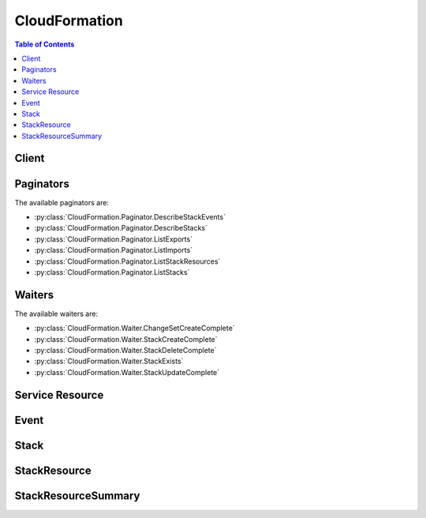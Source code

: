 

.. _http://docs.aws.amazon.com/AWSCloudFormation/latest/UserGuide/intrinsic-function-reference-importvalue.html: http://docs.aws.amazon.com/AWSCloudFormation/latest/UserGuide/intrinsic-function-reference-importvalue.html
.. _http://docs.aws.amazon.com/AWSCloudFormation/latest/UserGuide/using-cfn-describing-stacks.html#d0e11995: http://docs.aws.amazon.com/AWSCloudFormation/latest/UserGuide/using-cfn-describing-stacks.html#d0e11995


**************
CloudFormation
**************

.. contents:: Table of Contents
   :depth: 2


======
Client
======



.. py:class:: CloudFormation.Client

  A low-level client representing AWS CloudFormation::

    
    import boto3
    
    client = boto3.client('cloudformation')

  
  These are the available methods:
  
  *   :py:meth:`~CloudFormation.Client.can_paginate`

  
  *   :py:meth:`~CloudFormation.Client.cancel_update_stack`

  
  *   :py:meth:`~CloudFormation.Client.continue_update_rollback`

  
  *   :py:meth:`~CloudFormation.Client.create_change_set`

  
  *   :py:meth:`~CloudFormation.Client.create_stack`

  
  *   :py:meth:`~CloudFormation.Client.create_stack_instances`

  
  *   :py:meth:`~CloudFormation.Client.create_stack_set`

  
  *   :py:meth:`~CloudFormation.Client.delete_change_set`

  
  *   :py:meth:`~CloudFormation.Client.delete_stack`

  
  *   :py:meth:`~CloudFormation.Client.delete_stack_instances`

  
  *   :py:meth:`~CloudFormation.Client.delete_stack_set`

  
  *   :py:meth:`~CloudFormation.Client.describe_account_limits`

  
  *   :py:meth:`~CloudFormation.Client.describe_change_set`

  
  *   :py:meth:`~CloudFormation.Client.describe_stack_events`

  
  *   :py:meth:`~CloudFormation.Client.describe_stack_instance`

  
  *   :py:meth:`~CloudFormation.Client.describe_stack_resource`

  
  *   :py:meth:`~CloudFormation.Client.describe_stack_resources`

  
  *   :py:meth:`~CloudFormation.Client.describe_stack_set`

  
  *   :py:meth:`~CloudFormation.Client.describe_stack_set_operation`

  
  *   :py:meth:`~CloudFormation.Client.describe_stacks`

  
  *   :py:meth:`~CloudFormation.Client.estimate_template_cost`

  
  *   :py:meth:`~CloudFormation.Client.execute_change_set`

  
  *   :py:meth:`~CloudFormation.Client.generate_presigned_url`

  
  *   :py:meth:`~CloudFormation.Client.get_paginator`

  
  *   :py:meth:`~CloudFormation.Client.get_stack_policy`

  
  *   :py:meth:`~CloudFormation.Client.get_template`

  
  *   :py:meth:`~CloudFormation.Client.get_template_summary`

  
  *   :py:meth:`~CloudFormation.Client.get_waiter`

  
  *   :py:meth:`~CloudFormation.Client.list_change_sets`

  
  *   :py:meth:`~CloudFormation.Client.list_exports`

  
  *   :py:meth:`~CloudFormation.Client.list_imports`

  
  *   :py:meth:`~CloudFormation.Client.list_stack_instances`

  
  *   :py:meth:`~CloudFormation.Client.list_stack_resources`

  
  *   :py:meth:`~CloudFormation.Client.list_stack_set_operation_results`

  
  *   :py:meth:`~CloudFormation.Client.list_stack_set_operations`

  
  *   :py:meth:`~CloudFormation.Client.list_stack_sets`

  
  *   :py:meth:`~CloudFormation.Client.list_stacks`

  
  *   :py:meth:`~CloudFormation.Client.set_stack_policy`

  
  *   :py:meth:`~CloudFormation.Client.signal_resource`

  
  *   :py:meth:`~CloudFormation.Client.stop_stack_set_operation`

  
  *   :py:meth:`~CloudFormation.Client.update_stack`

  
  *   :py:meth:`~CloudFormation.Client.update_stack_instances`

  
  *   :py:meth:`~CloudFormation.Client.update_stack_set`

  
  *   :py:meth:`~CloudFormation.Client.update_termination_protection`

  
  *   :py:meth:`~CloudFormation.Client.validate_template`

  

  .. py:method:: can_paginate(operation_name)

        
    Check if an operation can be paginated.
    
    :type operation_name: string
    :param operation_name: The operation name.  This is the same name
        as the method name on the client.  For example, if the
        method name is ``create_foo``, and you'd normally invoke the
        operation as ``client.create_foo(**kwargs)``, if the
        ``create_foo`` operation can be paginated, you can use the
        call ``client.get_paginator("create_foo")``.
    
    :return: ``True`` if the operation can be paginated,
        ``False`` otherwise.


  .. py:method:: cancel_update_stack(**kwargs)

    

    Cancels an update on the specified stack. If the call completes successfully, the stack rolls back the update and reverts to the previous stack configuration.

     

    .. note::

       

      You can cancel only stacks that are in the UPDATE_IN_PROGRESS state.

       

    

    See also: `AWS API Documentation <https://docs.aws.amazon.com/goto/WebAPI/cloudformation-2010-05-15/CancelUpdateStack>`_    


    **Request Syntax** 
    ::

      response = client.cancel_update_stack(
          StackName='string',
          ClientRequestToken='string'
      )
    :type StackName: string
    :param StackName: **[REQUIRED]** 

      The name or the unique stack ID that is associated with the stack.

      

    
    :type ClientRequestToken: string
    :param ClientRequestToken: 

      A unique identifier for this ``CancelUpdateStack`` request. Specify this token if you plan to retry requests so that AWS CloudFormation knows that you're not attempting to cancel an update on a stack with the same name. You might retry ``CancelUpdateStack`` requests to ensure that AWS CloudFormation successfully received them.

      

    
    
    :returns: None

    **Examples** 

    This example cancels an update of the specified stack.
    ::

      response = client.cancel_update_stack(
          StackName='MyStack',
      )
      
      print(response)

    
    Expected Output:
    ::

      {
          'ResponseMetadata': {
              '...': '...',
          },
      }

    

  .. py:method:: continue_update_rollback(**kwargs)

    

    For a specified stack that is in the ``UPDATE_ROLLBACK_FAILED`` state, continues rolling it back to the ``UPDATE_ROLLBACK_COMPLETE`` state. Depending on the cause of the failure, you can manually `fix the error <http://docs.aws.amazon.com/AWSCloudFormation/latest/UserGuide/troubleshooting.html#troubleshooting-errors-update-rollback-failed>`__ and continue the rollback. By continuing the rollback, you can return your stack to a working state (the ``UPDATE_ROLLBACK_COMPLETE`` state), and then try to update the stack again.

     

    A stack goes into the ``UPDATE_ROLLBACK_FAILED`` state when AWS CloudFormation cannot roll back all changes after a failed stack update. For example, you might have a stack that is rolling back to an old database instance that was deleted outside of AWS CloudFormation. Because AWS CloudFormation doesn't know the database was deleted, it assumes that the database instance still exists and attempts to roll back to it, causing the update rollback to fail.

    

    See also: `AWS API Documentation <https://docs.aws.amazon.com/goto/WebAPI/cloudformation-2010-05-15/ContinueUpdateRollback>`_    


    **Request Syntax** 
    ::

      response = client.continue_update_rollback(
          StackName='string',
          RoleARN='string',
          ResourcesToSkip=[
              'string',
          ],
          ClientRequestToken='string'
      )
    :type StackName: string
    :param StackName: **[REQUIRED]** 

      The name or the unique ID of the stack that you want to continue rolling back.

       

      .. note::

         

        Don't specify the name of a nested stack (a stack that was created by using the ``AWS::CloudFormation::Stack`` resource). Instead, use this operation on the parent stack (the stack that contains the ``AWS::CloudFormation::Stack`` resource).

         

      

    
    :type RoleARN: string
    :param RoleARN: 

      The Amazon Resource Name (ARN) of an AWS Identity and Access Management (IAM) role that AWS CloudFormation assumes to roll back the stack. AWS CloudFormation uses the role's credentials to make calls on your behalf. AWS CloudFormation always uses this role for all future operations on the stack. As long as users have permission to operate on the stack, AWS CloudFormation uses this role even if the users don't have permission to pass it. Ensure that the role grants least privilege.

       

      If you don't specify a value, AWS CloudFormation uses the role that was previously associated with the stack. If no role is available, AWS CloudFormation uses a temporary session that is generated from your user credentials.

      

    
    :type ResourcesToSkip: list
    :param ResourcesToSkip: 

      A list of the logical IDs of the resources that AWS CloudFormation skips during the continue update rollback operation. You can specify only resources that are in the ``UPDATE_FAILED`` state because a rollback failed. You can't specify resources that are in the ``UPDATE_FAILED`` state for other reasons, for example, because an update was cancelled. To check why a resource update failed, use the  DescribeStackResources action, and view the resource status reason. 

       

      .. warning::

         

        Specify this property to skip rolling back resources that AWS CloudFormation can't successfully roll back. We recommend that you `troubleshoot <http://docs.aws.amazon.com/AWSCloudFormation/latest/UserGuide/troubleshooting.html#troubleshooting-errors-update-rollback-failed>`__ resources before skipping them. AWS CloudFormation sets the status of the specified resources to ``UPDATE_COMPLETE`` and continues to roll back the stack. After the rollback is complete, the state of the skipped resources will be inconsistent with the state of the resources in the stack template. Before performing another stack update, you must update the stack or resources to be consistent with each other. If you don't, subsequent stack updates might fail, and the stack will become unrecoverable. 

         

       

      Specify the minimum number of resources required to successfully roll back your stack. For example, a failed resource update might cause dependent resources to fail. In this case, it might not be necessary to skip the dependent resources. 

       

      To skip resources that are part of nested stacks, use the following format: ``NestedStackName.ResourceLogicalID`` . If you want to specify the logical ID of a stack resource (``Type: AWS::CloudFormation::Stack`` ) in the ``ResourcesToSkip`` list, then its corresponding embedded stack must be in one of the following states: ``DELETE_IN_PROGRESS`` , ``DELETE_COMPLETE`` , or ``DELETE_FAILED`` . 

       

      .. note::

         

        Don't confuse a child stack's name with its corresponding logical ID defined in the parent stack. For an example of a continue update rollback operation with nested stacks, see `Using ResourcesToSkip to recover a nested stacks hierarchy <http://docs.aws.amazon.com/AWSCloudFormation/latest/UserGuide/using-cfn-updating-stacks-continueupdaterollback.html#nested-stacks>`__ . 

         

      

    
      - *(string) --* 

      
  
    :type ClientRequestToken: string
    :param ClientRequestToken: 

      A unique identifier for this ``ContinueUpdateRollback`` request. Specify this token if you plan to retry requests so that AWS CloudFormation knows that you're not attempting to continue the rollback to a stack with the same name. You might retry ``ContinueUpdateRollback`` requests to ensure that AWS CloudFormation successfully received them.

      

    
    
    :rtype: dict
    :returns: 
      
      **Response Syntax** 

      
      ::

        {}
        
      **Response Structure** 

      

      - *(dict) --* 

        The output for a  ContinueUpdateRollback action.

        
    

  .. py:method:: create_change_set(**kwargs)

    

    Creates a list of changes that will be applied to a stack so that you can review the changes before executing them. You can create a change set for a stack that doesn't exist or an existing stack. If you create a change set for a stack that doesn't exist, the change set shows all of the resources that AWS CloudFormation will create. If you create a change set for an existing stack, AWS CloudFormation compares the stack's information with the information that you submit in the change set and lists the differences. Use change sets to understand which resources AWS CloudFormation will create or change, and how it will change resources in an existing stack, before you create or update a stack.

     

    To create a change set for a stack that doesn't exist, for the ``ChangeSetType`` parameter, specify ``CREATE`` . To create a change set for an existing stack, specify ``UPDATE`` for the ``ChangeSetType`` parameter. After the ``CreateChangeSet`` call successfully completes, AWS CloudFormation starts creating the change set. To check the status of the change set or to review it, use the  DescribeChangeSet action.

     

    When you are satisfied with the changes the change set will make, execute the change set by using the  ExecuteChangeSet action. AWS CloudFormation doesn't make changes until you execute the change set.

    

    See also: `AWS API Documentation <https://docs.aws.amazon.com/goto/WebAPI/cloudformation-2010-05-15/CreateChangeSet>`_    


    **Request Syntax** 
    ::

      response = client.create_change_set(
          StackName='string',
          TemplateBody='string',
          TemplateURL='string',
          UsePreviousTemplate=True|False,
          Parameters=[
              {
                  'ParameterKey': 'string',
                  'ParameterValue': 'string',
                  'UsePreviousValue': True|False,
                  'ResolvedValue': 'string'
              },
          ],
          Capabilities=[
              'CAPABILITY_IAM'|'CAPABILITY_NAMED_IAM',
          ],
          ResourceTypes=[
              'string',
          ],
          RoleARN='string',
          RollbackConfiguration={
              'RollbackTriggers': [
                  {
                      'Arn': 'string',
                      'Type': 'string'
                  },
              ],
              'MonitoringTimeInMinutes': 123
          },
          NotificationARNs=[
              'string',
          ],
          Tags=[
              {
                  'Key': 'string',
                  'Value': 'string'
              },
          ],
          ChangeSetName='string',
          ClientToken='string',
          Description='string',
          ChangeSetType='CREATE'|'UPDATE'
      )
    :type StackName: string
    :param StackName: **[REQUIRED]** 

      The name or the unique ID of the stack for which you are creating a change set. AWS CloudFormation generates the change set by comparing this stack's information with the information that you submit, such as a modified template or different parameter input values.

      

    
    :type TemplateBody: string
    :param TemplateBody: 

      A structure that contains the body of the revised template, with a minimum length of 1 byte and a maximum length of 51,200 bytes. AWS CloudFormation generates the change set by comparing this template with the template of the stack that you specified.

       

      Conditional: You must specify only ``TemplateBody`` or ``TemplateURL`` .

      

    
    :type TemplateURL: string
    :param TemplateURL: 

      The location of the file that contains the revised template. The URL must point to a template (max size: 460,800 bytes) that is located in an S3 bucket. AWS CloudFormation generates the change set by comparing this template with the stack that you specified.

       

      Conditional: You must specify only ``TemplateBody`` or ``TemplateURL`` .

      

    
    :type UsePreviousTemplate: boolean
    :param UsePreviousTemplate: 

      Whether to reuse the template that is associated with the stack to create the change set.

      

    
    :type Parameters: list
    :param Parameters: 

      A list of ``Parameter`` structures that specify input parameters for the change set. For more information, see the `Parameter <http://docs.aws.amazon.com/AWSCloudFormation/latest/APIReference/API_Parameter.html>`__ data type.

      

    
      - *(dict) --* 

        The Parameter data type.

        

      
        - **ParameterKey** *(string) --* 

          The key associated with the parameter. If you don't specify a key and value for a particular parameter, AWS CloudFormation uses the default value that is specified in your template.

          

        
        - **ParameterValue** *(string) --* 

          The input value associated with the parameter.

          

        
        - **UsePreviousValue** *(boolean) --* 

          During a stack update, use the existing parameter value that the stack is using for a given parameter key. If you specify ``true`` , do not specify a parameter value.

          

        
        - **ResolvedValue** *(string) --* 

          Read-only. The value that corresponds to a Systems Manager parameter key. This field is returned only for ` ``SSM`` parameter types <http://docs.aws.amazon.com/AWSCloudFormation/latest/UserGuide/parameters-section-structure.html#aws-ssm-parameter-types>`__ in the template.

          

        
      
  
    :type Capabilities: list
    :param Capabilities: 

      A list of values that you must specify before AWS CloudFormation can update certain stacks. Some stack templates might include resources that can affect permissions in your AWS account, for example, by creating new AWS Identity and Access Management (IAM) users. For those stacks, you must explicitly acknowledge their capabilities by specifying this parameter.

       

      The only valid values are ``CAPABILITY_IAM`` and ``CAPABILITY_NAMED_IAM`` . The following resources require you to specify this parameter: `AWS\:\:IAM\:\:AccessKey <http://docs.aws.amazon.com/AWSCloudFormation/latest/UserGuide/aws-properties-iam-accesskey.html>`__ , `AWS\:\:IAM\:\:Group <http://docs.aws.amazon.com/AWSCloudFormation/latest/UserGuide/aws-properties-iam-group.html>`__ , `AWS\:\:IAM\:\:InstanceProfile <http://docs.aws.amazon.com/AWSCloudFormation/latest/UserGuide/aws-resource-iam-instanceprofile.html>`__ , `AWS\:\:IAM\:\:Policy <http://docs.aws.amazon.com/AWSCloudFormation/latest/UserGuide/aws-properties-iam-policy.html>`__ , `AWS\:\:IAM\:\:Role <http://docs.aws.amazon.com/AWSCloudFormation/latest/UserGuide/aws-resource-iam-role.html>`__ , `AWS\:\:IAM\:\:User <http://docs.aws.amazon.com/AWSCloudFormation/latest/UserGuide/aws-properties-iam-user.html>`__ , and `AWS\:\:IAM\:\:UserToGroupAddition <http://docs.aws.amazon.com/AWSCloudFormation/latest/UserGuide/aws-properties-iam-addusertogroup.html>`__ . If your stack template contains these resources, we recommend that you review all permissions associated with them and edit their permissions if necessary.

       

      If you have IAM resources, you can specify either capability. If you have IAM resources with custom names, you must specify ``CAPABILITY_NAMED_IAM`` . If you don't specify this parameter, this action returns an ``InsufficientCapabilities`` error.

       

      For more information, see `Acknowledging IAM Resources in AWS CloudFormation Templates <http://docs.aws.amazon.com/AWSCloudFormation/latest/UserGuide/using-iam-template.html#capabilities>`__ .

      

    
      - *(string) --* 

      
  
    :type ResourceTypes: list
    :param ResourceTypes: 

      The template resource types that you have permissions to work with if you execute this change set, such as ``AWS::EC2::Instance`` , ``AWS::EC2::*`` , or ``Custom::MyCustomInstance`` .

       

      If the list of resource types doesn't include a resource type that you're updating, the stack update fails. By default, AWS CloudFormation grants permissions to all resource types. AWS Identity and Access Management (IAM) uses this parameter for condition keys in IAM policies for AWS CloudFormation. For more information, see `Controlling Access with AWS Identity and Access Management <http://docs.aws.amazon.com/AWSCloudFormation/latest/UserGuide/using-iam-template.html>`__ in the AWS CloudFormation User Guide.

      

    
      - *(string) --* 

      
  
    :type RoleARN: string
    :param RoleARN: 

      The Amazon Resource Name (ARN) of an AWS Identity and Access Management (IAM) role that AWS CloudFormation assumes when executing the change set. AWS CloudFormation uses the role's credentials to make calls on your behalf. AWS CloudFormation uses this role for all future operations on the stack. As long as users have permission to operate on the stack, AWS CloudFormation uses this role even if the users don't have permission to pass it. Ensure that the role grants least privilege.

       

      If you don't specify a value, AWS CloudFormation uses the role that was previously associated with the stack. If no role is available, AWS CloudFormation uses a temporary session that is generated from your user credentials.

      

    
    :type RollbackConfiguration: dict
    :param RollbackConfiguration: 

      The rollback triggers for AWS CloudFormation to monitor during stack creation and updating operations, and for the specified monitoring period afterwards.

      

    
      - **RollbackTriggers** *(list) --* 

        The triggers to monitor during stack creation or update actions. 

         

        By default, AWS CloudFormation saves the rollback triggers specified for a stack and applies them to any subsequent update operations for the stack, unless you specify otherwise. If you do specify rollback triggers for this parameter, those triggers replace any list of triggers previously specified for the stack. This means:

         

         
        * If you don't specify this parameter, AWS CloudFormation uses the rollback triggers previously specified for this stack, if any. 
         
        * If you specify any rollback triggers using this parameter, you must specify all the triggers that you want used for this stack, even triggers you've specifed before (for example, when creating the stack or during a previous stack update). Any triggers that you don't include in the updated list of triggers are no longer applied to the stack. 
         
        * If you specify an empty list, AWS CloudFormation removes all currently specified triggers. 
         

         

        If a specified Cloudwatch alarm is missing, the entire stack operation fails and is rolled back. 

        

      
        - *(dict) --* 

          A rollback trigger AWS CloudFormation monitors during creation and updating of stacks. If any of the alarms you specify goes to ALERT state during the stack operation or within the specified monitoring period afterwards, CloudFormation rolls back the entire stack operation. 

          

        
          - **Arn** *(string) --* **[REQUIRED]** 

            The Amazon Resource Name (ARN) of the rollback trigger.

            

          
          - **Type** *(string) --* **[REQUIRED]** 

            The resource type of the rollback trigger. Currently, `AWS\:\:CloudWatch\:\:Alarm <http://docs.aws.amazon.com/AWSCloudFormation/latest/UserGuide/aws-properties-cw-alarm.html>`__ is the only supported resource type.

            

          
        
    
      - **MonitoringTimeInMinutes** *(integer) --* 

        The amount of time, in minutes, during which CloudFormation should monitor all the rollback triggers after the stack creation or update operation deploys all necessary resources. If any of the alarms goes to ALERT state during the stack operation or this monitoring period, CloudFormation rolls back the entire stack operation. Then, for update operations, if the monitoring period expires without any alarms going to ALERT state CloudFormation proceeds to dispose of old resources as usual.

         

        If you specify a monitoring period but do not specify any rollback triggers, CloudFormation still waits the specified period of time before cleaning up old resources for update operations. You can use this monitoring period to perform any manual stack validation desired, and manually cancel the stack creation or update (using `CancelUpdateStack <http://docs.aws.amazon.com/AWSCloudFormation/latest/APIReference/API_CancelUpdateStack.html>`__ , for example) as necessary.

         

        If you specify 0 for this parameter, CloudFormation still monitors the specified rollback triggers during stack creation and update operations. Then, for update operations, it begins disposing of old resources immediately once the operation completes.

        

      
    
    :type NotificationARNs: list
    :param NotificationARNs: 

      The Amazon Resource Names (ARNs) of Amazon Simple Notification Service (Amazon SNS) topics that AWS CloudFormation associates with the stack. To remove all associated notification topics, specify an empty list.

      

    
      - *(string) --* 

      
  
    :type Tags: list
    :param Tags: 

      Key-value pairs to associate with this stack. AWS CloudFormation also propagates these tags to resources in the stack. You can specify a maximum of 50 tags.

      

    
      - *(dict) --* 

        The Tag type enables you to specify a key-value pair that can be used to store information about an AWS CloudFormation stack.

        

      
        - **Key** *(string) --* **[REQUIRED]** 

           *Required* . A string used to identify this tag. You can specify a maximum of 128 characters for a tag key. Tags owned by Amazon Web Services (AWS) have the reserved prefix: ``aws:`` .

          

        
        - **Value** *(string) --* **[REQUIRED]** 

           *Required* . A string containing the value for this tag. You can specify a maximum of 256 characters for a tag value.

          

        
      
  
    :type ChangeSetName: string
    :param ChangeSetName: **[REQUIRED]** 

      The name of the change set. The name must be unique among all change sets that are associated with the specified stack.

       

      A change set name can contain only alphanumeric, case sensitive characters and hyphens. It must start with an alphabetic character and cannot exceed 128 characters.

      

    
    :type ClientToken: string
    :param ClientToken: 

      A unique identifier for this ``CreateChangeSet`` request. Specify this token if you plan to retry requests so that AWS CloudFormation knows that you're not attempting to create another change set with the same name. You might retry ``CreateChangeSet`` requests to ensure that AWS CloudFormation successfully received them.

      

    
    :type Description: string
    :param Description: 

      A description to help you identify this change set.

      

    
    :type ChangeSetType: string
    :param ChangeSetType: 

      The type of change set operation. To create a change set for a new stack, specify ``CREATE`` . To create a change set for an existing stack, specify ``UPDATE`` .

       

      If you create a change set for a new stack, AWS Cloudformation creates a stack with a unique stack ID, but no template or resources. The stack will be in the ` ``REVIEW_IN_PROGRESS`` http://docs.aws.amazon.com/AWSCloudFormation/latest/UserGuide/using-cfn-describing-stacks.html#d0e11995`__ state until you execute the change set.

       

      By default, AWS CloudFormation specifies ``UPDATE`` . You can't use the ``UPDATE`` type to create a change set for a new stack or the ``CREATE`` type to create a change set for an existing stack.

      

    
    
    :rtype: dict
    :returns: 
      
      **Response Syntax** 

      
      ::

        {
            'Id': 'string',
            'StackId': 'string'
        }
      **Response Structure** 

      

      - *(dict) --* 

        The output for the  CreateChangeSet action.

        
        

        - **Id** *(string) --* 

          The Amazon Resource Name (ARN) of the change set.

          
        

        - **StackId** *(string) --* 

          The unique ID of the stack.

          
    

  .. py:method:: create_stack(**kwargs)

    

    Creates a stack as specified in the template. After the call completes successfully, the stack creation starts. You can check the status of the stack via the  DescribeStacks API.

    

    See also: `AWS API Documentation <https://docs.aws.amazon.com/goto/WebAPI/cloudformation-2010-05-15/CreateStack>`_    


    **Request Syntax** 
    ::

      response = client.create_stack(
          StackName='string',
          TemplateBody='string',
          TemplateURL='string',
          Parameters=[
              {
                  'ParameterKey': 'string',
                  'ParameterValue': 'string',
                  'UsePreviousValue': True|False,
                  'ResolvedValue': 'string'
              },
          ],
          DisableRollback=True|False,
          RollbackConfiguration={
              'RollbackTriggers': [
                  {
                      'Arn': 'string',
                      'Type': 'string'
                  },
              ],
              'MonitoringTimeInMinutes': 123
          },
          TimeoutInMinutes=123,
          NotificationARNs=[
              'string',
          ],
          Capabilities=[
              'CAPABILITY_IAM'|'CAPABILITY_NAMED_IAM',
          ],
          ResourceTypes=[
              'string',
          ],
          RoleARN='string',
          OnFailure='DO_NOTHING'|'ROLLBACK'|'DELETE',
          StackPolicyBody='string',
          StackPolicyURL='string',
          Tags=[
              {
                  'Key': 'string',
                  'Value': 'string'
              },
          ],
          ClientRequestToken='string',
          EnableTerminationProtection=True|False
      )
    :type StackName: string
    :param StackName: **[REQUIRED]** 

      The name that is associated with the stack. The name must be unique in the region in which you are creating the stack.

       

      .. note::

         

        A stack name can contain only alphanumeric characters (case sensitive) and hyphens. It must start with an alphabetic character and cannot be longer than 128 characters.

         

      

    
    :type TemplateBody: string
    :param TemplateBody: 

      Structure containing the template body with a minimum length of 1 byte and a maximum length of 51,200 bytes. For more information, go to `Template Anatomy <http://docs.aws.amazon.com/AWSCloudFormation/latest/UserGuide/template-anatomy.html>`__ in the AWS CloudFormation User Guide.

       

      Conditional: You must specify either the ``TemplateBody`` or the ``TemplateURL`` parameter, but not both.

      

    
    :type TemplateURL: string
    :param TemplateURL: 

      Location of file containing the template body. The URL must point to a template (max size: 460,800 bytes) that is located in an Amazon S3 bucket. For more information, go to the `Template Anatomy <http://docs.aws.amazon.com/AWSCloudFormation/latest/UserGuide/template-anatomy.html>`__ in the AWS CloudFormation User Guide.

       

      Conditional: You must specify either the ``TemplateBody`` or the ``TemplateURL`` parameter, but not both.

      

    
    :type Parameters: list
    :param Parameters: 

      A list of ``Parameter`` structures that specify input parameters for the stack. For more information, see the `Parameter <http://docs.aws.amazon.com/AWSCloudFormation/latest/APIReference/API_Parameter.html>`__ data type.

      

    
      - *(dict) --* 

        The Parameter data type.

        

      
        - **ParameterKey** *(string) --* 

          The key associated with the parameter. If you don't specify a key and value for a particular parameter, AWS CloudFormation uses the default value that is specified in your template.

          

        
        - **ParameterValue** *(string) --* 

          The input value associated with the parameter.

          

        
        - **UsePreviousValue** *(boolean) --* 

          During a stack update, use the existing parameter value that the stack is using for a given parameter key. If you specify ``true`` , do not specify a parameter value.

          

        
        - **ResolvedValue** *(string) --* 

          Read-only. The value that corresponds to a Systems Manager parameter key. This field is returned only for ` ``SSM`` parameter types <http://docs.aws.amazon.com/AWSCloudFormation/latest/UserGuide/parameters-section-structure.html#aws-ssm-parameter-types>`__ in the template.

          

        
      
  
    :type DisableRollback: boolean
    :param DisableRollback: 

      Set to ``true`` to disable rollback of the stack if stack creation failed. You can specify either ``DisableRollback`` or ``OnFailure`` , but not both.

       

      Default: ``false``  

      

    
    :type RollbackConfiguration: dict
    :param RollbackConfiguration: 

      The rollback triggers for AWS CloudFormation to monitor during stack creation and updating operations, and for the specified monitoring period afterwards.

      

    
      - **RollbackTriggers** *(list) --* 

        The triggers to monitor during stack creation or update actions. 

         

        By default, AWS CloudFormation saves the rollback triggers specified for a stack and applies them to any subsequent update operations for the stack, unless you specify otherwise. If you do specify rollback triggers for this parameter, those triggers replace any list of triggers previously specified for the stack. This means:

         

         
        * If you don't specify this parameter, AWS CloudFormation uses the rollback triggers previously specified for this stack, if any. 
         
        * If you specify any rollback triggers using this parameter, you must specify all the triggers that you want used for this stack, even triggers you've specifed before (for example, when creating the stack or during a previous stack update). Any triggers that you don't include in the updated list of triggers are no longer applied to the stack. 
         
        * If you specify an empty list, AWS CloudFormation removes all currently specified triggers. 
         

         

        If a specified Cloudwatch alarm is missing, the entire stack operation fails and is rolled back. 

        

      
        - *(dict) --* 

          A rollback trigger AWS CloudFormation monitors during creation and updating of stacks. If any of the alarms you specify goes to ALERT state during the stack operation or within the specified monitoring period afterwards, CloudFormation rolls back the entire stack operation. 

          

        
          - **Arn** *(string) --* **[REQUIRED]** 

            The Amazon Resource Name (ARN) of the rollback trigger.

            

          
          - **Type** *(string) --* **[REQUIRED]** 

            The resource type of the rollback trigger. Currently, `AWS\:\:CloudWatch\:\:Alarm <http://docs.aws.amazon.com/AWSCloudFormation/latest/UserGuide/aws-properties-cw-alarm.html>`__ is the only supported resource type.

            

          
        
    
      - **MonitoringTimeInMinutes** *(integer) --* 

        The amount of time, in minutes, during which CloudFormation should monitor all the rollback triggers after the stack creation or update operation deploys all necessary resources. If any of the alarms goes to ALERT state during the stack operation or this monitoring period, CloudFormation rolls back the entire stack operation. Then, for update operations, if the monitoring period expires without any alarms going to ALERT state CloudFormation proceeds to dispose of old resources as usual.

         

        If you specify a monitoring period but do not specify any rollback triggers, CloudFormation still waits the specified period of time before cleaning up old resources for update operations. You can use this monitoring period to perform any manual stack validation desired, and manually cancel the stack creation or update (using `CancelUpdateStack <http://docs.aws.amazon.com/AWSCloudFormation/latest/APIReference/API_CancelUpdateStack.html>`__ , for example) as necessary.

         

        If you specify 0 for this parameter, CloudFormation still monitors the specified rollback triggers during stack creation and update operations. Then, for update operations, it begins disposing of old resources immediately once the operation completes.

        

      
    
    :type TimeoutInMinutes: integer
    :param TimeoutInMinutes: 

      The amount of time that can pass before the stack status becomes CREATE_FAILED; if ``DisableRollback`` is not set or is set to ``false`` , the stack will be rolled back.

      

    
    :type NotificationARNs: list
    :param NotificationARNs: 

      The Simple Notification Service (SNS) topic ARNs to publish stack related events. You can find your SNS topic ARNs using the SNS console or your Command Line Interface (CLI).

      

    
      - *(string) --* 

      
  
    :type Capabilities: list
    :param Capabilities: 

      A list of values that you must specify before AWS CloudFormation can create certain stacks. Some stack templates might include resources that can affect permissions in your AWS account, for example, by creating new AWS Identity and Access Management (IAM) users. For those stacks, you must explicitly acknowledge their capabilities by specifying this parameter.

       

      The only valid values are ``CAPABILITY_IAM`` and ``CAPABILITY_NAMED_IAM`` . The following resources require you to specify this parameter: `AWS\:\:IAM\:\:AccessKey <http://docs.aws.amazon.com/AWSCloudFormation/latest/UserGuide/aws-properties-iam-accesskey.html>`__ , `AWS\:\:IAM\:\:Group <http://docs.aws.amazon.com/AWSCloudFormation/latest/UserGuide/aws-properties-iam-group.html>`__ , `AWS\:\:IAM\:\:InstanceProfile <http://docs.aws.amazon.com/AWSCloudFormation/latest/UserGuide/aws-resource-iam-instanceprofile.html>`__ , `AWS\:\:IAM\:\:Policy <http://docs.aws.amazon.com/AWSCloudFormation/latest/UserGuide/aws-properties-iam-policy.html>`__ , `AWS\:\:IAM\:\:Role <http://docs.aws.amazon.com/AWSCloudFormation/latest/UserGuide/aws-resource-iam-role.html>`__ , `AWS\:\:IAM\:\:User <http://docs.aws.amazon.com/AWSCloudFormation/latest/UserGuide/aws-properties-iam-user.html>`__ , and `AWS\:\:IAM\:\:UserToGroupAddition <http://docs.aws.amazon.com/AWSCloudFormation/latest/UserGuide/aws-properties-iam-addusertogroup.html>`__ . If your stack template contains these resources, we recommend that you review all permissions associated with them and edit their permissions if necessary.

       

      If you have IAM resources, you can specify either capability. If you have IAM resources with custom names, you must specify ``CAPABILITY_NAMED_IAM`` . If you don't specify this parameter, this action returns an ``InsufficientCapabilities`` error.

       

      For more information, see `Acknowledging IAM Resources in AWS CloudFormation Templates <http://docs.aws.amazon.com/AWSCloudFormation/latest/UserGuide/using-iam-template.html#capabilities>`__ .

      

    
      - *(string) --* 

      
  
    :type ResourceTypes: list
    :param ResourceTypes: 

      The template resource types that you have permissions to work with for this create stack action, such as ``AWS::EC2::Instance`` , ``AWS::EC2::*`` , or ``Custom::MyCustomInstance`` . Use the following syntax to describe template resource types: ``AWS::*`` (for all AWS resource), ``Custom::*`` (for all custom resources), ``Custom::*logical_ID* `` (for a specific custom resource), ``AWS::*service_name* ::*`` (for all resources of a particular AWS service), and ``AWS::*service_name* ::*resource_logical_ID* `` (for a specific AWS resource).

       

      If the list of resource types doesn't include a resource that you're creating, the stack creation fails. By default, AWS CloudFormation grants permissions to all resource types. AWS Identity and Access Management (IAM) uses this parameter for AWS CloudFormation-specific condition keys in IAM policies. For more information, see `Controlling Access with AWS Identity and Access Management <http://docs.aws.amazon.com/AWSCloudFormation/latest/UserGuide/using-iam-template.html>`__ .

      

    
      - *(string) --* 

      
  
    :type RoleARN: string
    :param RoleARN: 

      The Amazon Resource Name (ARN) of an AWS Identity and Access Management (IAM) role that AWS CloudFormation assumes to create the stack. AWS CloudFormation uses the role's credentials to make calls on your behalf. AWS CloudFormation always uses this role for all future operations on the stack. As long as users have permission to operate on the stack, AWS CloudFormation uses this role even if the users don't have permission to pass it. Ensure that the role grants least privilege.

       

      If you don't specify a value, AWS CloudFormation uses the role that was previously associated with the stack. If no role is available, AWS CloudFormation uses a temporary session that is generated from your user credentials.

      

    
    :type OnFailure: string
    :param OnFailure: 

      Determines what action will be taken if stack creation fails. This must be one of: DO_NOTHING, ROLLBACK, or DELETE. You can specify either ``OnFailure`` or ``DisableRollback`` , but not both.

       

      Default: ``ROLLBACK``  

      

    
    :type StackPolicyBody: string
    :param StackPolicyBody: 

      Structure containing the stack policy body. For more information, go to `Prevent Updates to Stack Resources <http://docs.aws.amazon.com/AWSCloudFormation/latest/UserGuide/protect-stack-resources.html>`__ in the *AWS CloudFormation User Guide* . You can specify either the ``StackPolicyBody`` or the ``StackPolicyURL`` parameter, but not both.

      

    
    :type StackPolicyURL: string
    :param StackPolicyURL: 

      Location of a file containing the stack policy. The URL must point to a policy (maximum size: 16 KB) located in an S3 bucket in the same region as the stack. You can specify either the ``StackPolicyBody`` or the ``StackPolicyURL`` parameter, but not both.

      

    
    :type Tags: list
    :param Tags: 

      Key-value pairs to associate with this stack. AWS CloudFormation also propagates these tags to the resources created in the stack. A maximum number of 50 tags can be specified.

      

    
      - *(dict) --* 

        The Tag type enables you to specify a key-value pair that can be used to store information about an AWS CloudFormation stack.

        

      
        - **Key** *(string) --* **[REQUIRED]** 

           *Required* . A string used to identify this tag. You can specify a maximum of 128 characters for a tag key. Tags owned by Amazon Web Services (AWS) have the reserved prefix: ``aws:`` .

          

        
        - **Value** *(string) --* **[REQUIRED]** 

           *Required* . A string containing the value for this tag. You can specify a maximum of 256 characters for a tag value.

          

        
      
  
    :type ClientRequestToken: string
    :param ClientRequestToken: 

      A unique identifier for this ``CreateStack`` request. Specify this token if you plan to retry requests so that AWS CloudFormation knows that you're not attempting to create a stack with the same name. You might retry ``CreateStack`` requests to ensure that AWS CloudFormation successfully received them.

       

      All events triggered by a given stack operation are assigned the same client request token, which you can use to track operations. For example, if you execute a ``CreateStack`` operation with the token ``token1`` , then all the ``StackEvents`` generated by that operation will have ``ClientRequestToken`` set as ``token1`` .

       

      In the console, stack operations display the client request token on the Events tab. Stack operations that are initiated from the console use the token format *Console-StackOperation-ID* , which helps you easily identify the stack operation . For example, if you create a stack using the console, each stack event would be assigned the same token in the following format: ``Console-CreateStack-7f59c3cf-00d2-40c7-b2ff-e75db0987002`` . 

      

    
    :type EnableTerminationProtection: boolean
    :param EnableTerminationProtection: 

      Whether to enable termination protection on the specified stack. If a user attempts to delete a stack with termination protection enabled, the operation fails and the stack remains unchanged. For more information, see `Protecting a Stack From Being Deleted <http://docs.aws.amazon.com/AWSCloudFormation/latest/UserGuide/using-cfn-protect-stacks.html>`__ in the *AWS CloudFormation User Guide* . Termination protection is disabled on stacks by default. 

       

      For `nested stacks <http://docs.aws.amazon.com/AWSCloudFormation/latest/UserGuide/using-cfn-nested-stacks.html>`__ , termination protection is set on the root stack and cannot be changed directly on the nested stack.

      

    
    
    :rtype: dict
    :returns: 
      
      **Response Syntax** 

      
      ::

        {
            'StackId': 'string'
        }
      **Response Structure** 

      

      - *(dict) --* 

        The output for a  CreateStack action.

        
        

        - **StackId** *(string) --* 

          Unique identifier of the stack.

          
    

  .. py:method:: create_stack_instances(**kwargs)

    

    Creates stack instances for the specified accounts, within the specified regions. A stack instance refers to a stack in a specific account and region. ``Accounts`` and ``Regions`` are required parameters—you must specify at least one account and one region. 

    

    See also: `AWS API Documentation <https://docs.aws.amazon.com/goto/WebAPI/cloudformation-2010-05-15/CreateStackInstances>`_    


    **Request Syntax** 
    ::

      response = client.create_stack_instances(
          StackSetName='string',
          Accounts=[
              'string',
          ],
          Regions=[
              'string',
          ],
          ParameterOverrides=[
              {
                  'ParameterKey': 'string',
                  'ParameterValue': 'string',
                  'UsePreviousValue': True|False,
                  'ResolvedValue': 'string'
              },
          ],
          OperationPreferences={
              'RegionOrder': [
                  'string',
              ],
              'FailureToleranceCount': 123,
              'FailureTolerancePercentage': 123,
              'MaxConcurrentCount': 123,
              'MaxConcurrentPercentage': 123
          },
          OperationId='string'
      )
    :type StackSetName: string
    :param StackSetName: **[REQUIRED]** 

      The name or unique ID of the stack set that you want to create stack instances from.

      

    
    :type Accounts: list
    :param Accounts: **[REQUIRED]** 

      The names of one or more AWS accounts that you want to create stack instances in the specified region(s) for.

      

    
      - *(string) --* 

      
  
    :type Regions: list
    :param Regions: **[REQUIRED]** 

      The names of one or more regions where you want to create stack instances using the specified AWS account(s). 

      

    
      - *(string) --* 

      
  
    :type ParameterOverrides: list
    :param ParameterOverrides: 

      A list of stack set parameters whose values you want to override in the selected stack instances.

       

      Any overridden parameter values will be applied to all stack instances in the specified accounts and regions. When specifying parameters and their values, be aware of how AWS CloudFormation sets parameter values during stack instance operations:

       

       
      * To override the current value for a parameter, include the parameter and specify its value. 
       
      * To leave a parameter set to its present value, you can do one of the following: 

         
        * Do not include the parameter in the list. 
         
        * Include the parameter and specify ``UsePreviousValue`` as ``true`` . (You cannot specify both a value and set ``UsePreviousValue`` to ``true`` .) 
         

       
       
      * To set all overridden parameter back to the values specified in the stack set, specify a parameter list but do not include any parameters. 
       
      * To leave all parameters set to their present values, do not specify this property at all. 
       

       

      During stack set updates, any parameter values overridden for a stack instance are not updated, but retain their overridden value.

       

      You can only override the parameter *values* that are specified in the stack set; to add or delete a parameter itself, use `UpdateStackSet <http://docs.aws.amazon.com/AWSCloudFormation/latest/APIReference/API_UpdateStackSet.html>`__ to update the stack set template.

      

    
      - *(dict) --* 

        The Parameter data type.

        

      
        - **ParameterKey** *(string) --* 

          The key associated with the parameter. If you don't specify a key and value for a particular parameter, AWS CloudFormation uses the default value that is specified in your template.

          

        
        - **ParameterValue** *(string) --* 

          The input value associated with the parameter.

          

        
        - **UsePreviousValue** *(boolean) --* 

          During a stack update, use the existing parameter value that the stack is using for a given parameter key. If you specify ``true`` , do not specify a parameter value.

          

        
        - **ResolvedValue** *(string) --* 

          Read-only. The value that corresponds to a Systems Manager parameter key. This field is returned only for ` ``SSM`` parameter types <http://docs.aws.amazon.com/AWSCloudFormation/latest/UserGuide/parameters-section-structure.html#aws-ssm-parameter-types>`__ in the template.

          

        
      
  
    :type OperationPreferences: dict
    :param OperationPreferences: 

      Preferences for how AWS CloudFormation performs this stack set operation.

      

    
      - **RegionOrder** *(list) --* 

        The order of the regions in where you want to perform the stack operation.

        

      
        - *(string) --* 

        
    
      - **FailureToleranceCount** *(integer) --* 

        The number of accounts, per region, for which this operation can fail before AWS CloudFormation stops the operation in that region. If the operation is stopped in a region, AWS CloudFormation doesn't attempt the operation in any subsequent regions.

         

        Conditional: You must specify either ``FailureToleranceCount`` or ``FailureTolerancePercentage`` (but not both).

        

      
      - **FailureTolerancePercentage** *(integer) --* 

        The percentage of accounts, per region, for which this stack operation can fail before AWS CloudFormation stops the operation in that region. If the operation is stopped in a region, AWS CloudFormation doesn't attempt the operation in any subsequent regions.

         

        When calculating the number of accounts based on the specified percentage, AWS CloudFormation rounds *down* to the next whole number.

         

        Conditional: You must specify either ``FailureToleranceCount`` or ``FailureTolerancePercentage`` , but not both.

        

      
      - **MaxConcurrentCount** *(integer) --* 

        The maximum number of accounts in which to perform this operation at one time. This is dependent on the value of ``FailureToleranceCount`` —``MaxConcurrentCount`` is at most one more than the ``FailureToleranceCount`` .

         

        Note that this setting lets you specify the *maximum* for operations. For large deployments, under certain circumstances the actual number of accounts acted upon concurrently may be lower due to service throttling.

         

        Conditional: You must specify either ``MaxConcurrentCount`` or ``MaxConcurrentPercentage`` , but not both.

        

      
      - **MaxConcurrentPercentage** *(integer) --* 

        The maximum percentage of accounts in which to perform this operation at one time.

         

        When calculating the number of accounts based on the specified percentage, AWS CloudFormation rounds down to the next whole number. This is true except in cases where rounding down would result is zero. In this case, CloudFormation sets the number as one instead.

         

        Note that this setting lets you specify the *maximum* for operations. For large deployments, under certain circumstances the actual number of accounts acted upon concurrently may be lower due to service throttling.

         

        Conditional: You must specify either ``MaxConcurrentCount`` or ``MaxConcurrentPercentage`` , but not both.

        

      
    
    :type OperationId: string
    :param OperationId: 

      The unique identifier for this stack set operation. 

       

      The operation ID also functions as an idempotency token, to ensure that AWS CloudFormation performs the stack set operation only once, even if you retry the request multiple times. You might retry stack set operation requests to ensure that AWS CloudFormation successfully received them.

       

      If you don't specify an operation ID, the SDK generates one automatically. 

       

      Repeating this stack set operation with a new operation ID retries all stack instances whose status is ``OUTDATED`` . 

      This field is autopopulated if not provided.

    
    
    :rtype: dict
    :returns: 
      
      **Response Syntax** 

      
      ::

        {
            'OperationId': 'string'
        }
      **Response Structure** 

      

      - *(dict) --* 
        

        - **OperationId** *(string) --* 

          The unique identifier for this stack set operation.

          
    

  .. py:method:: create_stack_set(**kwargs)

    

    Creates a stack set.

    

    See also: `AWS API Documentation <https://docs.aws.amazon.com/goto/WebAPI/cloudformation-2010-05-15/CreateStackSet>`_    


    **Request Syntax** 
    ::

      response = client.create_stack_set(
          StackSetName='string',
          Description='string',
          TemplateBody='string',
          TemplateURL='string',
          Parameters=[
              {
                  'ParameterKey': 'string',
                  'ParameterValue': 'string',
                  'UsePreviousValue': True|False,
                  'ResolvedValue': 'string'
              },
          ],
          Capabilities=[
              'CAPABILITY_IAM'|'CAPABILITY_NAMED_IAM',
          ],
          Tags=[
              {
                  'Key': 'string',
                  'Value': 'string'
              },
          ],
          ClientRequestToken='string'
      )
    :type StackSetName: string
    :param StackSetName: **[REQUIRED]** 

      The name to associate with the stack set. The name must be unique in the region where you create your stack set.

       

      .. note::

         

        A stack name can contain only alphanumeric characters (case-sensitive) and hyphens. It must start with an alphabetic character and can't be longer than 128 characters.

         

      

    
    :type Description: string
    :param Description: 

      A description of the stack set. You can use the description to identify the stack set's purpose or other important information.

      

    
    :type TemplateBody: string
    :param TemplateBody: 

      The structure that contains the template body, with a minimum length of 1 byte and a maximum length of 51,200 bytes. For more information, see `Template Anatomy <http://docs.aws.amazon.com/AWSCloudFormation/latest/UserGuide/template-anatomy.html>`__ in the AWS CloudFormation User Guide.

       

      Conditional: You must specify either the TemplateBody or the TemplateURL parameter, but not both.

      

    
    :type TemplateURL: string
    :param TemplateURL: 

      The location of the file that contains the template body. The URL must point to a template (maximum size: 460,800 bytes) that's located in an Amazon S3 bucket. For more information, see `Template Anatomy <http://docs.aws.amazon.com/AWSCloudFormation/latest/UserGuide/template-anatomy.html>`__ in the AWS CloudFormation User Guide.

       

      Conditional: You must specify either the TemplateBody or the TemplateURL parameter, but not both.

      

    
    :type Parameters: list
    :param Parameters: 

      The input parameters for the stack set template. 

      

    
      - *(dict) --* 

        The Parameter data type.

        

      
        - **ParameterKey** *(string) --* 

          The key associated with the parameter. If you don't specify a key and value for a particular parameter, AWS CloudFormation uses the default value that is specified in your template.

          

        
        - **ParameterValue** *(string) --* 

          The input value associated with the parameter.

          

        
        - **UsePreviousValue** *(boolean) --* 

          During a stack update, use the existing parameter value that the stack is using for a given parameter key. If you specify ``true`` , do not specify a parameter value.

          

        
        - **ResolvedValue** *(string) --* 

          Read-only. The value that corresponds to a Systems Manager parameter key. This field is returned only for ` ``SSM`` parameter types <http://docs.aws.amazon.com/AWSCloudFormation/latest/UserGuide/parameters-section-structure.html#aws-ssm-parameter-types>`__ in the template.

          

        
      
  
    :type Capabilities: list
    :param Capabilities: 

      A list of values that you must specify before AWS CloudFormation can create certain stack sets. Some stack set templates might include resources that can affect permissions in your AWS account—for example, by creating new AWS Identity and Access Management (IAM) users. For those stack sets, you must explicitly acknowledge their capabilities by specifying this parameter.

       

      The only valid values are CAPABILITY_IAM and CAPABILITY_NAMED_IAM. The following resources require you to specify this parameter: 

       

       
      * AWS::IAM::AccessKey 
       
      * AWS::IAM::Group 
       
      * AWS::IAM::InstanceProfile 
       
      * AWS::IAM::Policy 
       
      * AWS::IAM::Role 
       
      * AWS::IAM::User 
       
      * AWS::IAM::UserToGroupAddition 
       

       

      If your stack template contains these resources, we recommend that you review all permissions that are associated with them and edit their permissions if necessary.

       

      If you have IAM resources, you can specify either capability. If you have IAM resources with custom names, you must specify CAPABILITY_NAMED_IAM. If you don't specify this parameter, this action returns an ``InsufficientCapabilities`` error.

       

      For more information, see `Acknowledging IAM Resources in AWS CloudFormation Templates. <http://docs.aws.amazon.com/AWSCloudFormation/latest/UserGuide/using-iam-template.html#capabilities>`__  

      

    
      - *(string) --* 

      
  
    :type Tags: list
    :param Tags: 

      The key-value pairs to associate with this stack set and the stacks created from it. AWS CloudFormation also propagates these tags to supported resources that are created in the stacks. A maximum number of 50 tags can be specified.

       

      If you specify tags as part of a ``CreateStackSet`` action, AWS CloudFormation checks to see if you have the required IAM permission to tag resources. If you don't, the entire ``CreateStackSet`` action fails with an ``access denied`` error, and the stack set is not created.

      

    
      - *(dict) --* 

        The Tag type enables you to specify a key-value pair that can be used to store information about an AWS CloudFormation stack.

        

      
        - **Key** *(string) --* **[REQUIRED]** 

           *Required* . A string used to identify this tag. You can specify a maximum of 128 characters for a tag key. Tags owned by Amazon Web Services (AWS) have the reserved prefix: ``aws:`` .

          

        
        - **Value** *(string) --* **[REQUIRED]** 

           *Required* . A string containing the value for this tag. You can specify a maximum of 256 characters for a tag value.

          

        
      
  
    :type ClientRequestToken: string
    :param ClientRequestToken: 

      A unique identifier for this ``CreateStackSet`` request. Specify this token if you plan to retry requests so that AWS CloudFormation knows that you're not attempting to create another stack set with the same name. You might retry ``CreateStackSet`` requests to ensure that AWS CloudFormation successfully received them.

       

      If you don't specify an operation ID, the SDK generates one automatically. 

      This field is autopopulated if not provided.

    
    
    :rtype: dict
    :returns: 
      
      **Response Syntax** 

      
      ::

        {
            'StackSetId': 'string'
        }
      **Response Structure** 

      

      - *(dict) --* 
        

        - **StackSetId** *(string) --* 

          The ID of the stack set that you're creating.

          
    

  .. py:method:: delete_change_set(**kwargs)

    

    Deletes the specified change set. Deleting change sets ensures that no one executes the wrong change set.

     

    If the call successfully completes, AWS CloudFormation successfully deleted the change set.

    

    See also: `AWS API Documentation <https://docs.aws.amazon.com/goto/WebAPI/cloudformation-2010-05-15/DeleteChangeSet>`_    


    **Request Syntax** 
    ::

      response = client.delete_change_set(
          ChangeSetName='string',
          StackName='string'
      )
    :type ChangeSetName: string
    :param ChangeSetName: **[REQUIRED]** 

      The name or Amazon Resource Name (ARN) of the change set that you want to delete.

      

    
    :type StackName: string
    :param StackName: 

      If you specified the name of a change set to delete, specify the stack name or ID (ARN) that is associated with it.

      

    
    
    :rtype: dict
    :returns: 
      
      **Response Syntax** 

      
      ::

        {}
        
      **Response Structure** 

      

      - *(dict) --* 

        The output for the  DeleteChangeSet action.

        
    

  .. py:method:: delete_stack(**kwargs)

    

    Deletes a specified stack. Once the call completes successfully, stack deletion starts. Deleted stacks do not show up in the  DescribeStacks API if the deletion has been completed successfully.

    

    See also: `AWS API Documentation <https://docs.aws.amazon.com/goto/WebAPI/cloudformation-2010-05-15/DeleteStack>`_    


    **Request Syntax** 
    ::

      response = client.delete_stack(
          StackName='string',
          RetainResources=[
              'string',
          ],
          RoleARN='string',
          ClientRequestToken='string'
      )
    :type StackName: string
    :param StackName: **[REQUIRED]** 

      The name or the unique stack ID that is associated with the stack.

      

    
    :type RetainResources: list
    :param RetainResources: 

      For stacks in the ``DELETE_FAILED`` state, a list of resource logical IDs that are associated with the resources you want to retain. During deletion, AWS CloudFormation deletes the stack but does not delete the retained resources.

       

      Retaining resources is useful when you cannot delete a resource, such as a non-empty S3 bucket, but you want to delete the stack.

      

    
      - *(string) --* 

      
  
    :type RoleARN: string
    :param RoleARN: 

      The Amazon Resource Name (ARN) of an AWS Identity and Access Management (IAM) role that AWS CloudFormation assumes to delete the stack. AWS CloudFormation uses the role's credentials to make calls on your behalf.

       

      If you don't specify a value, AWS CloudFormation uses the role that was previously associated with the stack. If no role is available, AWS CloudFormation uses a temporary session that is generated from your user credentials.

      

    
    :type ClientRequestToken: string
    :param ClientRequestToken: 

      A unique identifier for this ``DeleteStack`` request. Specify this token if you plan to retry requests so that AWS CloudFormation knows that you're not attempting to delete a stack with the same name. You might retry ``DeleteStack`` requests to ensure that AWS CloudFormation successfully received them.

       

      All events triggered by a given stack operation are assigned the same client request token, which you can use to track operations. For example, if you execute a ``CreateStack`` operation with the token ``token1`` , then all the ``StackEvents`` generated by that operation will have ``ClientRequestToken`` set as ``token1`` .

       

      In the console, stack operations display the client request token on the Events tab. Stack operations that are initiated from the console use the token format *Console-StackOperation-ID* , which helps you easily identify the stack operation . For example, if you create a stack using the console, each stack event would be assigned the same token in the following format: ``Console-CreateStack-7f59c3cf-00d2-40c7-b2ff-e75db0987002`` . 

      

    
    
    :returns: None

  .. py:method:: delete_stack_instances(**kwargs)

    

    Deletes stack instances for the specified accounts, in the specified regions. 

    

    See also: `AWS API Documentation <https://docs.aws.amazon.com/goto/WebAPI/cloudformation-2010-05-15/DeleteStackInstances>`_    


    **Request Syntax** 
    ::

      response = client.delete_stack_instances(
          StackSetName='string',
          Accounts=[
              'string',
          ],
          Regions=[
              'string',
          ],
          OperationPreferences={
              'RegionOrder': [
                  'string',
              ],
              'FailureToleranceCount': 123,
              'FailureTolerancePercentage': 123,
              'MaxConcurrentCount': 123,
              'MaxConcurrentPercentage': 123
          },
          RetainStacks=True|False,
          OperationId='string'
      )
    :type StackSetName: string
    :param StackSetName: **[REQUIRED]** 

      The name or unique ID of the stack set that you want to delete stack instances for.

      

    
    :type Accounts: list
    :param Accounts: **[REQUIRED]** 

      The names of the AWS accounts that you want to delete stack instances for.

      

    
      - *(string) --* 

      
  
    :type Regions: list
    :param Regions: **[REQUIRED]** 

      The regions where you want to delete stack set instances. 

      

    
      - *(string) --* 

      
  
    :type OperationPreferences: dict
    :param OperationPreferences: 

      Preferences for how AWS CloudFormation performs this stack set operation.

      

    
      - **RegionOrder** *(list) --* 

        The order of the regions in where you want to perform the stack operation.

        

      
        - *(string) --* 

        
    
      - **FailureToleranceCount** *(integer) --* 

        The number of accounts, per region, for which this operation can fail before AWS CloudFormation stops the operation in that region. If the operation is stopped in a region, AWS CloudFormation doesn't attempt the operation in any subsequent regions.

         

        Conditional: You must specify either ``FailureToleranceCount`` or ``FailureTolerancePercentage`` (but not both).

        

      
      - **FailureTolerancePercentage** *(integer) --* 

        The percentage of accounts, per region, for which this stack operation can fail before AWS CloudFormation stops the operation in that region. If the operation is stopped in a region, AWS CloudFormation doesn't attempt the operation in any subsequent regions.

         

        When calculating the number of accounts based on the specified percentage, AWS CloudFormation rounds *down* to the next whole number.

         

        Conditional: You must specify either ``FailureToleranceCount`` or ``FailureTolerancePercentage`` , but not both.

        

      
      - **MaxConcurrentCount** *(integer) --* 

        The maximum number of accounts in which to perform this operation at one time. This is dependent on the value of ``FailureToleranceCount`` —``MaxConcurrentCount`` is at most one more than the ``FailureToleranceCount`` .

         

        Note that this setting lets you specify the *maximum* for operations. For large deployments, under certain circumstances the actual number of accounts acted upon concurrently may be lower due to service throttling.

         

        Conditional: You must specify either ``MaxConcurrentCount`` or ``MaxConcurrentPercentage`` , but not both.

        

      
      - **MaxConcurrentPercentage** *(integer) --* 

        The maximum percentage of accounts in which to perform this operation at one time.

         

        When calculating the number of accounts based on the specified percentage, AWS CloudFormation rounds down to the next whole number. This is true except in cases where rounding down would result is zero. In this case, CloudFormation sets the number as one instead.

         

        Note that this setting lets you specify the *maximum* for operations. For large deployments, under certain circumstances the actual number of accounts acted upon concurrently may be lower due to service throttling.

         

        Conditional: You must specify either ``MaxConcurrentCount`` or ``MaxConcurrentPercentage`` , but not both.

        

      
    
    :type RetainStacks: boolean
    :param RetainStacks: **[REQUIRED]** 

      Removes the stack instances from the specified stack set, but doesn't delete the stacks. You can't reassociate a retained stack or add an existing, saved stack to a new stack set.

       

      For more information, see `Stack set operation options <http://docs.aws.amazon.com/AWSCloudFormation/latest/UserGuide/stacksets-concepts.html#stackset-ops-options>`__ .

      

    
    :type OperationId: string
    :param OperationId: 

      The unique identifier for this stack set operation. 

       

      If you don't specify an operation ID, the SDK generates one automatically. 

       

      The operation ID also functions as an idempotency token, to ensure that AWS CloudFormation performs the stack set operation only once, even if you retry the request multiple times. You can retry stack set operation requests to ensure that AWS CloudFormation successfully received them.

       

      Repeating this stack set operation with a new operation ID retries all stack instances whose status is ``OUTDATED`` . 

      This field is autopopulated if not provided.

    
    
    :rtype: dict
    :returns: 
      
      **Response Syntax** 

      
      ::

        {
            'OperationId': 'string'
        }
      **Response Structure** 

      

      - *(dict) --* 
        

        - **OperationId** *(string) --* 

          The unique identifier for this stack set operation.

          
    

  .. py:method:: delete_stack_set(**kwargs)

    

    Deletes a stack set. Before you can delete a stack set, all of its member stack instances must be deleted. For more information about how to do this, see  DeleteStackInstances . 

    

    See also: `AWS API Documentation <https://docs.aws.amazon.com/goto/WebAPI/cloudformation-2010-05-15/DeleteStackSet>`_    


    **Request Syntax** 
    ::

      response = client.delete_stack_set(
          StackSetName='string'
      )
    :type StackSetName: string
    :param StackSetName: **[REQUIRED]** 

      The name or unique ID of the stack set that you're deleting. You can obtain this value by running  ListStackSets .

      

    
    
    :rtype: dict
    :returns: 
      
      **Response Syntax** 

      
      ::

        {}
        
      **Response Structure** 

      

      - *(dict) --* 
    

  .. py:method:: describe_account_limits(**kwargs)

    

    Retrieves your account's AWS CloudFormation limits, such as the maximum number of stacks that you can create in your account.

    

    See also: `AWS API Documentation <https://docs.aws.amazon.com/goto/WebAPI/cloudformation-2010-05-15/DescribeAccountLimits>`_    


    **Request Syntax** 
    ::

      response = client.describe_account_limits(
          NextToken='string'
      )
    :type NextToken: string
    :param NextToken: 

      A string that identifies the next page of limits that you want to retrieve.

      

    
    
    :rtype: dict
    :returns: 
      
      **Response Syntax** 

      
      ::

        {
            'AccountLimits': [
                {
                    'Name': 'string',
                    'Value': 123
                },
            ],
            'NextToken': 'string'
        }
      **Response Structure** 

      

      - *(dict) --* 

        The output for the  DescribeAccountLimits action.

        
        

        - **AccountLimits** *(list) --* 

          An account limit structure that contain a list of AWS CloudFormation account limits and their values.

          
          

          - *(dict) --* 

            The AccountLimit data type.

            
            

            - **Name** *(string) --* 

              The name of the account limit. Currently, the only account limit is ``StackLimit`` .

              
            

            - **Value** *(integer) --* 

              The value that is associated with the account limit name.

              
        
      
        

        - **NextToken** *(string) --* 

          If the output exceeds 1 MB in size, a string that identifies the next page of limits. If no additional page exists, this value is null.

          
    

  .. py:method:: describe_change_set(**kwargs)

    

    Returns the inputs for the change set and a list of changes that AWS CloudFormation will make if you execute the change set. For more information, see `Updating Stacks Using Change Sets <http://docs.aws.amazon.com/AWSCloudFormation/latest/UserGuide/using-cfn-updating-stacks-changesets.html>`__ in the AWS CloudFormation User Guide.

    

    See also: `AWS API Documentation <https://docs.aws.amazon.com/goto/WebAPI/cloudformation-2010-05-15/DescribeChangeSet>`_    


    **Request Syntax** 
    ::

      response = client.describe_change_set(
          ChangeSetName='string',
          StackName='string',
          NextToken='string'
      )
    :type ChangeSetName: string
    :param ChangeSetName: **[REQUIRED]** 

      The name or Amazon Resource Name (ARN) of the change set that you want to describe.

      

    
    :type StackName: string
    :param StackName: 

      If you specified the name of a change set, specify the stack name or ID (ARN) of the change set you want to describe.

      

    
    :type NextToken: string
    :param NextToken: 

      A string (provided by the  DescribeChangeSet response output) that identifies the next page of information that you want to retrieve.

      

    
    
    :rtype: dict
    :returns: 
      
      **Response Syntax** 

      
      ::

        {
            'ChangeSetName': 'string',
            'ChangeSetId': 'string',
            'StackId': 'string',
            'StackName': 'string',
            'Description': 'string',
            'Parameters': [
                {
                    'ParameterKey': 'string',
                    'ParameterValue': 'string',
                    'UsePreviousValue': True|False,
                    'ResolvedValue': 'string'
                },
            ],
            'CreationTime': datetime(2015, 1, 1),
            'ExecutionStatus': 'UNAVAILABLE'|'AVAILABLE'|'EXECUTE_IN_PROGRESS'|'EXECUTE_COMPLETE'|'EXECUTE_FAILED'|'OBSOLETE',
            'Status': 'CREATE_PENDING'|'CREATE_IN_PROGRESS'|'CREATE_COMPLETE'|'DELETE_COMPLETE'|'FAILED',
            'StatusReason': 'string',
            'NotificationARNs': [
                'string',
            ],
            'RollbackConfiguration': {
                'RollbackTriggers': [
                    {
                        'Arn': 'string',
                        'Type': 'string'
                    },
                ],
                'MonitoringTimeInMinutes': 123
            },
            'Capabilities': [
                'CAPABILITY_IAM'|'CAPABILITY_NAMED_IAM',
            ],
            'Tags': [
                {
                    'Key': 'string',
                    'Value': 'string'
                },
            ],
            'Changes': [
                {
                    'Type': 'Resource',
                    'ResourceChange': {
                        'Action': 'Add'|'Modify'|'Remove',
                        'LogicalResourceId': 'string',
                        'PhysicalResourceId': 'string',
                        'ResourceType': 'string',
                        'Replacement': 'True'|'False'|'Conditional',
                        'Scope': [
                            'Properties'|'Metadata'|'CreationPolicy'|'UpdatePolicy'|'DeletionPolicy'|'Tags',
                        ],
                        'Details': [
                            {
                                'Target': {
                                    'Attribute': 'Properties'|'Metadata'|'CreationPolicy'|'UpdatePolicy'|'DeletionPolicy'|'Tags',
                                    'Name': 'string',
                                    'RequiresRecreation': 'Never'|'Conditionally'|'Always'
                                },
                                'Evaluation': 'Static'|'Dynamic',
                                'ChangeSource': 'ResourceReference'|'ParameterReference'|'ResourceAttribute'|'DirectModification'|'Automatic',
                                'CausingEntity': 'string'
                            },
                        ]
                    }
                },
            ],
            'NextToken': 'string'
        }
      **Response Structure** 

      

      - *(dict) --* 

        The output for the  DescribeChangeSet action.

        
        

        - **ChangeSetName** *(string) --* 

          The name of the change set.

          
        

        - **ChangeSetId** *(string) --* 

          The ARN of the change set.

          
        

        - **StackId** *(string) --* 

          The ARN of the stack that is associated with the change set.

          
        

        - **StackName** *(string) --* 

          The name of the stack that is associated with the change set.

          
        

        - **Description** *(string) --* 

          Information about the change set.

          
        

        - **Parameters** *(list) --* 

          A list of ``Parameter`` structures that describes the input parameters and their values used to create the change set. For more information, see the `Parameter <http://docs.aws.amazon.com/AWSCloudFormation/latest/APIReference/API_Parameter.html>`__ data type.

          
          

          - *(dict) --* 

            The Parameter data type.

            
            

            - **ParameterKey** *(string) --* 

              The key associated with the parameter. If you don't specify a key and value for a particular parameter, AWS CloudFormation uses the default value that is specified in your template.

              
            

            - **ParameterValue** *(string) --* 

              The input value associated with the parameter.

              
            

            - **UsePreviousValue** *(boolean) --* 

              During a stack update, use the existing parameter value that the stack is using for a given parameter key. If you specify ``true`` , do not specify a parameter value.

              
            

            - **ResolvedValue** *(string) --* 

              Read-only. The value that corresponds to a Systems Manager parameter key. This field is returned only for ` ``SSM`` parameter types <http://docs.aws.amazon.com/AWSCloudFormation/latest/UserGuide/parameters-section-structure.html#aws-ssm-parameter-types>`__ in the template.

              
        
      
        

        - **CreationTime** *(datetime) --* 

          The start time when the change set was created, in UTC.

          
        

        - **ExecutionStatus** *(string) --* 

          If the change set execution status is ``AVAILABLE`` , you can execute the change set. If you can’t execute the change set, the status indicates why. For example, a change set might be in an ``UNAVAILABLE`` state because AWS CloudFormation is still creating it or in an ``OBSOLETE`` state because the stack was already updated.

          
        

        - **Status** *(string) --* 

          The current status of the change set, such as ``CREATE_IN_PROGRESS`` , ``CREATE_COMPLETE`` , or ``FAILED`` .

          
        

        - **StatusReason** *(string) --* 

          A description of the change set's status. For example, if your attempt to create a change set failed, AWS CloudFormation shows the error message.

          
        

        - **NotificationARNs** *(list) --* 

          The ARNs of the Amazon Simple Notification Service (Amazon SNS) topics that will be associated with the stack if you execute the change set.

          
          

          - *(string) --* 
      
        

        - **RollbackConfiguration** *(dict) --* 

          The rollback triggers for AWS CloudFormation to monitor during stack creation and updating operations, and for the specified monitoring period afterwards.

          
          

          - **RollbackTriggers** *(list) --* 

            The triggers to monitor during stack creation or update actions. 

             

            By default, AWS CloudFormation saves the rollback triggers specified for a stack and applies them to any subsequent update operations for the stack, unless you specify otherwise. If you do specify rollback triggers for this parameter, those triggers replace any list of triggers previously specified for the stack. This means:

             

             
            * If you don't specify this parameter, AWS CloudFormation uses the rollback triggers previously specified for this stack, if any. 
             
            * If you specify any rollback triggers using this parameter, you must specify all the triggers that you want used for this stack, even triggers you've specifed before (for example, when creating the stack or during a previous stack update). Any triggers that you don't include in the updated list of triggers are no longer applied to the stack. 
             
            * If you specify an empty list, AWS CloudFormation removes all currently specified triggers. 
             

             

            If a specified Cloudwatch alarm is missing, the entire stack operation fails and is rolled back. 

            
            

            - *(dict) --* 

              A rollback trigger AWS CloudFormation monitors during creation and updating of stacks. If any of the alarms you specify goes to ALERT state during the stack operation or within the specified monitoring period afterwards, CloudFormation rolls back the entire stack operation. 

              
              

              - **Arn** *(string) --* 

                The Amazon Resource Name (ARN) of the rollback trigger.

                
              

              - **Type** *(string) --* 

                The resource type of the rollback trigger. Currently, `AWS\:\:CloudWatch\:\:Alarm <http://docs.aws.amazon.com/AWSCloudFormation/latest/UserGuide/aws-properties-cw-alarm.html>`__ is the only supported resource type.

                
          
        
          

          - **MonitoringTimeInMinutes** *(integer) --* 

            The amount of time, in minutes, during which CloudFormation should monitor all the rollback triggers after the stack creation or update operation deploys all necessary resources. If any of the alarms goes to ALERT state during the stack operation or this monitoring period, CloudFormation rolls back the entire stack operation. Then, for update operations, if the monitoring period expires without any alarms going to ALERT state CloudFormation proceeds to dispose of old resources as usual.

             

            If you specify a monitoring period but do not specify any rollback triggers, CloudFormation still waits the specified period of time before cleaning up old resources for update operations. You can use this monitoring period to perform any manual stack validation desired, and manually cancel the stack creation or update (using `CancelUpdateStack <http://docs.aws.amazon.com/AWSCloudFormation/latest/APIReference/API_CancelUpdateStack.html>`__ , for example) as necessary.

             

            If you specify 0 for this parameter, CloudFormation still monitors the specified rollback triggers during stack creation and update operations. Then, for update operations, it begins disposing of old resources immediately once the operation completes.

            
      
        

        - **Capabilities** *(list) --* 

          If you execute the change set, the list of capabilities that were explicitly acknowledged when the change set was created.

          
          

          - *(string) --* 
      
        

        - **Tags** *(list) --* 

          If you execute the change set, the tags that will be associated with the stack.

          
          

          - *(dict) --* 

            The Tag type enables you to specify a key-value pair that can be used to store information about an AWS CloudFormation stack.

            
            

            - **Key** *(string) --* 

               *Required* . A string used to identify this tag. You can specify a maximum of 128 characters for a tag key. Tags owned by Amazon Web Services (AWS) have the reserved prefix: ``aws:`` .

              
            

            - **Value** *(string) --* 

               *Required* . A string containing the value for this tag. You can specify a maximum of 256 characters for a tag value.

              
        
      
        

        - **Changes** *(list) --* 

          A list of ``Change`` structures that describes the resources AWS CloudFormation changes if you execute the change set.

          
          

          - *(dict) --* 

            The ``Change`` structure describes the changes AWS CloudFormation will perform if you execute the change set.

            
            

            - **Type** *(string) --* 

              The type of entity that AWS CloudFormation changes. Currently, the only entity type is ``Resource`` .

              
            

            - **ResourceChange** *(dict) --* 

              A ``ResourceChange`` structure that describes the resource and action that AWS CloudFormation will perform.

              
              

              - **Action** *(string) --* 

                The action that AWS CloudFormation takes on the resource, such as ``Add`` (adds a new resource), ``Modify`` (changes a resource), or ``Remove`` (deletes a resource).

                
              

              - **LogicalResourceId** *(string) --* 

                The resource's logical ID, which is defined in the stack's template.

                
              

              - **PhysicalResourceId** *(string) --* 

                The resource's physical ID (resource name). Resources that you are adding don't have physical IDs because they haven't been created.

                
              

              - **ResourceType** *(string) --* 

                The type of AWS CloudFormation resource, such as ``AWS::S3::Bucket`` .

                
              

              - **Replacement** *(string) --* 

                For the ``Modify`` action, indicates whether AWS CloudFormation will replace the resource by creating a new one and deleting the old one. This value depends on the value of the ``RequiresRecreation`` property in the ``ResourceTargetDefinition`` structure. For example, if the ``RequiresRecreation`` field is ``Always`` and the ``Evaluation`` field is ``Static`` , ``Replacement`` is ``True`` . If the ``RequiresRecreation`` field is ``Always`` and the ``Evaluation`` field is ``Dynamic`` , ``Replacement`` is ``Conditionally`` .

                 

                If you have multiple changes with different ``RequiresRecreation`` values, the ``Replacement`` value depends on the change with the most impact. A ``RequiresRecreation`` value of ``Always`` has the most impact, followed by ``Conditionally`` , and then ``Never`` .

                
              

              - **Scope** *(list) --* 

                For the ``Modify`` action, indicates which resource attribute is triggering this update, such as a change in the resource attribute's ``Metadata`` , ``Properties`` , or ``Tags`` .

                
                

                - *(string) --* 
            
              

              - **Details** *(list) --* 

                For the ``Modify`` action, a list of ``ResourceChangeDetail`` structures that describes the changes that AWS CloudFormation will make to the resource. 

                
                

                - *(dict) --* 

                  For a resource with ``Modify`` as the action, the ``ResourceChange`` structure describes the changes AWS CloudFormation will make to that resource.

                  
                  

                  - **Target** *(dict) --* 

                    A ``ResourceTargetDefinition`` structure that describes the field that AWS CloudFormation will change and whether the resource will be recreated.

                    
                    

                    - **Attribute** *(string) --* 

                      Indicates which resource attribute is triggering this update, such as a change in the resource attribute's ``Metadata`` , ``Properties`` , or ``Tags`` .

                      
                    

                    - **Name** *(string) --* 

                      If the ``Attribute`` value is ``Properties`` , the name of the property. For all other attributes, the value is null.

                      
                    

                    - **RequiresRecreation** *(string) --* 

                      If the ``Attribute`` value is ``Properties`` , indicates whether a change to this property causes the resource to be recreated. The value can be ``Never`` , ``Always`` , or ``Conditionally`` . To determine the conditions for a ``Conditionally`` recreation, see the update behavior for that `property <http://docs.aws.amazon.com/AWSCloudFormation/latest/UserGuide/aws-template-resource-type-ref.html>`__ in the AWS CloudFormation User Guide.

                      
                
                  

                  - **Evaluation** *(string) --* 

                    Indicates whether AWS CloudFormation can determine the target value, and whether the target value will change before you execute a change set.

                     

                    For ``Static`` evaluations, AWS CloudFormation can determine that the target value will change, and its value. For example, if you directly modify the ``InstanceType`` property of an EC2 instance, AWS CloudFormation knows that this property value will change, and its value, so this is a ``Static`` evaluation.

                     

                    For ``Dynamic`` evaluations, cannot determine the target value because it depends on the result of an intrinsic function, such as a ``Ref`` or ``Fn::GetAtt`` intrinsic function, when the stack is updated. For example, if your template includes a reference to a resource that is conditionally recreated, the value of the reference (the physical ID of the resource) might change, depending on if the resource is recreated. If the resource is recreated, it will have a new physical ID, so all references to that resource will also be updated.

                    
                  

                  - **ChangeSource** *(string) --* 

                    The group to which the ``CausingEntity`` value belongs. There are five entity groups:

                     

                     
                    * ``ResourceReference`` entities are ``Ref`` intrinsic functions that refer to resources in the template, such as ``{ "Ref" : "MyEC2InstanceResource" }`` . 
                     
                    * ``ParameterReference`` entities are ``Ref`` intrinsic functions that get template parameter values, such as ``{ "Ref" : "MyPasswordParameter" }`` . 
                     
                    * ``ResourceAttribute`` entities are ``Fn::GetAtt`` intrinsic functions that get resource attribute values, such as ``{ "Fn::GetAtt" : [ "MyEC2InstanceResource", "PublicDnsName" ] }`` . 
                     
                    * ``DirectModification`` entities are changes that are made directly to the template. 
                     
                    * ``Automatic`` entities are ``AWS::CloudFormation::Stack`` resource types, which are also known as nested stacks. If you made no changes to the ``AWS::CloudFormation::Stack`` resource, AWS CloudFormation sets the ``ChangeSource`` to ``Automatic`` because the nested stack's template might have changed. Changes to a nested stack's template aren't visible to AWS CloudFormation until you run an update on the parent stack. 
                     

                    
                  

                  - **CausingEntity** *(string) --* 

                    The identity of the entity that triggered this change. This entity is a member of the group that is specified by the ``ChangeSource`` field. For example, if you modified the value of the ``KeyPairName`` parameter, the ``CausingEntity`` is the name of the parameter (``KeyPairName`` ).

                     

                    If the ``ChangeSource`` value is ``DirectModification`` , no value is given for ``CausingEntity`` .

                    
              
            
          
        
      
        

        - **NextToken** *(string) --* 

          If the output exceeds 1 MB, a string that identifies the next page of changes. If there is no additional page, this value is null.

          
    

  .. py:method:: describe_stack_events(**kwargs)

    

    Returns all stack related events for a specified stack in reverse chronological order. For more information about a stack's event history, go to `Stacks <http://docs.aws.amazon.com/AWSCloudFormation/latest/UserGuide/concept-stack.html>`__ in the AWS CloudFormation User Guide.

     

    .. note::

       

      You can list events for stacks that have failed to create or have been deleted by specifying the unique stack identifier (stack ID).

       

    

    See also: `AWS API Documentation <https://docs.aws.amazon.com/goto/WebAPI/cloudformation-2010-05-15/DescribeStackEvents>`_    


    **Request Syntax** 
    ::

      response = client.describe_stack_events(
          StackName='string',
          NextToken='string'
      )
    :type StackName: string
    :param StackName: 

      The name or the unique stack ID that is associated with the stack, which are not always interchangeable:

       

       
      * Running stacks: You can specify either the stack's name or its unique stack ID. 
       
      * Deleted stacks: You must specify the unique stack ID. 
       

       

      Default: There is no default value.

      

    
    :type NextToken: string
    :param NextToken: 

      A string that identifies the next page of events that you want to retrieve.

      

    
    
    :rtype: dict
    :returns: 
      
      **Response Syntax** 

      
      ::

        {
            'StackEvents': [
                {
                    'StackId': 'string',
                    'EventId': 'string',
                    'StackName': 'string',
                    'LogicalResourceId': 'string',
                    'PhysicalResourceId': 'string',
                    'ResourceType': 'string',
                    'Timestamp': datetime(2015, 1, 1),
                    'ResourceStatus': 'CREATE_IN_PROGRESS'|'CREATE_FAILED'|'CREATE_COMPLETE'|'DELETE_IN_PROGRESS'|'DELETE_FAILED'|'DELETE_COMPLETE'|'DELETE_SKIPPED'|'UPDATE_IN_PROGRESS'|'UPDATE_FAILED'|'UPDATE_COMPLETE',
                    'ResourceStatusReason': 'string',
                    'ResourceProperties': 'string',
                    'ClientRequestToken': 'string'
                },
            ],
            'NextToken': 'string'
        }
      **Response Structure** 

      

      - *(dict) --* 

        The output for a  DescribeStackEvents action.

        
        

        - **StackEvents** *(list) --* 

          A list of ``StackEvents`` structures.

          
          

          - *(dict) --* 

            The StackEvent data type.

            
            

            - **StackId** *(string) --* 

              The unique ID name of the instance of the stack.

              
            

            - **EventId** *(string) --* 

              The unique ID of this event.

              
            

            - **StackName** *(string) --* 

              The name associated with a stack.

              
            

            - **LogicalResourceId** *(string) --* 

              The logical name of the resource specified in the template.

              
            

            - **PhysicalResourceId** *(string) --* 

              The name or unique identifier associated with the physical instance of the resource.

              
            

            - **ResourceType** *(string) --* 

              Type of resource. (For more information, go to `AWS Resource Types Reference <http://docs.aws.amazon.com/AWSCloudFormation/latest/UserGuide/aws-template-resource-type-ref.html>`__ in the AWS CloudFormation User Guide.)

              
            

            - **Timestamp** *(datetime) --* 

              Time the status was updated.

              
            

            - **ResourceStatus** *(string) --* 

              Current status of the resource.

              
            

            - **ResourceStatusReason** *(string) --* 

              Success/failure message associated with the resource.

              
            

            - **ResourceProperties** *(string) --* 

              BLOB of the properties used to create the resource.

              
            

            - **ClientRequestToken** *(string) --* 

              The token passed to the operation that generated this event.

               

              All events triggered by a given stack operation are assigned the same client request token, which you can use to track operations. For example, if you execute a ``CreateStack`` operation with the token ``token1`` , then all the ``StackEvents`` generated by that operation will have ``ClientRequestToken`` set as ``token1`` .

               

              In the console, stack operations display the client request token on the Events tab. Stack operations that are initiated from the console use the token format *Console-StackOperation-ID* , which helps you easily identify the stack operation . For example, if you create a stack using the console, each stack event would be assigned the same token in the following format: ``Console-CreateStack-7f59c3cf-00d2-40c7-b2ff-e75db0987002`` . 

              
        
      
        

        - **NextToken** *(string) --* 

          If the output exceeds 1 MB in size, a string that identifies the next page of events. If no additional page exists, this value is null.

          
    

  .. py:method:: describe_stack_instance(**kwargs)

    

    Returns the stack instance that's associated with the specified stack set, AWS account, and region.

     

    For a list of stack instances that are associated with a specific stack set, use  ListStackInstances .

    

    See also: `AWS API Documentation <https://docs.aws.amazon.com/goto/WebAPI/cloudformation-2010-05-15/DescribeStackInstance>`_    


    **Request Syntax** 
    ::

      response = client.describe_stack_instance(
          StackSetName='string',
          StackInstanceAccount='string',
          StackInstanceRegion='string'
      )
    :type StackSetName: string
    :param StackSetName: **[REQUIRED]** 

      The name or the unique stack ID of the stack set that you want to get stack instance information for.

      

    
    :type StackInstanceAccount: string
    :param StackInstanceAccount: **[REQUIRED]** 

      The ID of an AWS account that's associated with this stack instance.

      

    
    :type StackInstanceRegion: string
    :param StackInstanceRegion: **[REQUIRED]** 

      The name of a region that's associated with this stack instance.

      

    
    
    :rtype: dict
    :returns: 
      
      **Response Syntax** 

      
      ::

        {
            'StackInstance': {
                'StackSetId': 'string',
                'Region': 'string',
                'Account': 'string',
                'StackId': 'string',
                'ParameterOverrides': [
                    {
                        'ParameterKey': 'string',
                        'ParameterValue': 'string',
                        'UsePreviousValue': True|False,
                        'ResolvedValue': 'string'
                    },
                ],
                'Status': 'CURRENT'|'OUTDATED'|'INOPERABLE',
                'StatusReason': 'string'
            }
        }
      **Response Structure** 

      

      - *(dict) --* 
        

        - **StackInstance** *(dict) --* 

          The stack instance that matches the specified request parameters.

          
          

          - **StackSetId** *(string) --* 

            The name or unique ID of the stack set that the stack instance is associated with.

            
          

          - **Region** *(string) --* 

            The name of the AWS region that the stack instance is associated with.

            
          

          - **Account** *(string) --* 

            The name of the AWS account that the stack instance is associated with.

            
          

          - **StackId** *(string) --* 

            The ID of the stack instance.

            
          

          - **ParameterOverrides** *(list) --* 

            A list of parameters from the stack set template whose values have been overridden in this stack instance.

            
            

            - *(dict) --* 

              The Parameter data type.

              
              

              - **ParameterKey** *(string) --* 

                The key associated with the parameter. If you don't specify a key and value for a particular parameter, AWS CloudFormation uses the default value that is specified in your template.

                
              

              - **ParameterValue** *(string) --* 

                The input value associated with the parameter.

                
              

              - **UsePreviousValue** *(boolean) --* 

                During a stack update, use the existing parameter value that the stack is using for a given parameter key. If you specify ``true`` , do not specify a parameter value.

                
              

              - **ResolvedValue** *(string) --* 

                Read-only. The value that corresponds to a Systems Manager parameter key. This field is returned only for ` ``SSM`` parameter types <http://docs.aws.amazon.com/AWSCloudFormation/latest/UserGuide/parameters-section-structure.html#aws-ssm-parameter-types>`__ in the template.

                
          
        
          

          - **Status** *(string) --* 

            The status of the stack instance, in terms of its synchronization with its associated stack set.

             

             
            * ``INOPERABLE`` : A ``DeleteStackInstances`` operation has failed and left the stack in an unstable state. Stacks in this state are excluded from further ``UpdateStackSet`` operations. You might need to perform a ``DeleteStackInstances`` operation, with ``RetainStacks`` set to ``true`` , to delete the stack instance, and then delete the stack manually. 
             
            * ``OUTDATED`` : The stack isn't currently up to date with the stack set because: 

               
              * The associated stack failed during a ``CreateStackSet`` or ``UpdateStackSet`` operation.  
               
              * The stack was part of a ``CreateStackSet`` or ``UpdateStackSet`` operation that failed or was stopped before the stack was created or updated.  
               

             
             
            * ``CURRENT`` : The stack is currently up to date with the stack set. 
             

            
          

          - **StatusReason** *(string) --* 

            The explanation for the specific status code that is assigned to this stack instance.

            
      
    

  .. py:method:: describe_stack_resource(**kwargs)

    

    Returns a description of the specified resource in the specified stack.

     

    For deleted stacks, DescribeStackResource returns resource information for up to 90 days after the stack has been deleted.

    

    See also: `AWS API Documentation <https://docs.aws.amazon.com/goto/WebAPI/cloudformation-2010-05-15/DescribeStackResource>`_    


    **Request Syntax** 
    ::

      response = client.describe_stack_resource(
          StackName='string',
          LogicalResourceId='string'
      )
    :type StackName: string
    :param StackName: **[REQUIRED]** 

      The name or the unique stack ID that is associated with the stack, which are not always interchangeable:

       

       
      * Running stacks: You can specify either the stack's name or its unique stack ID. 
       
      * Deleted stacks: You must specify the unique stack ID. 
       

       

      Default: There is no default value.

      

    
    :type LogicalResourceId: string
    :param LogicalResourceId: **[REQUIRED]** 

      The logical name of the resource as specified in the template.

       

      Default: There is no default value.

      

    
    
    :rtype: dict
    :returns: 
      
      **Response Syntax** 

      
      ::

        {
            'StackResourceDetail': {
                'StackName': 'string',
                'StackId': 'string',
                'LogicalResourceId': 'string',
                'PhysicalResourceId': 'string',
                'ResourceType': 'string',
                'LastUpdatedTimestamp': datetime(2015, 1, 1),
                'ResourceStatus': 'CREATE_IN_PROGRESS'|'CREATE_FAILED'|'CREATE_COMPLETE'|'DELETE_IN_PROGRESS'|'DELETE_FAILED'|'DELETE_COMPLETE'|'DELETE_SKIPPED'|'UPDATE_IN_PROGRESS'|'UPDATE_FAILED'|'UPDATE_COMPLETE',
                'ResourceStatusReason': 'string',
                'Description': 'string',
                'Metadata': 'string'
            }
        }
      **Response Structure** 

      

      - *(dict) --* 

        The output for a  DescribeStackResource action.

        
        

        - **StackResourceDetail** *(dict) --* 

          A ``StackResourceDetail`` structure containing the description of the specified resource in the specified stack.

          
          

          - **StackName** *(string) --* 

            The name associated with the stack.

            
          

          - **StackId** *(string) --* 

            Unique identifier of the stack.

            
          

          - **LogicalResourceId** *(string) --* 

            The logical name of the resource specified in the template.

            
          

          - **PhysicalResourceId** *(string) --* 

            The name or unique identifier that corresponds to a physical instance ID of a resource supported by AWS CloudFormation.

            
          

          - **ResourceType** *(string) --* 

            Type of resource. ((For more information, go to `AWS Resource Types Reference <http://docs.aws.amazon.com/AWSCloudFormation/latest/UserGuide/aws-template-resource-type-ref.html>`__ in the AWS CloudFormation User Guide.)

            
          

          - **LastUpdatedTimestamp** *(datetime) --* 

            Time the status was updated.

            
          

          - **ResourceStatus** *(string) --* 

            Current status of the resource.

            
          

          - **ResourceStatusReason** *(string) --* 

            Success/failure message associated with the resource.

            
          

          - **Description** *(string) --* 

            User defined description associated with the resource.

            
          

          - **Metadata** *(string) --* 

            The content of the ``Metadata`` attribute declared for the resource. For more information, see `Metadata Attribute <http://docs.aws.amazon.com/AWSCloudFormation/latest/UserGuide/aws-attribute-metadata.html>`__ in the AWS CloudFormation User Guide.

            
      
    

  .. py:method:: describe_stack_resources(**kwargs)

    

    Returns AWS resource descriptions for running and deleted stacks. If ``StackName`` is specified, all the associated resources that are part of the stack are returned. If ``PhysicalResourceId`` is specified, the associated resources of the stack that the resource belongs to are returned.

     

    .. note::

       

      Only the first 100 resources will be returned. If your stack has more resources than this, you should use ``ListStackResources`` instead.

       

     

    For deleted stacks, ``DescribeStackResources`` returns resource information for up to 90 days after the stack has been deleted.

     

    You must specify either ``StackName`` or ``PhysicalResourceId`` , but not both. In addition, you can specify ``LogicalResourceId`` to filter the returned result. For more information about resources, the ``LogicalResourceId`` and ``PhysicalResourceId`` , go to the `AWS CloudFormation User Guide <http://docs.aws.amazon.com/AWSCloudFormation/latest/UserGuide/>`__ .

     

    .. note::

       

      A ``ValidationError`` is returned if you specify both ``StackName`` and ``PhysicalResourceId`` in the same request.

       

    

    See also: `AWS API Documentation <https://docs.aws.amazon.com/goto/WebAPI/cloudformation-2010-05-15/DescribeStackResources>`_    


    **Request Syntax** 
    ::

      response = client.describe_stack_resources(
          StackName='string',
          LogicalResourceId='string',
          PhysicalResourceId='string'
      )
    :type StackName: string
    :param StackName: 

      The name or the unique stack ID that is associated with the stack, which are not always interchangeable:

       

       
      * Running stacks: You can specify either the stack's name or its unique stack ID. 
       
      * Deleted stacks: You must specify the unique stack ID. 
       

       

      Default: There is no default value.

       

      Required: Conditional. If you do not specify ``StackName`` , you must specify ``PhysicalResourceId`` .

      

    
    :type LogicalResourceId: string
    :param LogicalResourceId: 

      The logical name of the resource as specified in the template.

       

      Default: There is no default value.

      

    
    :type PhysicalResourceId: string
    :param PhysicalResourceId: 

      The name or unique identifier that corresponds to a physical instance ID of a resource supported by AWS CloudFormation.

       

      For example, for an Amazon Elastic Compute Cloud (EC2) instance, ``PhysicalResourceId`` corresponds to the ``InstanceId`` . You can pass the EC2 ``InstanceId`` to ``DescribeStackResources`` to find which stack the instance belongs to and what other resources are part of the stack.

       

      Required: Conditional. If you do not specify ``PhysicalResourceId`` , you must specify ``StackName`` .

       

      Default: There is no default value.

      

    
    
    :rtype: dict
    :returns: 
      
      **Response Syntax** 

      
      ::

        {
            'StackResources': [
                {
                    'StackName': 'string',
                    'StackId': 'string',
                    'LogicalResourceId': 'string',
                    'PhysicalResourceId': 'string',
                    'ResourceType': 'string',
                    'Timestamp': datetime(2015, 1, 1),
                    'ResourceStatus': 'CREATE_IN_PROGRESS'|'CREATE_FAILED'|'CREATE_COMPLETE'|'DELETE_IN_PROGRESS'|'DELETE_FAILED'|'DELETE_COMPLETE'|'DELETE_SKIPPED'|'UPDATE_IN_PROGRESS'|'UPDATE_FAILED'|'UPDATE_COMPLETE',
                    'ResourceStatusReason': 'string',
                    'Description': 'string'
                },
            ]
        }
      **Response Structure** 

      

      - *(dict) --* 

        The output for a  DescribeStackResources action.

        
        

        - **StackResources** *(list) --* 

          A list of ``StackResource`` structures.

          
          

          - *(dict) --* 

            The StackResource data type.

            
            

            - **StackName** *(string) --* 

              The name associated with the stack.

              
            

            - **StackId** *(string) --* 

              Unique identifier of the stack.

              
            

            - **LogicalResourceId** *(string) --* 

              The logical name of the resource specified in the template.

              
            

            - **PhysicalResourceId** *(string) --* 

              The name or unique identifier that corresponds to a physical instance ID of a resource supported by AWS CloudFormation.

              
            

            - **ResourceType** *(string) --* 

              Type of resource. (For more information, go to `AWS Resource Types Reference <http://docs.aws.amazon.com/AWSCloudFormation/latest/UserGuide/aws-template-resource-type-ref.html>`__ in the AWS CloudFormation User Guide.)

              
            

            - **Timestamp** *(datetime) --* 

              Time the status was updated.

              
            

            - **ResourceStatus** *(string) --* 

              Current status of the resource.

              
            

            - **ResourceStatusReason** *(string) --* 

              Success/failure message associated with the resource.

              
            

            - **Description** *(string) --* 

              User defined description associated with the resource.

              
        
      
    

  .. py:method:: describe_stack_set(**kwargs)

    

    Returns the description of the specified stack set. 

    

    See also: `AWS API Documentation <https://docs.aws.amazon.com/goto/WebAPI/cloudformation-2010-05-15/DescribeStackSet>`_    


    **Request Syntax** 
    ::

      response = client.describe_stack_set(
          StackSetName='string'
      )
    :type StackSetName: string
    :param StackSetName: **[REQUIRED]** 

      The name or unique ID of the stack set whose description you want.

      

    
    
    :rtype: dict
    :returns: 
      
      **Response Syntax** 

      
      ::

        {
            'StackSet': {
                'StackSetName': 'string',
                'StackSetId': 'string',
                'Description': 'string',
                'Status': 'ACTIVE'|'DELETED',
                'TemplateBody': 'string',
                'Parameters': [
                    {
                        'ParameterKey': 'string',
                        'ParameterValue': 'string',
                        'UsePreviousValue': True|False,
                        'ResolvedValue': 'string'
                    },
                ],
                'Capabilities': [
                    'CAPABILITY_IAM'|'CAPABILITY_NAMED_IAM',
                ],
                'Tags': [
                    {
                        'Key': 'string',
                        'Value': 'string'
                    },
                ]
            }
        }
      **Response Structure** 

      

      - *(dict) --* 
        

        - **StackSet** *(dict) --* 

          The specified stack set.

          
          

          - **StackSetName** *(string) --* 

            The name that's associated with the stack set.

            
          

          - **StackSetId** *(string) --* 

            The ID of the stack set.

            
          

          - **Description** *(string) --* 

            A description of the stack set that you specify when the stack set is created or updated.

            
          

          - **Status** *(string) --* 

            The status of the stack set.

            
          

          - **TemplateBody** *(string) --* 

            The structure that contains the body of the template that was used to create or update the stack set.

            
          

          - **Parameters** *(list) --* 

            A list of input parameters for a stack set.

            
            

            - *(dict) --* 

              The Parameter data type.

              
              

              - **ParameterKey** *(string) --* 

                The key associated with the parameter. If you don't specify a key and value for a particular parameter, AWS CloudFormation uses the default value that is specified in your template.

                
              

              - **ParameterValue** *(string) --* 

                The input value associated with the parameter.

                
              

              - **UsePreviousValue** *(boolean) --* 

                During a stack update, use the existing parameter value that the stack is using for a given parameter key. If you specify ``true`` , do not specify a parameter value.

                
              

              - **ResolvedValue** *(string) --* 

                Read-only. The value that corresponds to a Systems Manager parameter key. This field is returned only for ` ``SSM`` parameter types <http://docs.aws.amazon.com/AWSCloudFormation/latest/UserGuide/parameters-section-structure.html#aws-ssm-parameter-types>`__ in the template.

                
          
        
          

          - **Capabilities** *(list) --* 

            The capabilities that are allowed in the stack set. Some stack set templates might include resources that can affect permissions in your AWS account—for example, by creating new AWS Identity and Access Management (IAM) users. For more information, see `Acknowledging IAM Resources in AWS CloudFormation Templates. <http://docs.aws.amazon.com/AWSCloudFormation/latest/UserGuide/using-iam-template.html#capabilities>`__  

            
            

            - *(string) --* 
        
          

          - **Tags** *(list) --* 

            A list of tags that specify information about the stack set. A maximum number of 50 tags can be specified.

            
            

            - *(dict) --* 

              The Tag type enables you to specify a key-value pair that can be used to store information about an AWS CloudFormation stack.

              
              

              - **Key** *(string) --* 

                 *Required* . A string used to identify this tag. You can specify a maximum of 128 characters for a tag key. Tags owned by Amazon Web Services (AWS) have the reserved prefix: ``aws:`` .

                
              

              - **Value** *(string) --* 

                 *Required* . A string containing the value for this tag. You can specify a maximum of 256 characters for a tag value.

                
          
        
      
    

  .. py:method:: describe_stack_set_operation(**kwargs)

    

    Returns the description of the specified stack set operation. 

    

    See also: `AWS API Documentation <https://docs.aws.amazon.com/goto/WebAPI/cloudformation-2010-05-15/DescribeStackSetOperation>`_    


    **Request Syntax** 
    ::

      response = client.describe_stack_set_operation(
          StackSetName='string',
          OperationId='string'
      )
    :type StackSetName: string
    :param StackSetName: **[REQUIRED]** 

      The name or the unique stack ID of the stack set for the stack operation.

      

    
    :type OperationId: string
    :param OperationId: **[REQUIRED]** 

      The unique ID of the stack set operation. 

      

    
    
    :rtype: dict
    :returns: 
      
      **Response Syntax** 

      
      ::

        {
            'StackSetOperation': {
                'OperationId': 'string',
                'StackSetId': 'string',
                'Action': 'CREATE'|'UPDATE'|'DELETE',
                'Status': 'RUNNING'|'SUCCEEDED'|'FAILED'|'STOPPING'|'STOPPED',
                'OperationPreferences': {
                    'RegionOrder': [
                        'string',
                    ],
                    'FailureToleranceCount': 123,
                    'FailureTolerancePercentage': 123,
                    'MaxConcurrentCount': 123,
                    'MaxConcurrentPercentage': 123
                },
                'RetainStacks': True|False,
                'CreationTimestamp': datetime(2015, 1, 1),
                'EndTimestamp': datetime(2015, 1, 1)
            }
        }
      **Response Structure** 

      

      - *(dict) --* 
        

        - **StackSetOperation** *(dict) --* 

          The specified stack set operation.

          
          

          - **OperationId** *(string) --* 

            The unique ID of a stack set operation.

            
          

          - **StackSetId** *(string) --* 

            The ID of the stack set.

            
          

          - **Action** *(string) --* 

            The type of stack set operation: ``CREATE`` , ``UPDATE`` , or ``DELETE`` . Create and delete operations affect only the specified stack set instances that are associated with the specified stack set. Update operations affect both the stack set itself, as well as *all* associated stack set instances.

            
          

          - **Status** *(string) --* 

            The status of the operation. 

             

             
            * ``FAILED`` : The operation exceeded the specified failure tolerance. The failure tolerance value that you've set for an operation is applied for each region during stack create and update operations. If the number of failed stacks within a region exceeds the failure tolerance, the status of the operation in the region is set to ``FAILED`` . This in turn sets the status of the operation as a whole to ``FAILED`` , and AWS CloudFormation cancels the operation in any remaining regions. 
             
            * ``RUNNING`` : The operation is currently being performed. 
             
            * ``STOPPED`` : The user has cancelled the operation. 
             
            * ``STOPPING`` : The operation is in the process of stopping, at user request.  
             
            * ``SUCCEEDED`` : The operation completed creating or updating all the specified stacks without exceeding the failure tolerance for the operation. 
             

            
          

          - **OperationPreferences** *(dict) --* 

            The preferences for how AWS CloudFormation performs this stack set operation.

            
            

            - **RegionOrder** *(list) --* 

              The order of the regions in where you want to perform the stack operation.

              
              

              - *(string) --* 
          
            

            - **FailureToleranceCount** *(integer) --* 

              The number of accounts, per region, for which this operation can fail before AWS CloudFormation stops the operation in that region. If the operation is stopped in a region, AWS CloudFormation doesn't attempt the operation in any subsequent regions.

               

              Conditional: You must specify either ``FailureToleranceCount`` or ``FailureTolerancePercentage`` (but not both).

              
            

            - **FailureTolerancePercentage** *(integer) --* 

              The percentage of accounts, per region, for which this stack operation can fail before AWS CloudFormation stops the operation in that region. If the operation is stopped in a region, AWS CloudFormation doesn't attempt the operation in any subsequent regions.

               

              When calculating the number of accounts based on the specified percentage, AWS CloudFormation rounds *down* to the next whole number.

               

              Conditional: You must specify either ``FailureToleranceCount`` or ``FailureTolerancePercentage`` , but not both.

              
            

            - **MaxConcurrentCount** *(integer) --* 

              The maximum number of accounts in which to perform this operation at one time. This is dependent on the value of ``FailureToleranceCount`` —``MaxConcurrentCount`` is at most one more than the ``FailureToleranceCount`` .

               

              Note that this setting lets you specify the *maximum* for operations. For large deployments, under certain circumstances the actual number of accounts acted upon concurrently may be lower due to service throttling.

               

              Conditional: You must specify either ``MaxConcurrentCount`` or ``MaxConcurrentPercentage`` , but not both.

              
            

            - **MaxConcurrentPercentage** *(integer) --* 

              The maximum percentage of accounts in which to perform this operation at one time.

               

              When calculating the number of accounts based on the specified percentage, AWS CloudFormation rounds down to the next whole number. This is true except in cases where rounding down would result is zero. In this case, CloudFormation sets the number as one instead.

               

              Note that this setting lets you specify the *maximum* for operations. For large deployments, under certain circumstances the actual number of accounts acted upon concurrently may be lower due to service throttling.

               

              Conditional: You must specify either ``MaxConcurrentCount`` or ``MaxConcurrentPercentage`` , but not both.

              
        
          

          - **RetainStacks** *(boolean) --* 

            For stack set operations of action type ``DELETE`` , specifies whether to remove the stack instances from the specified stack set, but doesn't delete the stacks. You can't reassociate a retained stack, or add an existing, saved stack to a new stack set.

            
          

          - **CreationTimestamp** *(datetime) --* 

            The time at which the operation was initiated. Note that the creation times for the stack set operation might differ from the creation time of the individual stacks themselves. This is because AWS CloudFormation needs to perform preparatory work for the operation, such as dispatching the work to the requested regions, before actually creating the first stacks.

            
          

          - **EndTimestamp** *(datetime) --* 

            The time at which the stack set operation ended, across all accounts and regions specified. Note that this doesn't necessarily mean that the stack set operation was successful, or even attempted, in each account or region.

            
      
    

  .. py:method:: describe_stacks(**kwargs)

    

    Returns the description for the specified stack; if no stack name was specified, then it returns the description for all the stacks created.

     

    .. note::

       

      If the stack does not exist, an ``AmazonCloudFormationException`` is returned.

       

    

    See also: `AWS API Documentation <https://docs.aws.amazon.com/goto/WebAPI/cloudformation-2010-05-15/DescribeStacks>`_    


    **Request Syntax** 
    ::

      response = client.describe_stacks(
          StackName='string',
          NextToken='string'
      )
    :type StackName: string
    :param StackName: 

      The name or the unique stack ID that is associated with the stack, which are not always interchangeable:

       

       
      * Running stacks: You can specify either the stack's name or its unique stack ID. 
       
      * Deleted stacks: You must specify the unique stack ID. 
       

       

      Default: There is no default value.

      

    
    :type NextToken: string
    :param NextToken: 

      A string that identifies the next page of stacks that you want to retrieve.

      

    
    
    :rtype: dict
    :returns: 
      
      **Response Syntax** 

      
      ::

        {
            'Stacks': [
                {
                    'StackId': 'string',
                    'StackName': 'string',
                    'ChangeSetId': 'string',
                    'Description': 'string',
                    'Parameters': [
                        {
                            'ParameterKey': 'string',
                            'ParameterValue': 'string',
                            'UsePreviousValue': True|False,
                            'ResolvedValue': 'string'
                        },
                    ],
                    'CreationTime': datetime(2015, 1, 1),
                    'DeletionTime': datetime(2015, 1, 1),
                    'LastUpdatedTime': datetime(2015, 1, 1),
                    'RollbackConfiguration': {
                        'RollbackTriggers': [
                            {
                                'Arn': 'string',
                                'Type': 'string'
                            },
                        ],
                        'MonitoringTimeInMinutes': 123
                    },
                    'StackStatus': 'CREATE_IN_PROGRESS'|'CREATE_FAILED'|'CREATE_COMPLETE'|'ROLLBACK_IN_PROGRESS'|'ROLLBACK_FAILED'|'ROLLBACK_COMPLETE'|'DELETE_IN_PROGRESS'|'DELETE_FAILED'|'DELETE_COMPLETE'|'UPDATE_IN_PROGRESS'|'UPDATE_COMPLETE_CLEANUP_IN_PROGRESS'|'UPDATE_COMPLETE'|'UPDATE_ROLLBACK_IN_PROGRESS'|'UPDATE_ROLLBACK_FAILED'|'UPDATE_ROLLBACK_COMPLETE_CLEANUP_IN_PROGRESS'|'UPDATE_ROLLBACK_COMPLETE'|'REVIEW_IN_PROGRESS',
                    'StackStatusReason': 'string',
                    'DisableRollback': True|False,
                    'NotificationARNs': [
                        'string',
                    ],
                    'TimeoutInMinutes': 123,
                    'Capabilities': [
                        'CAPABILITY_IAM'|'CAPABILITY_NAMED_IAM',
                    ],
                    'Outputs': [
                        {
                            'OutputKey': 'string',
                            'OutputValue': 'string',
                            'Description': 'string',
                            'ExportName': 'string'
                        },
                    ],
                    'RoleARN': 'string',
                    'Tags': [
                        {
                            'Key': 'string',
                            'Value': 'string'
                        },
                    ],
                    'EnableTerminationProtection': True|False,
                    'ParentId': 'string',
                    'RootId': 'string'
                },
            ],
            'NextToken': 'string'
        }
      **Response Structure** 

      

      - *(dict) --* 

        The output for a  DescribeStacks action.

        
        

        - **Stacks** *(list) --* 

          A list of stack structures.

          
          

          - *(dict) --* 

            The Stack data type.

            
            

            - **StackId** *(string) --* 

              Unique identifier of the stack.

              
            

            - **StackName** *(string) --* 

              The name associated with the stack.

              
            

            - **ChangeSetId** *(string) --* 

              The unique ID of the change set.

              
            

            - **Description** *(string) --* 

              A user-defined description associated with the stack.

              
            

            - **Parameters** *(list) --* 

              A list of ``Parameter`` structures.

              
              

              - *(dict) --* 

                The Parameter data type.

                
                

                - **ParameterKey** *(string) --* 

                  The key associated with the parameter. If you don't specify a key and value for a particular parameter, AWS CloudFormation uses the default value that is specified in your template.

                  
                

                - **ParameterValue** *(string) --* 

                  The input value associated with the parameter.

                  
                

                - **UsePreviousValue** *(boolean) --* 

                  During a stack update, use the existing parameter value that the stack is using for a given parameter key. If you specify ``true`` , do not specify a parameter value.

                  
                

                - **ResolvedValue** *(string) --* 

                  Read-only. The value that corresponds to a Systems Manager parameter key. This field is returned only for ` ``SSM`` parameter types <http://docs.aws.amazon.com/AWSCloudFormation/latest/UserGuide/parameters-section-structure.html#aws-ssm-parameter-types>`__ in the template.

                  
            
          
            

            - **CreationTime** *(datetime) --* 

              The time at which the stack was created.

              
            

            - **DeletionTime** *(datetime) --* 

              The time the stack was deleted.

              
            

            - **LastUpdatedTime** *(datetime) --* 

              The time the stack was last updated. This field will only be returned if the stack has been updated at least once.

              
            

            - **RollbackConfiguration** *(dict) --* 

              The rollback triggers for AWS CloudFormation to monitor during stack creation and updating operations, and for the specified monitoring period afterwards.

              
              

              - **RollbackTriggers** *(list) --* 

                The triggers to monitor during stack creation or update actions. 

                 

                By default, AWS CloudFormation saves the rollback triggers specified for a stack and applies them to any subsequent update operations for the stack, unless you specify otherwise. If you do specify rollback triggers for this parameter, those triggers replace any list of triggers previously specified for the stack. This means:

                 

                 
                * If you don't specify this parameter, AWS CloudFormation uses the rollback triggers previously specified for this stack, if any. 
                 
                * If you specify any rollback triggers using this parameter, you must specify all the triggers that you want used for this stack, even triggers you've specifed before (for example, when creating the stack or during a previous stack update). Any triggers that you don't include in the updated list of triggers are no longer applied to the stack. 
                 
                * If you specify an empty list, AWS CloudFormation removes all currently specified triggers. 
                 

                 

                If a specified Cloudwatch alarm is missing, the entire stack operation fails and is rolled back. 

                
                

                - *(dict) --* 

                  A rollback trigger AWS CloudFormation monitors during creation and updating of stacks. If any of the alarms you specify goes to ALERT state during the stack operation or within the specified monitoring period afterwards, CloudFormation rolls back the entire stack operation. 

                  
                  

                  - **Arn** *(string) --* 

                    The Amazon Resource Name (ARN) of the rollback trigger.

                    
                  

                  - **Type** *(string) --* 

                    The resource type of the rollback trigger. Currently, `AWS\:\:CloudWatch\:\:Alarm <http://docs.aws.amazon.com/AWSCloudFormation/latest/UserGuide/aws-properties-cw-alarm.html>`__ is the only supported resource type.

                    
              
            
              

              - **MonitoringTimeInMinutes** *(integer) --* 

                The amount of time, in minutes, during which CloudFormation should monitor all the rollback triggers after the stack creation or update operation deploys all necessary resources. If any of the alarms goes to ALERT state during the stack operation or this monitoring period, CloudFormation rolls back the entire stack operation. Then, for update operations, if the monitoring period expires without any alarms going to ALERT state CloudFormation proceeds to dispose of old resources as usual.

                 

                If you specify a monitoring period but do not specify any rollback triggers, CloudFormation still waits the specified period of time before cleaning up old resources for update operations. You can use this monitoring period to perform any manual stack validation desired, and manually cancel the stack creation or update (using `CancelUpdateStack <http://docs.aws.amazon.com/AWSCloudFormation/latest/APIReference/API_CancelUpdateStack.html>`__ , for example) as necessary.

                 

                If you specify 0 for this parameter, CloudFormation still monitors the specified rollback triggers during stack creation and update operations. Then, for update operations, it begins disposing of old resources immediately once the operation completes.

                
          
            

            - **StackStatus** *(string) --* 

              Current status of the stack.

              
            

            - **StackStatusReason** *(string) --* 

              Success/failure message associated with the stack status.

              
            

            - **DisableRollback** *(boolean) --* 

              Boolean to enable or disable rollback on stack creation failures:

               

               
              * ``true`` : disable rollback 
               
              * ``false`` : enable rollback 
               

              
            

            - **NotificationARNs** *(list) --* 

              SNS topic ARNs to which stack related events are published.

              
              

              - *(string) --* 
          
            

            - **TimeoutInMinutes** *(integer) --* 

              The amount of time within which stack creation should complete.

              
            

            - **Capabilities** *(list) --* 

              The capabilities allowed in the stack.

              
              

              - *(string) --* 
          
            

            - **Outputs** *(list) --* 

              A list of output structures.

              
              

              - *(dict) --* 

                The Output data type.

                
                

                - **OutputKey** *(string) --* 

                  The key associated with the output.

                  
                

                - **OutputValue** *(string) --* 

                  The value associated with the output.

                  
                

                - **Description** *(string) --* 

                  User defined description associated with the output.

                  
                

                - **ExportName** *(string) --* 

                  The name of the export associated with the output.

                  
            
          
            

            - **RoleARN** *(string) --* 

              The Amazon Resource Name (ARN) of an AWS Identity and Access Management (IAM) role that is associated with the stack. During a stack operation, AWS CloudFormation uses this role's credentials to make calls on your behalf.

              
            

            - **Tags** *(list) --* 

              A list of ``Tag`` s that specify information about the stack.

              
              

              - *(dict) --* 

                The Tag type enables you to specify a key-value pair that can be used to store information about an AWS CloudFormation stack.

                
                

                - **Key** *(string) --* 

                   *Required* . A string used to identify this tag. You can specify a maximum of 128 characters for a tag key. Tags owned by Amazon Web Services (AWS) have the reserved prefix: ``aws:`` .

                  
                

                - **Value** *(string) --* 

                   *Required* . A string containing the value for this tag. You can specify a maximum of 256 characters for a tag value.

                  
            
          
            

            - **EnableTerminationProtection** *(boolean) --* 

              Whether termination protection is enabled for the stack.

               

              For `nested stacks <http://docs.aws.amazon.com/AWSCloudFormation/latest/UserGuide/using-cfn-nested-stacks.html>`__ , termination protection is set on the root stack and cannot be changed directly on the nested stack. For more information, see `Protecting a Stack From Being Deleted <http://docs.aws.amazon.com/AWSCloudFormation/latest/UserGuide/using-cfn-protect-stacks.html>`__ in the *AWS CloudFormation User Guide* .

              
            

            - **ParentId** *(string) --* 

              For nested stacks--stacks created as resources for another stack--the stack ID of the direct parent of this stack. For the first level of nested stacks, the root stack is also the parent stack.

               

              For more information, see `Working with Nested Stacks <http://docs.aws.amazon.com/AWSCloudFormation/latest/UserGuide/using-cfn-nested-stacks.html>`__ in the *AWS CloudFormation User Guide* .

              
            

            - **RootId** *(string) --* 

              For nested stacks--stacks created as resources for another stack--the stack ID of the the top-level stack to which the nested stack ultimately belongs.

               

              For more information, see `Working with Nested Stacks <http://docs.aws.amazon.com/AWSCloudFormation/latest/UserGuide/using-cfn-nested-stacks.html>`__ in the *AWS CloudFormation User Guide* .

              
        
      
        

        - **NextToken** *(string) --* 

          If the output exceeds 1 MB in size, a string that identifies the next page of stacks. If no additional page exists, this value is null.

          
    

  .. py:method:: estimate_template_cost(**kwargs)

    

    Returns the estimated monthly cost of a template. The return value is an AWS Simple Monthly Calculator URL with a query string that describes the resources required to run the template.

    

    See also: `AWS API Documentation <https://docs.aws.amazon.com/goto/WebAPI/cloudformation-2010-05-15/EstimateTemplateCost>`_    


    **Request Syntax** 
    ::

      response = client.estimate_template_cost(
          TemplateBody='string',
          TemplateURL='string',
          Parameters=[
              {
                  'ParameterKey': 'string',
                  'ParameterValue': 'string',
                  'UsePreviousValue': True|False,
                  'ResolvedValue': 'string'
              },
          ]
      )
    :type TemplateBody: string
    :param TemplateBody: 

      Structure containing the template body with a minimum length of 1 byte and a maximum length of 51,200 bytes. (For more information, go to `Template Anatomy <http://docs.aws.amazon.com/AWSCloudFormation/latest/UserGuide/template-anatomy.html>`__ in the AWS CloudFormation User Guide.)

       

      Conditional: You must pass ``TemplateBody`` or ``TemplateURL`` . If both are passed, only ``TemplateBody`` is used.

      

    
    :type TemplateURL: string
    :param TemplateURL: 

      Location of file containing the template body. The URL must point to a template that is located in an Amazon S3 bucket. For more information, go to `Template Anatomy <http://docs.aws.amazon.com/AWSCloudFormation/latest/UserGuide/template-anatomy.html>`__ in the AWS CloudFormation User Guide.

       

      Conditional: You must pass ``TemplateURL`` or ``TemplateBody`` . If both are passed, only ``TemplateBody`` is used.

      

    
    :type Parameters: list
    :param Parameters: 

      A list of ``Parameter`` structures that specify input parameters.

      

    
      - *(dict) --* 

        The Parameter data type.

        

      
        - **ParameterKey** *(string) --* 

          The key associated with the parameter. If you don't specify a key and value for a particular parameter, AWS CloudFormation uses the default value that is specified in your template.

          

        
        - **ParameterValue** *(string) --* 

          The input value associated with the parameter.

          

        
        - **UsePreviousValue** *(boolean) --* 

          During a stack update, use the existing parameter value that the stack is using for a given parameter key. If you specify ``true`` , do not specify a parameter value.

          

        
        - **ResolvedValue** *(string) --* 

          Read-only. The value that corresponds to a Systems Manager parameter key. This field is returned only for ` ``SSM`` parameter types <http://docs.aws.amazon.com/AWSCloudFormation/latest/UserGuide/parameters-section-structure.html#aws-ssm-parameter-types>`__ in the template.

          

        
      
  
    
    :rtype: dict
    :returns: 
      
      **Response Syntax** 

      
      ::

        {
            'Url': 'string'
        }
      **Response Structure** 

      

      - *(dict) --* 

        The output for a  EstimateTemplateCost action.

        
        

        - **Url** *(string) --* 

          An AWS Simple Monthly Calculator URL with a query string that describes the resources required to run the template.

          
    

  .. py:method:: execute_change_set(**kwargs)

    

    Updates a stack using the input information that was provided when the specified change set was created. After the call successfully completes, AWS CloudFormation starts updating the stack. Use the  DescribeStacks action to view the status of the update.

     

    When you execute a change set, AWS CloudFormation deletes all other change sets associated with the stack because they aren't valid for the updated stack.

     

    If a stack policy is associated with the stack, AWS CloudFormation enforces the policy during the update. You can't specify a temporary stack policy that overrides the current policy.

    

    See also: `AWS API Documentation <https://docs.aws.amazon.com/goto/WebAPI/cloudformation-2010-05-15/ExecuteChangeSet>`_    


    **Request Syntax** 
    ::

      response = client.execute_change_set(
          ChangeSetName='string',
          StackName='string',
          ClientRequestToken='string'
      )
    :type ChangeSetName: string
    :param ChangeSetName: **[REQUIRED]** 

      The name or ARN of the change set that you want use to update the specified stack.

      

    
    :type StackName: string
    :param StackName: 

      If you specified the name of a change set, specify the stack name or ID (ARN) that is associated with the change set you want to execute.

      

    
    :type ClientRequestToken: string
    :param ClientRequestToken: 

      A unique identifier for this ``ExecuteChangeSet`` request. Specify this token if you plan to retry requests so that AWS CloudFormation knows that you're not attempting to execute a change set to update a stack with the same name. You might retry ``ExecuteChangeSet`` requests to ensure that AWS CloudFormation successfully received them.

      

    
    
    :rtype: dict
    :returns: 
      
      **Response Syntax** 

      
      ::

        {}
        
      **Response Structure** 

      

      - *(dict) --* 

        The output for the  ExecuteChangeSet action.

        
    

  .. py:method:: generate_presigned_url(ClientMethod, Params=None, ExpiresIn=3600, HttpMethod=None)

        
    Generate a presigned url given a client, its method, and arguments
    
    :type ClientMethod: string
    :param ClientMethod: The client method to presign for
    
    :type Params: dict
    :param Params: The parameters normally passed to
        ``ClientMethod``.
    
    :type ExpiresIn: int
    :param ExpiresIn: The number of seconds the presigned url is valid
        for. By default it expires in an hour (3600 seconds)
    
    :type HttpMethod: string
    :param HttpMethod: The http method to use on the generated url. By
        default, the http method is whatever is used in the method's model.
    
    :returns: The presigned url


  .. py:method:: get_paginator(operation_name)

        
    Create a paginator for an operation.
    
    :type operation_name: string
    :param operation_name: The operation name.  This is the same name
        as the method name on the client.  For example, if the
        method name is ``create_foo``, and you'd normally invoke the
        operation as ``client.create_foo(**kwargs)``, if the
        ``create_foo`` operation can be paginated, you can use the
        call ``client.get_paginator("create_foo")``.
    
    :raise OperationNotPageableError: Raised if the operation is not
        pageable.  You can use the ``client.can_paginate`` method to
        check if an operation is pageable.
    
    :rtype: L{botocore.paginate.Paginator}
    :return: A paginator object.


  .. py:method:: get_stack_policy(**kwargs)

    

    Returns the stack policy for a specified stack. If a stack doesn't have a policy, a null value is returned.

    

    See also: `AWS API Documentation <https://docs.aws.amazon.com/goto/WebAPI/cloudformation-2010-05-15/GetStackPolicy>`_    


    **Request Syntax** 
    ::

      response = client.get_stack_policy(
          StackName='string'
      )
    :type StackName: string
    :param StackName: **[REQUIRED]** 

      The name or unique stack ID that is associated with the stack whose policy you want to get.

      

    
    
    :rtype: dict
    :returns: 
      
      **Response Syntax** 

      
      ::

        {
            'StackPolicyBody': 'string'
        }
      **Response Structure** 

      

      - *(dict) --* 

        The output for the  GetStackPolicy action.

        
        

        - **StackPolicyBody** *(string) --* 

          Structure containing the stack policy body. (For more information, go to `Prevent Updates to Stack Resources <http://docs.aws.amazon.com/AWSCloudFormation/latest/UserGuide/protect-stack-resources.html>`__ in the AWS CloudFormation User Guide.)

          
    

  .. py:method:: get_template(**kwargs)

    

    Returns the template body for a specified stack. You can get the template for running or deleted stacks.

     

    For deleted stacks, GetTemplate returns the template for up to 90 days after the stack has been deleted.

     

    .. note::

       

      If the template does not exist, a ``ValidationError`` is returned. 

       

    

    See also: `AWS API Documentation <https://docs.aws.amazon.com/goto/WebAPI/cloudformation-2010-05-15/GetTemplate>`_    


    **Request Syntax** 
    ::

      response = client.get_template(
          StackName='string',
          ChangeSetName='string',
          TemplateStage='Original'|'Processed'
      )
    :type StackName: string
    :param StackName: 

      The name or the unique stack ID that is associated with the stack, which are not always interchangeable:

       

       
      * Running stacks: You can specify either the stack's name or its unique stack ID. 
       
      * Deleted stacks: You must specify the unique stack ID. 
       

       

      Default: There is no default value.

      

    
    :type ChangeSetName: string
    :param ChangeSetName: 

      The name or Amazon Resource Name (ARN) of a change set for which AWS CloudFormation returns the associated template. If you specify a name, you must also specify the ``StackName`` .

      

    
    :type TemplateStage: string
    :param TemplateStage: 

      For templates that include transforms, the stage of the template that AWS CloudFormation returns. To get the user-submitted template, specify ``Original`` . To get the template after AWS CloudFormation has processed all transforms, specify ``Processed`` . 

       

      If the template doesn't include transforms, ``Original`` and ``Processed`` return the same template. By default, AWS CloudFormation specifies ``Original`` . 

      

    
    
    :rtype: dict
    :returns: 
      
      **Response Syntax** 

      
      ::

        {
            'TemplateBody': {},
            'StagesAvailable': [
                'Original'|'Processed',
            ]
        }
      **Response Structure** 

      

      - *(dict) --* 

        The output for  GetTemplate action.

        
        

        - **TemplateBody** (*dict*) --

          Structure containing the template body. (For more information, go to `Template Anatomy <http://docs.aws.amazon.com/AWSCloudFormation/latest/UserGuide/template-anatomy.html>`__ in the AWS CloudFormation User Guide.)

           

          AWS CloudFormation returns the same template that was used when the stack was created.

          
        

        - **StagesAvailable** *(list) --* 

          The stage of the template that you can retrieve. For stacks, the ``Original`` and ``Processed`` templates are always available. For change sets, the ``Original`` template is always available. After AWS CloudFormation finishes creating the change set, the ``Processed`` template becomes available.

          
          

          - *(string) --* 
      
    

  .. py:method:: get_template_summary(**kwargs)

    

    Returns information about a new or existing template. The ``GetTemplateSummary`` action is useful for viewing parameter information, such as default parameter values and parameter types, before you create or update a stack or stack set.

     

    You can use the ``GetTemplateSummary`` action when you submit a template, or you can get template information for a stack set, or a running or deleted stack.

     

    For deleted stacks, ``GetTemplateSummary`` returns the template information for up to 90 days after the stack has been deleted. If the template does not exist, a ``ValidationError`` is returned.

    

    See also: `AWS API Documentation <https://docs.aws.amazon.com/goto/WebAPI/cloudformation-2010-05-15/GetTemplateSummary>`_    


    **Request Syntax** 
    ::

      response = client.get_template_summary(
          TemplateBody='string',
          TemplateURL='string',
          StackName='string',
          StackSetName='string'
      )
    :type TemplateBody: string
    :param TemplateBody: 

      Structure containing the template body with a minimum length of 1 byte and a maximum length of 51,200 bytes. For more information about templates, see `Template Anatomy <http://docs.aws.amazon.com/AWSCloudFormation/latest/UserGuide/template-anatomy.html>`__ in the AWS CloudFormation User Guide.

       

      Conditional: You must specify only one of the following parameters: ``StackName`` , ``StackSetName`` , ``TemplateBody`` , or ``TemplateURL`` .

      

    
    :type TemplateURL: string
    :param TemplateURL: 

      Location of file containing the template body. The URL must point to a template (max size: 460,800 bytes) that is located in an Amazon S3 bucket. For more information about templates, see `Template Anatomy <http://docs.aws.amazon.com/AWSCloudFormation/latest/UserGuide/template-anatomy.html>`__ in the AWS CloudFormation User Guide.

       

      Conditional: You must specify only one of the following parameters: ``StackName`` , ``StackSetName`` , ``TemplateBody`` , or ``TemplateURL`` .

      

    
    :type StackName: string
    :param StackName: 

      The name or the stack ID that is associated with the stack, which are not always interchangeable. For running stacks, you can specify either the stack's name or its unique stack ID. For deleted stack, you must specify the unique stack ID.

       

      Conditional: You must specify only one of the following parameters: ``StackName`` , ``StackSetName`` , ``TemplateBody`` , or ``TemplateURL`` .

      

    
    :type StackSetName: string
    :param StackSetName: 

      The name or unique ID of the stack set from which the stack was created.

       

      Conditional: You must specify only one of the following parameters: ``StackName`` , ``StackSetName`` , ``TemplateBody`` , or ``TemplateURL`` .

      

    
    
    :rtype: dict
    :returns: 
      
      **Response Syntax** 

      
      ::

        {
            'Parameters': [
                {
                    'ParameterKey': 'string',
                    'DefaultValue': 'string',
                    'ParameterType': 'string',
                    'NoEcho': True|False,
                    'Description': 'string',
                    'ParameterConstraints': {
                        'AllowedValues': [
                            'string',
                        ]
                    }
                },
            ],
            'Description': 'string',
            'Capabilities': [
                'CAPABILITY_IAM'|'CAPABILITY_NAMED_IAM',
            ],
            'CapabilitiesReason': 'string',
            'ResourceTypes': [
                'string',
            ],
            'Version': 'string',
            'Metadata': 'string',
            'DeclaredTransforms': [
                'string',
            ]
        }
      **Response Structure** 

      

      - *(dict) --* 

        The output for the  GetTemplateSummary action.

        
        

        - **Parameters** *(list) --* 

          A list of parameter declarations that describe various properties for each parameter.

          
          

          - *(dict) --* 

            The ParameterDeclaration data type.

            
            

            - **ParameterKey** *(string) --* 

              The name that is associated with the parameter.

              
            

            - **DefaultValue** *(string) --* 

              The default value of the parameter.

              
            

            - **ParameterType** *(string) --* 

              The type of parameter.

              
            

            - **NoEcho** *(boolean) --* 

              Flag that indicates whether the parameter value is shown as plain text in logs and in the AWS Management Console.

              
            

            - **Description** *(string) --* 

              The description that is associate with the parameter.

              
            

            - **ParameterConstraints** *(dict) --* 

              The criteria that AWS CloudFormation uses to validate parameter values.

              
              

              - **AllowedValues** *(list) --* 

                A list of values that are permitted for a parameter.

                
                

                - *(string) --* 
            
          
        
      
        

        - **Description** *(string) --* 

          The value that is defined in the ``Description`` property of the template.

          
        

        - **Capabilities** *(list) --* 

          The capabilities found within the template. If your template contains IAM resources, you must specify the CAPABILITY_IAM or CAPABILITY_NAMED_IAM value for this parameter when you use the  CreateStack or  UpdateStack actions with your template; otherwise, those actions return an InsufficientCapabilities error.

           

          For more information, see `Acknowledging IAM Resources in AWS CloudFormation Templates <http://docs.aws.amazon.com/AWSCloudFormation/latest/UserGuide/using-iam-template.html#capabilities>`__ .

          
          

          - *(string) --* 
      
        

        - **CapabilitiesReason** *(string) --* 

          The list of resources that generated the values in the ``Capabilities`` response element.

          
        

        - **ResourceTypes** *(list) --* 

          A list of all the template resource types that are defined in the template, such as ``AWS::EC2::Instance`` , ``AWS::Dynamo::Table`` , and ``Custom::MyCustomInstance`` .

          
          

          - *(string) --* 
      
        

        - **Version** *(string) --* 

          The AWS template format version, which identifies the capabilities of the template.

          
        

        - **Metadata** *(string) --* 

          The value that is defined for the ``Metadata`` property of the template.

          
        

        - **DeclaredTransforms** *(list) --* 

          A list of the transforms that are declared in the template.

          
          

          - *(string) --* 
      
    

  .. py:method:: get_waiter(waiter_name)

        


  .. py:method:: list_change_sets(**kwargs)

    

    Returns the ID and status of each active change set for a stack. For example, AWS CloudFormation lists change sets that are in the ``CREATE_IN_PROGRESS`` or ``CREATE_PENDING`` state.

    

    See also: `AWS API Documentation <https://docs.aws.amazon.com/goto/WebAPI/cloudformation-2010-05-15/ListChangeSets>`_    


    **Request Syntax** 
    ::

      response = client.list_change_sets(
          StackName='string',
          NextToken='string'
      )
    :type StackName: string
    :param StackName: **[REQUIRED]** 

      The name or the Amazon Resource Name (ARN) of the stack for which you want to list change sets.

      

    
    :type NextToken: string
    :param NextToken: 

      A string (provided by the  ListChangeSets response output) that identifies the next page of change sets that you want to retrieve.

      

    
    
    :rtype: dict
    :returns: 
      
      **Response Syntax** 

      
      ::

        {
            'Summaries': [
                {
                    'StackId': 'string',
                    'StackName': 'string',
                    'ChangeSetId': 'string',
                    'ChangeSetName': 'string',
                    'ExecutionStatus': 'UNAVAILABLE'|'AVAILABLE'|'EXECUTE_IN_PROGRESS'|'EXECUTE_COMPLETE'|'EXECUTE_FAILED'|'OBSOLETE',
                    'Status': 'CREATE_PENDING'|'CREATE_IN_PROGRESS'|'CREATE_COMPLETE'|'DELETE_COMPLETE'|'FAILED',
                    'StatusReason': 'string',
                    'CreationTime': datetime(2015, 1, 1),
                    'Description': 'string'
                },
            ],
            'NextToken': 'string'
        }
      **Response Structure** 

      

      - *(dict) --* 

        The output for the  ListChangeSets action.

        
        

        - **Summaries** *(list) --* 

          A list of ``ChangeSetSummary`` structures that provides the ID and status of each change set for the specified stack.

          
          

          - *(dict) --* 

            The ``ChangeSetSummary`` structure describes a change set, its status, and the stack with which it's associated.

            
            

            - **StackId** *(string) --* 

              The ID of the stack with which the change set is associated.

              
            

            - **StackName** *(string) --* 

              The name of the stack with which the change set is associated.

              
            

            - **ChangeSetId** *(string) --* 

              The ID of the change set.

              
            

            - **ChangeSetName** *(string) --* 

              The name of the change set.

              
            

            - **ExecutionStatus** *(string) --* 

              If the change set execution status is ``AVAILABLE`` , you can execute the change set. If you can’t execute the change set, the status indicates why. For example, a change set might be in an ``UNAVAILABLE`` state because AWS CloudFormation is still creating it or in an ``OBSOLETE`` state because the stack was already updated.

              
            

            - **Status** *(string) --* 

              The state of the change set, such as ``CREATE_IN_PROGRESS`` , ``CREATE_COMPLETE`` , or ``FAILED`` .

              
            

            - **StatusReason** *(string) --* 

              A description of the change set's status. For example, if your change set is in the ``FAILED`` state, AWS CloudFormation shows the error message.

              
            

            - **CreationTime** *(datetime) --* 

              The start time when the change set was created, in UTC.

              
            

            - **Description** *(string) --* 

              Descriptive information about the change set.

              
        
      
        

        - **NextToken** *(string) --* 

          If the output exceeds 1 MB, a string that identifies the next page of change sets. If there is no additional page, this value is null.

          
    

  .. py:method:: list_exports(**kwargs)

    

    Lists all exported output values in the account and region in which you call this action. Use this action to see the exported output values that you can import into other stacks. To import values, use the ` ``Fn::ImportValue`` http://docs.aws.amazon.com/AWSCloudFormation/latest/UserGuide/intrinsic-function-reference-importvalue.html`__ function. 

     

    For more information, see `AWS CloudFormation Export Stack Output Values <http://docs.aws.amazon.com/AWSCloudFormation/latest/UserGuide/using-cfn-stack-exports.html>`__ .

    

    See also: `AWS API Documentation <https://docs.aws.amazon.com/goto/WebAPI/cloudformation-2010-05-15/ListExports>`_    


    **Request Syntax** 
    ::

      response = client.list_exports(
          NextToken='string'
      )
    :type NextToken: string
    :param NextToken: 

      A string (provided by the  ListExports response output) that identifies the next page of exported output values that you asked to retrieve.

      

    
    
    :rtype: dict
    :returns: 
      
      **Response Syntax** 

      
      ::

        {
            'Exports': [
                {
                    'ExportingStackId': 'string',
                    'Name': 'string',
                    'Value': 'string'
                },
            ],
            'NextToken': 'string'
        }
      **Response Structure** 

      

      - *(dict) --* 
        

        - **Exports** *(list) --* 

          The output for the  ListExports action.

          
          

          - *(dict) --* 

            The ``Export`` structure describes the exported output values for a stack.

            
            

            - **ExportingStackId** *(string) --* 

              The stack that contains the exported output name and value.

              
            

            - **Name** *(string) --* 

              The name of exported output value. Use this name and the ``Fn::ImportValue`` function to import the associated value into other stacks. The name is defined in the ``Export`` field in the associated stack's ``Outputs`` section.

              
            

            - **Value** *(string) --* 

              The value of the exported output, such as a resource physical ID. This value is defined in the ``Export`` field in the associated stack's ``Outputs`` section.

              
        
      
        

        - **NextToken** *(string) --* 

          If the output exceeds 100 exported output values, a string that identifies the next page of exports. If there is no additional page, this value is null.

          
    

  .. py:method:: list_imports(**kwargs)

    

    Lists all stacks that are importing an exported output value. To modify or remove an exported output value, first use this action to see which stacks are using it. To see the exported output values in your account, see  ListExports . 

     

    For more information about importing an exported output value, see the ` ``Fn::ImportValue`` http://docs.aws.amazon.com/AWSCloudFormation/latest/UserGuide/intrinsic-function-reference-importvalue.html`__ function. 

    

    See also: `AWS API Documentation <https://docs.aws.amazon.com/goto/WebAPI/cloudformation-2010-05-15/ListImports>`_    


    **Request Syntax** 
    ::

      response = client.list_imports(
          ExportName='string',
          NextToken='string'
      )
    :type ExportName: string
    :param ExportName: **[REQUIRED]** 

      The name of the exported output value. AWS CloudFormation returns the stack names that are importing this value. 

      

    
    :type NextToken: string
    :param NextToken: 

      A string (provided by the  ListImports response output) that identifies the next page of stacks that are importing the specified exported output value. 

      

    
    
    :rtype: dict
    :returns: 
      
      **Response Syntax** 

      
      ::

        {
            'Imports': [
                'string',
            ],
            'NextToken': 'string'
        }
      **Response Structure** 

      

      - *(dict) --* 
        

        - **Imports** *(list) --* 

          A list of stack names that are importing the specified exported output value. 

          
          

          - *(string) --* 
      
        

        - **NextToken** *(string) --* 

          A string that identifies the next page of exports. If there is no additional page, this value is null.

          
    

  .. py:method:: list_stack_instances(**kwargs)

    

    Returns summary information about stack instances that are associated with the specified stack set. You can filter for stack instances that are associated with a specific AWS account name or region.

    

    See also: `AWS API Documentation <https://docs.aws.amazon.com/goto/WebAPI/cloudformation-2010-05-15/ListStackInstances>`_    


    **Request Syntax** 
    ::

      response = client.list_stack_instances(
          StackSetName='string',
          NextToken='string',
          MaxResults=123,
          StackInstanceAccount='string',
          StackInstanceRegion='string'
      )
    :type StackSetName: string
    :param StackSetName: **[REQUIRED]** 

      The name or unique ID of the stack set that you want to list stack instances for.

      

    
    :type NextToken: string
    :param NextToken: 

      If the previous request didn't return all of the remaining results, the response's ``NextToken`` parameter value is set to a token. To retrieve the next set of results, call ``ListStackInstances`` again and assign that token to the request object's ``NextToken`` parameter. If there are no remaining results, the previous response object's ``NextToken`` parameter is set to ``null`` .

      

    
    :type MaxResults: integer
    :param MaxResults: 

      The maximum number of results to be returned with a single call. If the number of available results exceeds this maximum, the response includes a ``NextToken`` value that you can assign to the ``NextToken`` request parameter to get the next set of results.

      

    
    :type StackInstanceAccount: string
    :param StackInstanceAccount: 

      The name of the AWS account that you want to list stack instances for.

      

    
    :type StackInstanceRegion: string
    :param StackInstanceRegion: 

      The name of the region where you want to list stack instances. 

      

    
    
    :rtype: dict
    :returns: 
      
      **Response Syntax** 

      
      ::

        {
            'Summaries': [
                {
                    'StackSetId': 'string',
                    'Region': 'string',
                    'Account': 'string',
                    'StackId': 'string',
                    'Status': 'CURRENT'|'OUTDATED'|'INOPERABLE',
                    'StatusReason': 'string'
                },
            ],
            'NextToken': 'string'
        }
      **Response Structure** 

      

      - *(dict) --* 
        

        - **Summaries** *(list) --* 

          A list of ``StackInstanceSummary`` structures that contain information about the specified stack instances.

          
          

          - *(dict) --* 

            The structure that contains summary information about a stack instance.

            
            

            - **StackSetId** *(string) --* 

              The name or unique ID of the stack set that the stack instance is associated with.

              
            

            - **Region** *(string) --* 

              The name of the AWS region that the stack instance is associated with.

              
            

            - **Account** *(string) --* 

              The name of the AWS account that the stack instance is associated with.

              
            

            - **StackId** *(string) --* 

              The ID of the stack instance.

              
            

            - **Status** *(string) --* 

              The status of the stack instance, in terms of its synchronization with its associated stack set.

               

               
              * ``INOPERABLE`` : A ``DeleteStackInstances`` operation has failed and left the stack in an unstable state. Stacks in this state are excluded from further ``UpdateStackSet`` operations. You might need to perform a ``DeleteStackInstances`` operation, with ``RetainStacks`` set to ``true`` , to delete the stack instance, and then delete the stack manually. 
               
              * ``OUTDATED`` : The stack isn't currently up to date with the stack set because: 

                 
                * The associated stack failed during a ``CreateStackSet`` or ``UpdateStackSet`` operation.  
                 
                * The stack was part of a ``CreateStackSet`` or ``UpdateStackSet`` operation that failed or was stopped before the stack was created or updated.  
                 

               
               
              * ``CURRENT`` : The stack is currently up to date with the stack set. 
               

              
            

            - **StatusReason** *(string) --* 

              The explanation for the specific status code assigned to this stack instance.

              
        
      
        

        - **NextToken** *(string) --* 

          If the request doesn't return all of the remaining results, ``NextToken`` is set to a token. To retrieve the next set of results, call ``ListStackInstances`` again and assign that token to the request object's ``NextToken`` parameter. If the request returns all results, ``NextToken`` is set to ``null`` .

          
    

  .. py:method:: list_stack_resources(**kwargs)

    

    Returns descriptions of all resources of the specified stack.

     

    For deleted stacks, ListStackResources returns resource information for up to 90 days after the stack has been deleted.

    

    See also: `AWS API Documentation <https://docs.aws.amazon.com/goto/WebAPI/cloudformation-2010-05-15/ListStackResources>`_    


    **Request Syntax** 
    ::

      response = client.list_stack_resources(
          StackName='string',
          NextToken='string'
      )
    :type StackName: string
    :param StackName: **[REQUIRED]** 

      The name or the unique stack ID that is associated with the stack, which are not always interchangeable:

       

       
      * Running stacks: You can specify either the stack's name or its unique stack ID. 
       
      * Deleted stacks: You must specify the unique stack ID. 
       

       

      Default: There is no default value.

      

    
    :type NextToken: string
    :param NextToken: 

      A string that identifies the next page of stack resources that you want to retrieve.

      

    
    
    :rtype: dict
    :returns: 
      
      **Response Syntax** 

      
      ::

        {
            'StackResourceSummaries': [
                {
                    'LogicalResourceId': 'string',
                    'PhysicalResourceId': 'string',
                    'ResourceType': 'string',
                    'LastUpdatedTimestamp': datetime(2015, 1, 1),
                    'ResourceStatus': 'CREATE_IN_PROGRESS'|'CREATE_FAILED'|'CREATE_COMPLETE'|'DELETE_IN_PROGRESS'|'DELETE_FAILED'|'DELETE_COMPLETE'|'DELETE_SKIPPED'|'UPDATE_IN_PROGRESS'|'UPDATE_FAILED'|'UPDATE_COMPLETE',
                    'ResourceStatusReason': 'string'
                },
            ],
            'NextToken': 'string'
        }
      **Response Structure** 

      

      - *(dict) --* 

        The output for a  ListStackResources action.

        
        

        - **StackResourceSummaries** *(list) --* 

          A list of ``StackResourceSummary`` structures.

          
          

          - *(dict) --* 

            Contains high-level information about the specified stack resource.

            
            

            - **LogicalResourceId** *(string) --* 

              The logical name of the resource specified in the template.

              
            

            - **PhysicalResourceId** *(string) --* 

              The name or unique identifier that corresponds to a physical instance ID of the resource.

              
            

            - **ResourceType** *(string) --* 

              Type of resource. (For more information, go to `AWS Resource Types Reference <http://docs.aws.amazon.com/AWSCloudFormation/latest/UserGuide/aws-template-resource-type-ref.html>`__ in the AWS CloudFormation User Guide.)

              
            

            - **LastUpdatedTimestamp** *(datetime) --* 

              Time the status was updated.

              
            

            - **ResourceStatus** *(string) --* 

              Current status of the resource.

              
            

            - **ResourceStatusReason** *(string) --* 

              Success/failure message associated with the resource.

              
        
      
        

        - **NextToken** *(string) --* 

          If the output exceeds 1 MB, a string that identifies the next page of stack resources. If no additional page exists, this value is null.

          
    

  .. py:method:: list_stack_set_operation_results(**kwargs)

    

    Returns summary information about the results of a stack set operation. 

    

    See also: `AWS API Documentation <https://docs.aws.amazon.com/goto/WebAPI/cloudformation-2010-05-15/ListStackSetOperationResults>`_    


    **Request Syntax** 
    ::

      response = client.list_stack_set_operation_results(
          StackSetName='string',
          OperationId='string',
          NextToken='string',
          MaxResults=123
      )
    :type StackSetName: string
    :param StackSetName: **[REQUIRED]** 

      The name or unique ID of the stack set that you want to get operation results for.

      

    
    :type OperationId: string
    :param OperationId: **[REQUIRED]** 

      The ID of the stack set operation.

      

    
    :type NextToken: string
    :param NextToken: 

      If the previous request didn't return all of the remaining results, the response object's ``NextToken`` parameter value is set to a token. To retrieve the next set of results, call ``ListStackSetOperationResults`` again and assign that token to the request object's ``NextToken`` parameter. If there are no remaining results, the previous response object's ``NextToken`` parameter is set to ``null`` .

      

    
    :type MaxResults: integer
    :param MaxResults: 

      The maximum number of results to be returned with a single call. If the number of available results exceeds this maximum, the response includes a ``NextToken`` value that you can assign to the ``NextToken`` request parameter to get the next set of results.

      

    
    
    :rtype: dict
    :returns: 
      
      **Response Syntax** 

      
      ::

        {
            'Summaries': [
                {
                    'Account': 'string',
                    'Region': 'string',
                    'Status': 'PENDING'|'RUNNING'|'SUCCEEDED'|'FAILED'|'CANCELLED',
                    'StatusReason': 'string',
                    'AccountGateResult': {
                        'Status': 'SUCCEEDED'|'FAILED'|'SKIPPED',
                        'StatusReason': 'string'
                    }
                },
            ],
            'NextToken': 'string'
        }
      **Response Structure** 

      

      - *(dict) --* 
        

        - **Summaries** *(list) --* 

          A list of ``StackSetOperationResultSummary`` structures that contain information about the specified operation results, for accounts and regions that are included in the operation.

          
          

          - *(dict) --* 

            The structure that contains information about a specified operation's results for a given account in a given region.

            
            

            - **Account** *(string) --* 

              The name of the AWS account for this operation result.

              
            

            - **Region** *(string) --* 

              The name of the AWS region for this operation result.

              
            

            - **Status** *(string) --* 

              The result status of the stack set operation for the given account in the given region.

               

               
              * ``CANCELLED`` : The operation in the specified account and region has been cancelled. This is either because a user has stopped the stack set operation, or because the failure tolerance of the stack set operation has been exceeded. 
               
              * ``FAILED`` : The operation in the specified account and region failed.  If the stack set operation fails in enough accounts within a region, the failure tolerance for the stack set operation as a whole might be exceeded.  
               
              * ``RUNNING`` : The operation in the specified account and region is currently in progress. 
               
              * ``PENDING`` : The operation in the specified account and region has yet to start.  
               
              * ``SUCCEEDED`` : The operation in the specified account and region completed successfully. 
               

              
            

            - **StatusReason** *(string) --* 

              The reason for the assigned result status.

              
            

            - **AccountGateResult** *(dict) --* 

              The results of the account gate function AWS CloudFormation invokes, if present, before proceeding with stack set operations in an account

              
              

              - **Status** *(string) --* 

                The status of the account gate function.

                 

                 
                * ``SUCCEEDED`` : The account gate function has determined that the account and region passes any requirements for a stack set operation to occur. AWS CloudFormation proceeds with the stack operation in that account and region.  
                 
                * ``FAILED`` : The account gate function has determined that the account and region does not meet the requirements for a stack set operation to occur. AWS CloudFormation cancels the stack set operation in that account and region, and sets the stack set operation result status for that account and region to ``FAILED`` .  
                 
                * ``SKIPPED`` : AWS CloudFormation has skipped calling the account gate function for this account and region, for one of the following reasons: 

                   
                  * An account gate function has not been specified for the account and region. AWS CloudFormation proceeds with the stack set operation in this account and region. 
                   
                  * The ``AWSCloudFormationStackSetExecutionRole`` of the stack set adminstration account lacks permissions to invoke the function. AWS CloudFormation proceeds with the stack set operation in this account and region. 
                   
                  * Either no action is necessary, or no action is possible, on the stack. AWS CloudFormation skips the stack set operation in this account and region. 
                   

                 
                 

                
              

              - **StatusReason** *(string) --* 

                The reason for the account gate status assigned to this account and region for the stack set operation.

                
          
        
      
        

        - **NextToken** *(string) --* 

          If the request doesn't return all results, ``NextToken`` is set to a token. To retrieve the next set of results, call ``ListOperationResults`` again and assign that token to the request object's ``NextToken`` parameter. If there are no remaining results, ``NextToken`` is set to ``null`` .

          
    

  .. py:method:: list_stack_set_operations(**kwargs)

    

    Returns summary information about operations performed on a stack set. 

    

    See also: `AWS API Documentation <https://docs.aws.amazon.com/goto/WebAPI/cloudformation-2010-05-15/ListStackSetOperations>`_    


    **Request Syntax** 
    ::

      response = client.list_stack_set_operations(
          StackSetName='string',
          NextToken='string',
          MaxResults=123
      )
    :type StackSetName: string
    :param StackSetName: **[REQUIRED]** 

      The name or unique ID of the stack set that you want to get operation summaries for.

      

    
    :type NextToken: string
    :param NextToken: 

      If the previous paginated request didn't return all of the remaining results, the response object's ``NextToken`` parameter value is set to a token. To retrieve the next set of results, call ``ListStackSetOperations`` again and assign that token to the request object's ``NextToken`` parameter. If there are no remaining results, the previous response object's ``NextToken`` parameter is set to ``null`` .

      

    
    :type MaxResults: integer
    :param MaxResults: 

      The maximum number of results to be returned with a single call. If the number of available results exceeds this maximum, the response includes a ``NextToken`` value that you can assign to the ``NextToken`` request parameter to get the next set of results.

      

    
    
    :rtype: dict
    :returns: 
      
      **Response Syntax** 

      
      ::

        {
            'Summaries': [
                {
                    'OperationId': 'string',
                    'Action': 'CREATE'|'UPDATE'|'DELETE',
                    'Status': 'RUNNING'|'SUCCEEDED'|'FAILED'|'STOPPING'|'STOPPED',
                    'CreationTimestamp': datetime(2015, 1, 1),
                    'EndTimestamp': datetime(2015, 1, 1)
                },
            ],
            'NextToken': 'string'
        }
      **Response Structure** 

      

      - *(dict) --* 
        

        - **Summaries** *(list) --* 

          A list of ``StackSetOperationSummary`` structures that contain summary information about operations for the specified stack set.

          
          

          - *(dict) --* 

            The structures that contain summary information about the specified operation.

            
            

            - **OperationId** *(string) --* 

              The unique ID of the stack set operation.

              
            

            - **Action** *(string) --* 

              The type of operation: ``CREATE`` , ``UPDATE`` , or ``DELETE`` . Create and delete operations affect only the specified stack instances that are associated with the specified stack set. Update operations affect both the stack set itself as well as *all* associated stack set instances.

              
            

            - **Status** *(string) --* 

              The overall status of the operation.

               

               
              * ``FAILED`` : The operation exceeded the specified failure tolerance. The failure tolerance value that you've set for an operation is applied for each region during stack create and update operations. If the number of failed stacks within a region exceeds the failure tolerance, the status of the operation in the region is set to ``FAILED`` . This in turn sets the status of the operation as a whole to ``FAILED`` , and AWS CloudFormation cancels the operation in any remaining regions. 
               
              * ``RUNNING`` : The operation is currently being performed. 
               
              * ``STOPPED`` : The user has cancelled the operation. 
               
              * ``STOPPING`` : The operation is in the process of stopping, at user request.  
               
              * ``SUCCEEDED`` : The operation completed creating or updating all the specified stacks without exceeding the failure tolerance for the operation. 
               

              
            

            - **CreationTimestamp** *(datetime) --* 

              The time at which the operation was initiated. Note that the creation times for the stack set operation might differ from the creation time of the individual stacks themselves. This is because AWS CloudFormation needs to perform preparatory work for the operation, such as dispatching the work to the requested regions, before actually creating the first stacks.

              
            

            - **EndTimestamp** *(datetime) --* 

              The time at which the stack set operation ended, across all accounts and regions specified. Note that this doesn't necessarily mean that the stack set operation was successful, or even attempted, in each account or region.

              
        
      
        

        - **NextToken** *(string) --* 

          If the request doesn't return all results, ``NextToken`` is set to a token. To retrieve the next set of results, call ``ListOperationResults`` again and assign that token to the request object's ``NextToken`` parameter. If there are no remaining results, ``NextToken`` is set to ``null`` .

          
    

  .. py:method:: list_stack_sets(**kwargs)

    

    Returns summary information about stack sets that are associated with the user.

    

    See also: `AWS API Documentation <https://docs.aws.amazon.com/goto/WebAPI/cloudformation-2010-05-15/ListStackSets>`_    


    **Request Syntax** 
    ::

      response = client.list_stack_sets(
          NextToken='string',
          MaxResults=123,
          Status='ACTIVE'|'DELETED'
      )
    :type NextToken: string
    :param NextToken: 

      If the previous paginated request didn't return all of the remaining results, the response object's ``NextToken`` parameter value is set to a token. To retrieve the next set of results, call ``ListStackSets`` again and assign that token to the request object's ``NextToken`` parameter. If there are no remaining results, the previous response object's ``NextToken`` parameter is set to ``null`` .

      

    
    :type MaxResults: integer
    :param MaxResults: 

      The maximum number of results to be returned with a single call. If the number of available results exceeds this maximum, the response includes a ``NextToken`` value that you can assign to the ``NextToken`` request parameter to get the next set of results.

      

    
    :type Status: string
    :param Status: 

      The status of the stack sets that you want to get summary information about.

      

    
    
    :rtype: dict
    :returns: 
      
      **Response Syntax** 

      
      ::

        {
            'Summaries': [
                {
                    'StackSetName': 'string',
                    'StackSetId': 'string',
                    'Description': 'string',
                    'Status': 'ACTIVE'|'DELETED'
                },
            ],
            'NextToken': 'string'
        }
      **Response Structure** 

      

      - *(dict) --* 
        

        - **Summaries** *(list) --* 

          A list of ``StackSetSummary`` structures that contain information about the user's stack sets.

          
          

          - *(dict) --* 

            The structures that contain summary information about the specified stack set.

            
            

            - **StackSetName** *(string) --* 

              The name of the stack set.

              
            

            - **StackSetId** *(string) --* 

              The ID of the stack set.

              
            

            - **Description** *(string) --* 

              A description of the stack set that you specify when the stack set is created or updated.

              
            

            - **Status** *(string) --* 

              The status of the stack set.

              
        
      
        

        - **NextToken** *(string) --* 

          If the request doesn't return all of the remaining results, ``NextToken`` is set to a token. To retrieve the next set of results, call ``ListStackInstances`` again and assign that token to the request object's ``NextToken`` parameter. If the request returns all results, ``NextToken`` is set to ``null`` .

          
    

  .. py:method:: list_stacks(**kwargs)

    

    Returns the summary information for stacks whose status matches the specified StackStatusFilter. Summary information for stacks that have been deleted is kept for 90 days after the stack is deleted. If no StackStatusFilter is specified, summary information for all stacks is returned (including existing stacks and stacks that have been deleted).

    

    See also: `AWS API Documentation <https://docs.aws.amazon.com/goto/WebAPI/cloudformation-2010-05-15/ListStacks>`_    


    **Request Syntax** 
    ::

      response = client.list_stacks(
          NextToken='string',
          StackStatusFilter=[
              'CREATE_IN_PROGRESS'|'CREATE_FAILED'|'CREATE_COMPLETE'|'ROLLBACK_IN_PROGRESS'|'ROLLBACK_FAILED'|'ROLLBACK_COMPLETE'|'DELETE_IN_PROGRESS'|'DELETE_FAILED'|'DELETE_COMPLETE'|'UPDATE_IN_PROGRESS'|'UPDATE_COMPLETE_CLEANUP_IN_PROGRESS'|'UPDATE_COMPLETE'|'UPDATE_ROLLBACK_IN_PROGRESS'|'UPDATE_ROLLBACK_FAILED'|'UPDATE_ROLLBACK_COMPLETE_CLEANUP_IN_PROGRESS'|'UPDATE_ROLLBACK_COMPLETE'|'REVIEW_IN_PROGRESS',
          ]
      )
    :type NextToken: string
    :param NextToken: 

      A string that identifies the next page of stacks that you want to retrieve.

      

    
    :type StackStatusFilter: list
    :param StackStatusFilter: 

      Stack status to use as a filter. Specify one or more stack status codes to list only stacks with the specified status codes. For a complete list of stack status codes, see the ``StackStatus`` parameter of the  Stack data type.

      

    
      - *(string) --* 

      
  
    
    :rtype: dict
    :returns: 
      
      **Response Syntax** 

      
      ::

        {
            'StackSummaries': [
                {
                    'StackId': 'string',
                    'StackName': 'string',
                    'TemplateDescription': 'string',
                    'CreationTime': datetime(2015, 1, 1),
                    'LastUpdatedTime': datetime(2015, 1, 1),
                    'DeletionTime': datetime(2015, 1, 1),
                    'StackStatus': 'CREATE_IN_PROGRESS'|'CREATE_FAILED'|'CREATE_COMPLETE'|'ROLLBACK_IN_PROGRESS'|'ROLLBACK_FAILED'|'ROLLBACK_COMPLETE'|'DELETE_IN_PROGRESS'|'DELETE_FAILED'|'DELETE_COMPLETE'|'UPDATE_IN_PROGRESS'|'UPDATE_COMPLETE_CLEANUP_IN_PROGRESS'|'UPDATE_COMPLETE'|'UPDATE_ROLLBACK_IN_PROGRESS'|'UPDATE_ROLLBACK_FAILED'|'UPDATE_ROLLBACK_COMPLETE_CLEANUP_IN_PROGRESS'|'UPDATE_ROLLBACK_COMPLETE'|'REVIEW_IN_PROGRESS',
                    'StackStatusReason': 'string',
                    'ParentId': 'string',
                    'RootId': 'string'
                },
            ],
            'NextToken': 'string'
        }
      **Response Structure** 

      

      - *(dict) --* 

        The output for  ListStacks action.

        
        

        - **StackSummaries** *(list) --* 

          A list of ``StackSummary`` structures containing information about the specified stacks.

          
          

          - *(dict) --* 

            The StackSummary Data Type

            
            

            - **StackId** *(string) --* 

              Unique stack identifier.

              
            

            - **StackName** *(string) --* 

              The name associated with the stack.

              
            

            - **TemplateDescription** *(string) --* 

              The template description of the template used to create the stack.

              
            

            - **CreationTime** *(datetime) --* 

              The time the stack was created.

              
            

            - **LastUpdatedTime** *(datetime) --* 

              The time the stack was last updated. This field will only be returned if the stack has been updated at least once.

              
            

            - **DeletionTime** *(datetime) --* 

              The time the stack was deleted.

              
            

            - **StackStatus** *(string) --* 

              The current status of the stack.

              
            

            - **StackStatusReason** *(string) --* 

              Success/Failure message associated with the stack status.

              
            

            - **ParentId** *(string) --* 

              For nested stacks--stacks created as resources for another stack--the stack ID of the direct parent of this stack. For the first level of nested stacks, the root stack is also the parent stack.

               

              For more information, see `Working with Nested Stacks <http://docs.aws.amazon.com/AWSCloudFormation/latest/UserGuide/using-cfn-nested-stacks.html>`__ in the *AWS CloudFormation User Guide* .

              
            

            - **RootId** *(string) --* 

              For nested stacks--stacks created as resources for another stack--the stack ID of the the top-level stack to which the nested stack ultimately belongs.

               

              For more information, see `Working with Nested Stacks <http://docs.aws.amazon.com/AWSCloudFormation/latest/UserGuide/using-cfn-nested-stacks.html>`__ in the *AWS CloudFormation User Guide* .

              
        
      
        

        - **NextToken** *(string) --* 

          If the output exceeds 1 MB in size, a string that identifies the next page of stacks. If no additional page exists, this value is null.

          
    

  .. py:method:: set_stack_policy(**kwargs)

    

    Sets a stack policy for a specified stack.

    

    See also: `AWS API Documentation <https://docs.aws.amazon.com/goto/WebAPI/cloudformation-2010-05-15/SetStackPolicy>`_    


    **Request Syntax** 
    ::

      response = client.set_stack_policy(
          StackName='string',
          StackPolicyBody='string',
          StackPolicyURL='string'
      )
    :type StackName: string
    :param StackName: **[REQUIRED]** 

      The name or unique stack ID that you want to associate a policy with.

      

    
    :type StackPolicyBody: string
    :param StackPolicyBody: 

      Structure containing the stack policy body. For more information, go to `Prevent Updates to Stack Resources <http://docs.aws.amazon.com/AWSCloudFormation/latest/UserGuide/protect-stack-resources.html>`__ in the AWS CloudFormation User Guide. You can specify either the ``StackPolicyBody`` or the ``StackPolicyURL`` parameter, but not both.

      

    
    :type StackPolicyURL: string
    :param StackPolicyURL: 

      Location of a file containing the stack policy. The URL must point to a policy (maximum size: 16 KB) located in an S3 bucket in the same region as the stack. You can specify either the ``StackPolicyBody`` or the ``StackPolicyURL`` parameter, but not both.

      

    
    
    :returns: None

  .. py:method:: signal_resource(**kwargs)

    

    Sends a signal to the specified resource with a success or failure status. You can use the SignalResource API in conjunction with a creation policy or update policy. AWS CloudFormation doesn't proceed with a stack creation or update until resources receive the required number of signals or the timeout period is exceeded. The SignalResource API is useful in cases where you want to send signals from anywhere other than an Amazon EC2 instance.

    

    See also: `AWS API Documentation <https://docs.aws.amazon.com/goto/WebAPI/cloudformation-2010-05-15/SignalResource>`_    


    **Request Syntax** 
    ::

      response = client.signal_resource(
          StackName='string',
          LogicalResourceId='string',
          UniqueId='string',
          Status='SUCCESS'|'FAILURE'
      )
    :type StackName: string
    :param StackName: **[REQUIRED]** 

      The stack name or unique stack ID that includes the resource that you want to signal.

      

    
    :type LogicalResourceId: string
    :param LogicalResourceId: **[REQUIRED]** 

      The logical ID of the resource that you want to signal. The logical ID is the name of the resource that given in the template.

      

    
    :type UniqueId: string
    :param UniqueId: **[REQUIRED]** 

      A unique ID of the signal. When you signal Amazon EC2 instances or Auto Scaling groups, specify the instance ID that you are signaling as the unique ID. If you send multiple signals to a single resource (such as signaling a wait condition), each signal requires a different unique ID.

      

    
    :type Status: string
    :param Status: **[REQUIRED]** 

      The status of the signal, which is either success or failure. A failure signal causes AWS CloudFormation to immediately fail the stack creation or update.

      

    
    
    :returns: None

  .. py:method:: stop_stack_set_operation(**kwargs)

    

    Stops an in-progress operation on a stack set and its associated stack instances. 

    

    See also: `AWS API Documentation <https://docs.aws.amazon.com/goto/WebAPI/cloudformation-2010-05-15/StopStackSetOperation>`_    


    **Request Syntax** 
    ::

      response = client.stop_stack_set_operation(
          StackSetName='string',
          OperationId='string'
      )
    :type StackSetName: string
    :param StackSetName: **[REQUIRED]** 

      The name or unique ID of the stack set that you want to stop the operation for.

      

    
    :type OperationId: string
    :param OperationId: **[REQUIRED]** 

      The ID of the stack operation. 

      

    
    
    :rtype: dict
    :returns: 
      
      **Response Syntax** 

      
      ::

        {}
        
      **Response Structure** 

      

      - *(dict) --* 
    

  .. py:method:: update_stack(**kwargs)

    

    Updates a stack as specified in the template. After the call completes successfully, the stack update starts. You can check the status of the stack via the  DescribeStacks action.

     

    To get a copy of the template for an existing stack, you can use the  GetTemplate action.

     

    For more information about creating an update template, updating a stack, and monitoring the progress of the update, see `Updating a Stack <http://docs.aws.amazon.com/AWSCloudFormation/latest/UserGuide/using-cfn-updating-stacks.html>`__ .

    

    See also: `AWS API Documentation <https://docs.aws.amazon.com/goto/WebAPI/cloudformation-2010-05-15/UpdateStack>`_    


    **Request Syntax** 
    ::

      response = client.update_stack(
          StackName='string',
          TemplateBody='string',
          TemplateURL='string',
          UsePreviousTemplate=True|False,
          StackPolicyDuringUpdateBody='string',
          StackPolicyDuringUpdateURL='string',
          Parameters=[
              {
                  'ParameterKey': 'string',
                  'ParameterValue': 'string',
                  'UsePreviousValue': True|False,
                  'ResolvedValue': 'string'
              },
          ],
          Capabilities=[
              'CAPABILITY_IAM'|'CAPABILITY_NAMED_IAM',
          ],
          ResourceTypes=[
              'string',
          ],
          RoleARN='string',
          RollbackConfiguration={
              'RollbackTriggers': [
                  {
                      'Arn': 'string',
                      'Type': 'string'
                  },
              ],
              'MonitoringTimeInMinutes': 123
          },
          StackPolicyBody='string',
          StackPolicyURL='string',
          NotificationARNs=[
              'string',
          ],
          Tags=[
              {
                  'Key': 'string',
                  'Value': 'string'
              },
          ],
          ClientRequestToken='string'
      )
    :type StackName: string
    :param StackName: **[REQUIRED]** 

      The name or unique stack ID of the stack to update.

      

    
    :type TemplateBody: string
    :param TemplateBody: 

      Structure containing the template body with a minimum length of 1 byte and a maximum length of 51,200 bytes. (For more information, go to `Template Anatomy <http://docs.aws.amazon.com/AWSCloudFormation/latest/UserGuide/template-anatomy.html>`__ in the AWS CloudFormation User Guide.)

       

      Conditional: You must specify only one of the following parameters: ``TemplateBody`` , ``TemplateURL`` , or set the ``UsePreviousTemplate`` to ``true`` .

      

    
    :type TemplateURL: string
    :param TemplateURL: 

      Location of file containing the template body. The URL must point to a template that is located in an Amazon S3 bucket. For more information, go to `Template Anatomy <http://docs.aws.amazon.com/AWSCloudFormation/latest/UserGuide/template-anatomy.html>`__ in the AWS CloudFormation User Guide.

       

      Conditional: You must specify only one of the following parameters: ``TemplateBody`` , ``TemplateURL`` , or set the ``UsePreviousTemplate`` to ``true`` .

      

    
    :type UsePreviousTemplate: boolean
    :param UsePreviousTemplate: 

      Reuse the existing template that is associated with the stack that you are updating.

       

      Conditional: You must specify only one of the following parameters: ``TemplateBody`` , ``TemplateURL`` , or set the ``UsePreviousTemplate`` to ``true`` .

      

    
    :type StackPolicyDuringUpdateBody: string
    :param StackPolicyDuringUpdateBody: 

      Structure containing the temporary overriding stack policy body. You can specify either the ``StackPolicyDuringUpdateBody`` or the ``StackPolicyDuringUpdateURL`` parameter, but not both.

       

      If you want to update protected resources, specify a temporary overriding stack policy during this update. If you do not specify a stack policy, the current policy that is associated with the stack will be used.

      

    
    :type StackPolicyDuringUpdateURL: string
    :param StackPolicyDuringUpdateURL: 

      Location of a file containing the temporary overriding stack policy. The URL must point to a policy (max size: 16KB) located in an S3 bucket in the same region as the stack. You can specify either the ``StackPolicyDuringUpdateBody`` or the ``StackPolicyDuringUpdateURL`` parameter, but not both.

       

      If you want to update protected resources, specify a temporary overriding stack policy during this update. If you do not specify a stack policy, the current policy that is associated with the stack will be used.

      

    
    :type Parameters: list
    :param Parameters: 

      A list of ``Parameter`` structures that specify input parameters for the stack. For more information, see the `Parameter <http://docs.aws.amazon.com/AWSCloudFormation/latest/APIReference/API_Parameter.html>`__ data type.

      

    
      - *(dict) --* 

        The Parameter data type.

        

      
        - **ParameterKey** *(string) --* 

          The key associated with the parameter. If you don't specify a key and value for a particular parameter, AWS CloudFormation uses the default value that is specified in your template.

          

        
        - **ParameterValue** *(string) --* 

          The input value associated with the parameter.

          

        
        - **UsePreviousValue** *(boolean) --* 

          During a stack update, use the existing parameter value that the stack is using for a given parameter key. If you specify ``true`` , do not specify a parameter value.

          

        
        - **ResolvedValue** *(string) --* 

          Read-only. The value that corresponds to a Systems Manager parameter key. This field is returned only for ` ``SSM`` parameter types <http://docs.aws.amazon.com/AWSCloudFormation/latest/UserGuide/parameters-section-structure.html#aws-ssm-parameter-types>`__ in the template.

          

        
      
  
    :type Capabilities: list
    :param Capabilities: 

      A list of values that you must specify before AWS CloudFormation can update certain stacks. Some stack templates might include resources that can affect permissions in your AWS account, for example, by creating new AWS Identity and Access Management (IAM) users. For those stacks, you must explicitly acknowledge their capabilities by specifying this parameter.

       

      The only valid values are ``CAPABILITY_IAM`` and ``CAPABILITY_NAMED_IAM`` . The following resources require you to specify this parameter: `AWS\:\:IAM\:\:AccessKey <http://docs.aws.amazon.com/AWSCloudFormation/latest/UserGuide/aws-properties-iam-accesskey.html>`__ , `AWS\:\:IAM\:\:Group <http://docs.aws.amazon.com/AWSCloudFormation/latest/UserGuide/aws-properties-iam-group.html>`__ , `AWS\:\:IAM\:\:InstanceProfile <http://docs.aws.amazon.com/AWSCloudFormation/latest/UserGuide/aws-resource-iam-instanceprofile.html>`__ , `AWS\:\:IAM\:\:Policy <http://docs.aws.amazon.com/AWSCloudFormation/latest/UserGuide/aws-properties-iam-policy.html>`__ , `AWS\:\:IAM\:\:Role <http://docs.aws.amazon.com/AWSCloudFormation/latest/UserGuide/aws-resource-iam-role.html>`__ , `AWS\:\:IAM\:\:User <http://docs.aws.amazon.com/AWSCloudFormation/latest/UserGuide/aws-properties-iam-user.html>`__ , and `AWS\:\:IAM\:\:UserToGroupAddition <http://docs.aws.amazon.com/AWSCloudFormation/latest/UserGuide/aws-properties-iam-addusertogroup.html>`__ . If your stack template contains these resources, we recommend that you review all permissions associated with them and edit their permissions if necessary.

       

      If you have IAM resources, you can specify either capability. If you have IAM resources with custom names, you must specify ``CAPABILITY_NAMED_IAM`` . If you don't specify this parameter, this action returns an ``InsufficientCapabilities`` error.

       

      For more information, see `Acknowledging IAM Resources in AWS CloudFormation Templates <http://docs.aws.amazon.com/AWSCloudFormation/latest/UserGuide/using-iam-template.html#capabilities>`__ .

      

    
      - *(string) --* 

      
  
    :type ResourceTypes: list
    :param ResourceTypes: 

      The template resource types that you have permissions to work with for this update stack action, such as ``AWS::EC2::Instance`` , ``AWS::EC2::*`` , or ``Custom::MyCustomInstance`` .

       

      If the list of resource types doesn't include a resource that you're updating, the stack update fails. By default, AWS CloudFormation grants permissions to all resource types. AWS Identity and Access Management (IAM) uses this parameter for AWS CloudFormation-specific condition keys in IAM policies. For more information, see `Controlling Access with AWS Identity and Access Management <http://docs.aws.amazon.com/AWSCloudFormation/latest/UserGuide/using-iam-template.html>`__ .

      

    
      - *(string) --* 

      
  
    :type RoleARN: string
    :param RoleARN: 

      The Amazon Resource Name (ARN) of an AWS Identity and Access Management (IAM) role that AWS CloudFormation assumes to update the stack. AWS CloudFormation uses the role's credentials to make calls on your behalf. AWS CloudFormation always uses this role for all future operations on the stack. As long as users have permission to operate on the stack, AWS CloudFormation uses this role even if the users don't have permission to pass it. Ensure that the role grants least privilege.

       

      If you don't specify a value, AWS CloudFormation uses the role that was previously associated with the stack. If no role is available, AWS CloudFormation uses a temporary session that is generated from your user credentials.

      

    
    :type RollbackConfiguration: dict
    :param RollbackConfiguration: 

      The rollback triggers for AWS CloudFormation to monitor during stack creation and updating operations, and for the specified monitoring period afterwards.

      

    
      - **RollbackTriggers** *(list) --* 

        The triggers to monitor during stack creation or update actions. 

         

        By default, AWS CloudFormation saves the rollback triggers specified for a stack and applies them to any subsequent update operations for the stack, unless you specify otherwise. If you do specify rollback triggers for this parameter, those triggers replace any list of triggers previously specified for the stack. This means:

         

         
        * If you don't specify this parameter, AWS CloudFormation uses the rollback triggers previously specified for this stack, if any. 
         
        * If you specify any rollback triggers using this parameter, you must specify all the triggers that you want used for this stack, even triggers you've specifed before (for example, when creating the stack or during a previous stack update). Any triggers that you don't include in the updated list of triggers are no longer applied to the stack. 
         
        * If you specify an empty list, AWS CloudFormation removes all currently specified triggers. 
         

         

        If a specified Cloudwatch alarm is missing, the entire stack operation fails and is rolled back. 

        

      
        - *(dict) --* 

          A rollback trigger AWS CloudFormation monitors during creation and updating of stacks. If any of the alarms you specify goes to ALERT state during the stack operation or within the specified monitoring period afterwards, CloudFormation rolls back the entire stack operation. 

          

        
          - **Arn** *(string) --* **[REQUIRED]** 

            The Amazon Resource Name (ARN) of the rollback trigger.

            

          
          - **Type** *(string) --* **[REQUIRED]** 

            The resource type of the rollback trigger. Currently, `AWS\:\:CloudWatch\:\:Alarm <http://docs.aws.amazon.com/AWSCloudFormation/latest/UserGuide/aws-properties-cw-alarm.html>`__ is the only supported resource type.

            

          
        
    
      - **MonitoringTimeInMinutes** *(integer) --* 

        The amount of time, in minutes, during which CloudFormation should monitor all the rollback triggers after the stack creation or update operation deploys all necessary resources. If any of the alarms goes to ALERT state during the stack operation or this monitoring period, CloudFormation rolls back the entire stack operation. Then, for update operations, if the monitoring period expires without any alarms going to ALERT state CloudFormation proceeds to dispose of old resources as usual.

         

        If you specify a monitoring period but do not specify any rollback triggers, CloudFormation still waits the specified period of time before cleaning up old resources for update operations. You can use this monitoring period to perform any manual stack validation desired, and manually cancel the stack creation or update (using `CancelUpdateStack <http://docs.aws.amazon.com/AWSCloudFormation/latest/APIReference/API_CancelUpdateStack.html>`__ , for example) as necessary.

         

        If you specify 0 for this parameter, CloudFormation still monitors the specified rollback triggers during stack creation and update operations. Then, for update operations, it begins disposing of old resources immediately once the operation completes.

        

      
    
    :type StackPolicyBody: string
    :param StackPolicyBody: 

      Structure containing a new stack policy body. You can specify either the ``StackPolicyBody`` or the ``StackPolicyURL`` parameter, but not both.

       

      You might update the stack policy, for example, in order to protect a new resource that you created during a stack update. If you do not specify a stack policy, the current policy that is associated with the stack is unchanged.

      

    
    :type StackPolicyURL: string
    :param StackPolicyURL: 

      Location of a file containing the updated stack policy. The URL must point to a policy (max size: 16KB) located in an S3 bucket in the same region as the stack. You can specify either the ``StackPolicyBody`` or the ``StackPolicyURL`` parameter, but not both.

       

      You might update the stack policy, for example, in order to protect a new resource that you created during a stack update. If you do not specify a stack policy, the current policy that is associated with the stack is unchanged.

      

    
    :type NotificationARNs: list
    :param NotificationARNs: 

      Amazon Simple Notification Service topic Amazon Resource Names (ARNs) that AWS CloudFormation associates with the stack. Specify an empty list to remove all notification topics.

      

    
      - *(string) --* 

      
  
    :type Tags: list
    :param Tags: 

      Key-value pairs to associate with this stack. AWS CloudFormation also propagates these tags to supported resources in the stack. You can specify a maximum number of 50 tags.

       

      If you don't specify this parameter, AWS CloudFormation doesn't modify the stack's tags. If you specify an empty value, AWS CloudFormation removes all associated tags.

      

    
      - *(dict) --* 

        The Tag type enables you to specify a key-value pair that can be used to store information about an AWS CloudFormation stack.

        

      
        - **Key** *(string) --* **[REQUIRED]** 

           *Required* . A string used to identify this tag. You can specify a maximum of 128 characters for a tag key. Tags owned by Amazon Web Services (AWS) have the reserved prefix: ``aws:`` .

          

        
        - **Value** *(string) --* **[REQUIRED]** 

           *Required* . A string containing the value for this tag. You can specify a maximum of 256 characters for a tag value.

          

        
      
  
    :type ClientRequestToken: string
    :param ClientRequestToken: 

      A unique identifier for this ``UpdateStack`` request. Specify this token if you plan to retry requests so that AWS CloudFormation knows that you're not attempting to update a stack with the same name. You might retry ``UpdateStack`` requests to ensure that AWS CloudFormation successfully received them.

       

      All events triggered by a given stack operation are assigned the same client request token, which you can use to track operations. For example, if you execute a ``CreateStack`` operation with the token ``token1`` , then all the ``StackEvents`` generated by that operation will have ``ClientRequestToken`` set as ``token1`` .

       

      In the console, stack operations display the client request token on the Events tab. Stack operations that are initiated from the console use the token format *Console-StackOperation-ID* , which helps you easily identify the stack operation . For example, if you create a stack using the console, each stack event would be assigned the same token in the following format: ``Console-CreateStack-7f59c3cf-00d2-40c7-b2ff-e75db0987002`` . 

      

    
    
    :rtype: dict
    :returns: 
      
      **Response Syntax** 

      
      ::

        {
            'StackId': 'string'
        }
      **Response Structure** 

      

      - *(dict) --* 

        The output for an  UpdateStack action.

        
        

        - **StackId** *(string) --* 

          Unique identifier of the stack.

          
    

    **Examples** 

    This example adds two stack notification topics to the specified stack.
    ::

      response = client.update_stack(
          Capabilities=[
          ],
          NotificationARNs=[
              'arn:aws:sns:use-east-1:123456789012:mytopic1',
              'arn:aws:sns:us-east-1:123456789012:mytopic2',
          ],
          Parameters=[
          ],
          ResourceTypes=[
          ],
          StackName='MyStack',
          Tags=[
          ],
          TemplateURL='https://s3.amazonaws.com/example/updated.template',
          UsePreviousTemplate=True,
      )
      
      print(response)

    
    Expected Output:
    ::

      {
          'StackId': '',
          'ResponseMetadata': {
              '...': '...',
          },
      }

    

  .. py:method:: update_stack_instances(**kwargs)

    

    Updates the parameter values for stack instances for the specified accounts, within the specified regions. A stack instance refers to a stack in a specific account and region. 

     

    You can only update stack instances in regions and accounts where they already exist; to create additional stack instances, use `CreateStackInstances <http://docs.aws.amazon.com/AWSCloudFormation/latest/APIReference/API_CreateStackInstances.html>`__ . 

     

    During stack set updates, any parameters overridden for a stack instance are not updated, but retain their overridden value.

     

    You can only update the parameter *values* that are specified in the stack set; to add or delete a parameter itself, use `UpdateStackSet <http://docs.aws.amazon.com/AWSCloudFormation/latest/APIReference/API_UpdateStackSet.html>`__ to update the stack set template. If you add a parameter to a template, before you can override the parameter value specified in the stack set you must first use `UpdateStackSet <http://docs.aws.amazon.com/AWSCloudFormation/latest/APIReference/API_UpdateStackSet.html>`__ to update all stack instances with the updated template and parameter value specified in the stack set. Once a stack instance has been updated with the new parameter, you can then override the parameter value using ``UpdateStackInstances`` .

    

    See also: `AWS API Documentation <https://docs.aws.amazon.com/goto/WebAPI/cloudformation-2010-05-15/UpdateStackInstances>`_    


    **Request Syntax** 
    ::

      response = client.update_stack_instances(
          StackSetName='string',
          Accounts=[
              'string',
          ],
          Regions=[
              'string',
          ],
          ParameterOverrides=[
              {
                  'ParameterKey': 'string',
                  'ParameterValue': 'string',
                  'UsePreviousValue': True|False,
                  'ResolvedValue': 'string'
              },
          ],
          OperationPreferences={
              'RegionOrder': [
                  'string',
              ],
              'FailureToleranceCount': 123,
              'FailureTolerancePercentage': 123,
              'MaxConcurrentCount': 123,
              'MaxConcurrentPercentage': 123
          },
          OperationId='string'
      )
    :type StackSetName: string
    :param StackSetName: **[REQUIRED]** 

      The name or unique ID of the stack set associated with the stack instances.

      

    
    :type Accounts: list
    :param Accounts: **[REQUIRED]** 

      The names of one or more AWS accounts for which you want to update parameter values for stack instances. The overridden parameter values will be applied to all stack instances in the specified accounts and regions.

      

    
      - *(string) --* 

      
  
    :type Regions: list
    :param Regions: **[REQUIRED]** 

      The names of one or more regions in which you want to update parameter values for stack instances. The overridden parameter values will be applied to all stack instances in the specified accounts and regions.

      

    
      - *(string) --* 

      
  
    :type ParameterOverrides: list
    :param ParameterOverrides: 

      A list of input parameters whose values you want to update for the specified stack instances. 

       

      Any overridden parameter values will be applied to all stack instances in the specified accounts and regions. When specifying parameters and their values, be aware of how AWS CloudFormation sets parameter values during stack instance update operations:

       

       
      * To override the current value for a parameter, include the parameter and specify its value. 
       
      * To leave a parameter set to its present value, you can do one of the following: 

         
        * Do not include the parameter in the list. 
         
        * Include the parameter and specify ``UsePreviousValue`` as ``true`` . (You cannot specify both a value and set ``UsePreviousValue`` to ``true`` .) 
         

       
       
      * To set all overridden parameter back to the values specified in the stack set, specify a parameter list but do not include any parameters. 
       
      * To leave all parameters set to their present values, do not specify this property at all. 
       

       

      During stack set updates, any parameter values overridden for a stack instance are not updated, but retain their overridden value.

       

      You can only override the parameter *values* that are specified in the stack set; to add or delete a parameter itself, use ``UpdateStackSet`` to update the stack set template. If you add a parameter to a template, before you can override the parameter value specified in the stack set you must first use `UpdateStackSet <http://docs.aws.amazon.com/AWSCloudFormation/latest/APIReference/API_UpdateStackSet.html>`__ to update all stack instances with the updated template and parameter value specified in the stack set. Once a stack instance has been updated with the new parameter, you can then override the parameter value using ``UpdateStackInstances`` .

      

    
      - *(dict) --* 

        The Parameter data type.

        

      
        - **ParameterKey** *(string) --* 

          The key associated with the parameter. If you don't specify a key and value for a particular parameter, AWS CloudFormation uses the default value that is specified in your template.

          

        
        - **ParameterValue** *(string) --* 

          The input value associated with the parameter.

          

        
        - **UsePreviousValue** *(boolean) --* 

          During a stack update, use the existing parameter value that the stack is using for a given parameter key. If you specify ``true`` , do not specify a parameter value.

          

        
        - **ResolvedValue** *(string) --* 

          Read-only. The value that corresponds to a Systems Manager parameter key. This field is returned only for ` ``SSM`` parameter types <http://docs.aws.amazon.com/AWSCloudFormation/latest/UserGuide/parameters-section-structure.html#aws-ssm-parameter-types>`__ in the template.

          

        
      
  
    :type OperationPreferences: dict
    :param OperationPreferences: 

      Preferences for how AWS CloudFormation performs this stack set operation.

      

    
      - **RegionOrder** *(list) --* 

        The order of the regions in where you want to perform the stack operation.

        

      
        - *(string) --* 

        
    
      - **FailureToleranceCount** *(integer) --* 

        The number of accounts, per region, for which this operation can fail before AWS CloudFormation stops the operation in that region. If the operation is stopped in a region, AWS CloudFormation doesn't attempt the operation in any subsequent regions.

         

        Conditional: You must specify either ``FailureToleranceCount`` or ``FailureTolerancePercentage`` (but not both).

        

      
      - **FailureTolerancePercentage** *(integer) --* 

        The percentage of accounts, per region, for which this stack operation can fail before AWS CloudFormation stops the operation in that region. If the operation is stopped in a region, AWS CloudFormation doesn't attempt the operation in any subsequent regions.

         

        When calculating the number of accounts based on the specified percentage, AWS CloudFormation rounds *down* to the next whole number.

         

        Conditional: You must specify either ``FailureToleranceCount`` or ``FailureTolerancePercentage`` , but not both.

        

      
      - **MaxConcurrentCount** *(integer) --* 

        The maximum number of accounts in which to perform this operation at one time. This is dependent on the value of ``FailureToleranceCount`` —``MaxConcurrentCount`` is at most one more than the ``FailureToleranceCount`` .

         

        Note that this setting lets you specify the *maximum* for operations. For large deployments, under certain circumstances the actual number of accounts acted upon concurrently may be lower due to service throttling.

         

        Conditional: You must specify either ``MaxConcurrentCount`` or ``MaxConcurrentPercentage`` , but not both.

        

      
      - **MaxConcurrentPercentage** *(integer) --* 

        The maximum percentage of accounts in which to perform this operation at one time.

         

        When calculating the number of accounts based on the specified percentage, AWS CloudFormation rounds down to the next whole number. This is true except in cases where rounding down would result is zero. In this case, CloudFormation sets the number as one instead.

         

        Note that this setting lets you specify the *maximum* for operations. For large deployments, under certain circumstances the actual number of accounts acted upon concurrently may be lower due to service throttling.

         

        Conditional: You must specify either ``MaxConcurrentCount`` or ``MaxConcurrentPercentage`` , but not both.

        

      
    
    :type OperationId: string
    :param OperationId: 

      The unique identifier for this stack set operation. 

       

      The operation ID also functions as an idempotency token, to ensure that AWS CloudFormation performs the stack set operation only once, even if you retry the request multiple times. You might retry stack set operation requests to ensure that AWS CloudFormation successfully received them.

       

      If you don't specify an operation ID, the SDK generates one automatically. 

      This field is autopopulated if not provided.

    
    
    :rtype: dict
    :returns: 
      
      **Response Syntax** 

      
      ::

        {
            'OperationId': 'string'
        }
      **Response Structure** 

      

      - *(dict) --* 
        

        - **OperationId** *(string) --* 

          The unique identifier for this stack set operation. 

          
    

  .. py:method:: update_stack_set(**kwargs)

    

    Updates the stack set and *all* associated stack instances.

     

    Even if the stack set operation created by updating the stack set fails (completely or partially, below or above a specified failure tolerance), the stack set is updated with your changes. Subsequent  CreateStackInstances calls on the specified stack set use the updated stack set.

    

    See also: `AWS API Documentation <https://docs.aws.amazon.com/goto/WebAPI/cloudformation-2010-05-15/UpdateStackSet>`_    


    **Request Syntax** 
    ::

      response = client.update_stack_set(
          StackSetName='string',
          Description='string',
          TemplateBody='string',
          TemplateURL='string',
          UsePreviousTemplate=True|False,
          Parameters=[
              {
                  'ParameterKey': 'string',
                  'ParameterValue': 'string',
                  'UsePreviousValue': True|False,
                  'ResolvedValue': 'string'
              },
          ],
          Capabilities=[
              'CAPABILITY_IAM'|'CAPABILITY_NAMED_IAM',
          ],
          Tags=[
              {
                  'Key': 'string',
                  'Value': 'string'
              },
          ],
          OperationPreferences={
              'RegionOrder': [
                  'string',
              ],
              'FailureToleranceCount': 123,
              'FailureTolerancePercentage': 123,
              'MaxConcurrentCount': 123,
              'MaxConcurrentPercentage': 123
          },
          OperationId='string'
      )
    :type StackSetName: string
    :param StackSetName: **[REQUIRED]** 

      The name or unique ID of the stack set that you want to update.

      

    
    :type Description: string
    :param Description: 

      A brief description of updates that you are making.

      

    
    :type TemplateBody: string
    :param TemplateBody: 

      The structure that contains the template body, with a minimum length of 1 byte and a maximum length of 51,200 bytes. For more information, see `Template Anatomy <http://docs.aws.amazon.com/AWSCloudFormation/latest/UserGuide/template-anatomy.html>`__ in the AWS CloudFormation User Guide.

       

      Conditional: You must specify only one of the following parameters: ``TemplateBody`` or ``TemplateURL`` —or set ``UsePreviousTemplate`` to true.

      

    
    :type TemplateURL: string
    :param TemplateURL: 

      The location of the file that contains the template body. The URL must point to a template (maximum size: 460,800 bytes) that is located in an Amazon S3 bucket. For more information, see `Template Anatomy <http://docs.aws.amazon.com/AWSCloudFormation/latest/UserGuide/template-anatomy.html>`__ in the AWS CloudFormation User Guide.

       

      Conditional: You must specify only one of the following parameters: ``TemplateBody`` or ``TemplateURL`` —or set ``UsePreviousTemplate`` to true. 

      

    
    :type UsePreviousTemplate: boolean
    :param UsePreviousTemplate: 

      Use the existing template that's associated with the stack set that you're updating.

       

      Conditional: You must specify only one of the following parameters: ``TemplateBody`` or ``TemplateURL`` —or set ``UsePreviousTemplate`` to true. 

      

    
    :type Parameters: list
    :param Parameters: 

      A list of input parameters for the stack set template. 

      

    
      - *(dict) --* 

        The Parameter data type.

        

      
        - **ParameterKey** *(string) --* 

          The key associated with the parameter. If you don't specify a key and value for a particular parameter, AWS CloudFormation uses the default value that is specified in your template.

          

        
        - **ParameterValue** *(string) --* 

          The input value associated with the parameter.

          

        
        - **UsePreviousValue** *(boolean) --* 

          During a stack update, use the existing parameter value that the stack is using for a given parameter key. If you specify ``true`` , do not specify a parameter value.

          

        
        - **ResolvedValue** *(string) --* 

          Read-only. The value that corresponds to a Systems Manager parameter key. This field is returned only for ` ``SSM`` parameter types <http://docs.aws.amazon.com/AWSCloudFormation/latest/UserGuide/parameters-section-structure.html#aws-ssm-parameter-types>`__ in the template.

          

        
      
  
    :type Capabilities: list
    :param Capabilities: 

      A list of values that you must specify before AWS CloudFormation can create certain stack sets. Some stack set templates might include resources that can affect permissions in your AWS account—for example, by creating new AWS Identity and Access Management (IAM) users. For those stack sets, you must explicitly acknowledge their capabilities by specifying this parameter.

       

      The only valid values are CAPABILITY_IAM and CAPABILITY_NAMED_IAM. The following resources require you to specify this parameter: 

       

       
      * AWS::IAM::AccessKey 
       
      * AWS::IAM::Group 
       
      * AWS::IAM::InstanceProfile 
       
      * AWS::IAM::Policy 
       
      * AWS::IAM::Role 
       
      * AWS::IAM::User 
       
      * AWS::IAM::UserToGroupAddition 
       

       

      If your stack template contains these resources, we recommend that you review all permissions that are associated with them and edit their permissions if necessary.

       

      If you have IAM resources, you can specify either capability. If you have IAM resources with custom names, you must specify CAPABILITY_NAMED_IAM. If you don't specify this parameter, this action returns an ``InsufficientCapabilities`` error.

       

      For more information, see `Acknowledging IAM Resources in AWS CloudFormation Templates. <http://docs.aws.amazon.com/AWSCloudFormation/latest/UserGuide/using-iam-template.html#capabilities>`__  

      

    
      - *(string) --* 

      
  
    :type Tags: list
    :param Tags: 

      The key-value pairs to associate with this stack set and the stacks created from it. AWS CloudFormation also propagates these tags to supported resources that are created in the stacks. You can specify a maximum number of 50 tags.

       

      If you specify tags for this parameter, those tags replace any list of tags that are currently associated with this stack set. This means:

       

       
      * If you don't specify this parameter, AWS CloudFormation doesn't modify the stack's tags.  
       
      * If you specify *any* tags using this parameter, you must specify *all* the tags that you want associated with this stack set, even tags you've specifed before (for example, when creating the stack set or during a previous update of the stack set.). Any tags that you don't include in the updated list of tags are removed from the stack set, and therefore from the stacks and resources as well.  
       
      * If you specify an empty value, AWS CloudFormation removes all currently associated tags. 
       

       

      If you specify new tags as part of an ``UpdateStackSet`` action, AWS CloudFormation checks to see if you have the required IAM permission to tag resources. If you omit tags that are currently associated with the stack set from the list of tags you specify, AWS CloudFormation assumes that you want to remove those tags from the stack set, and checks to see if you have permission to untag resources. If you don't have the necessary permission(s), the entire ``UpdateStackSet`` action fails with an ``access denied`` error, and the stack set is not updated.

      

    
      - *(dict) --* 

        The Tag type enables you to specify a key-value pair that can be used to store information about an AWS CloudFormation stack.

        

      
        - **Key** *(string) --* **[REQUIRED]** 

           *Required* . A string used to identify this tag. You can specify a maximum of 128 characters for a tag key. Tags owned by Amazon Web Services (AWS) have the reserved prefix: ``aws:`` .

          

        
        - **Value** *(string) --* **[REQUIRED]** 

           *Required* . A string containing the value for this tag. You can specify a maximum of 256 characters for a tag value.

          

        
      
  
    :type OperationPreferences: dict
    :param OperationPreferences: 

      Preferences for how AWS CloudFormation performs this stack set operation.

      

    
      - **RegionOrder** *(list) --* 

        The order of the regions in where you want to perform the stack operation.

        

      
        - *(string) --* 

        
    
      - **FailureToleranceCount** *(integer) --* 

        The number of accounts, per region, for which this operation can fail before AWS CloudFormation stops the operation in that region. If the operation is stopped in a region, AWS CloudFormation doesn't attempt the operation in any subsequent regions.

         

        Conditional: You must specify either ``FailureToleranceCount`` or ``FailureTolerancePercentage`` (but not both).

        

      
      - **FailureTolerancePercentage** *(integer) --* 

        The percentage of accounts, per region, for which this stack operation can fail before AWS CloudFormation stops the operation in that region. If the operation is stopped in a region, AWS CloudFormation doesn't attempt the operation in any subsequent regions.

         

        When calculating the number of accounts based on the specified percentage, AWS CloudFormation rounds *down* to the next whole number.

         

        Conditional: You must specify either ``FailureToleranceCount`` or ``FailureTolerancePercentage`` , but not both.

        

      
      - **MaxConcurrentCount** *(integer) --* 

        The maximum number of accounts in which to perform this operation at one time. This is dependent on the value of ``FailureToleranceCount`` —``MaxConcurrentCount`` is at most one more than the ``FailureToleranceCount`` .

         

        Note that this setting lets you specify the *maximum* for operations. For large deployments, under certain circumstances the actual number of accounts acted upon concurrently may be lower due to service throttling.

         

        Conditional: You must specify either ``MaxConcurrentCount`` or ``MaxConcurrentPercentage`` , but not both.

        

      
      - **MaxConcurrentPercentage** *(integer) --* 

        The maximum percentage of accounts in which to perform this operation at one time.

         

        When calculating the number of accounts based on the specified percentage, AWS CloudFormation rounds down to the next whole number. This is true except in cases where rounding down would result is zero. In this case, CloudFormation sets the number as one instead.

         

        Note that this setting lets you specify the *maximum* for operations. For large deployments, under certain circumstances the actual number of accounts acted upon concurrently may be lower due to service throttling.

         

        Conditional: You must specify either ``MaxConcurrentCount`` or ``MaxConcurrentPercentage`` , but not both.

        

      
    
    :type OperationId: string
    :param OperationId: 

      The unique ID for this stack set operation. 

       

      The operation ID also functions as an idempotency token, to ensure that AWS CloudFormation performs the stack set operation only once, even if you retry the request multiple times. You might retry stack set operation requests to ensure that AWS CloudFormation successfully received them.

       

      If you don't specify an operation ID, AWS CloudFormation generates one automatically.

       

      Repeating this stack set operation with a new operation ID retries all stack instances whose status is ``OUTDATED`` . 

      This field is autopopulated if not provided.

    
    
    :rtype: dict
    :returns: 
      
      **Response Syntax** 

      
      ::

        {
            'OperationId': 'string'
        }
      **Response Structure** 

      

      - *(dict) --* 
        

        - **OperationId** *(string) --* 

          The unique ID for this stack set operation.

          
    

  .. py:method:: update_termination_protection(**kwargs)

    

    Updates termination protection for the specified stack. If a user attempts to delete a stack with termination protection enabled, the operation fails and the stack remains unchanged. For more information, see `Protecting a Stack From Being Deleted <http://docs.aws.amazon.com/AWSCloudFormation/latest/UserGuide/using-cfn-protect-stacks.html>`__ in the *AWS CloudFormation User Guide* .

     

    For `nested stacks <http://docs.aws.amazon.com/AWSCloudFormation/latest/UserGuide/using-cfn-nested-stacks.html>`__ , termination protection is set on the root stack and cannot be changed directly on the nested stack.

    

    See also: `AWS API Documentation <https://docs.aws.amazon.com/goto/WebAPI/cloudformation-2010-05-15/UpdateTerminationProtection>`_    


    **Request Syntax** 
    ::

      response = client.update_termination_protection(
          EnableTerminationProtection=True|False,
          StackName='string'
      )
    :type EnableTerminationProtection: boolean
    :param EnableTerminationProtection: **[REQUIRED]** 

      Whether to enable termination protection on the specified stack.

      

    
    :type StackName: string
    :param StackName: **[REQUIRED]** 

      The name or unique ID of the stack for which you want to set termination protection.

      

    
    
    :rtype: dict
    :returns: 
      
      **Response Syntax** 

      
      ::

        {
            'StackId': 'string'
        }
      **Response Structure** 

      

      - *(dict) --* 
        

        - **StackId** *(string) --* 

          The unique ID of the stack.

          
    

  .. py:method:: validate_template(**kwargs)

    

    Validates a specified template. AWS CloudFormation first checks if the template is valid JSON. If it isn't, AWS CloudFormation checks if the template is valid YAML. If both these checks fail, AWS CloudFormation returns a template validation error.

    

    See also: `AWS API Documentation <https://docs.aws.amazon.com/goto/WebAPI/cloudformation-2010-05-15/ValidateTemplate>`_    


    **Request Syntax** 
    ::

      response = client.validate_template(
          TemplateBody='string',
          TemplateURL='string'
      )
    :type TemplateBody: string
    :param TemplateBody: 

      Structure containing the template body with a minimum length of 1 byte and a maximum length of 51,200 bytes. For more information, go to `Template Anatomy <http://docs.aws.amazon.com/AWSCloudFormation/latest/UserGuide/template-anatomy.html>`__ in the AWS CloudFormation User Guide.

       

      Conditional: You must pass ``TemplateURL`` or ``TemplateBody`` . If both are passed, only ``TemplateBody`` is used.

      

    
    :type TemplateURL: string
    :param TemplateURL: 

      Location of file containing the template body. The URL must point to a template (max size: 460,800 bytes) that is located in an Amazon S3 bucket. For more information, go to `Template Anatomy <http://docs.aws.amazon.com/AWSCloudFormation/latest/UserGuide/template-anatomy.html>`__ in the AWS CloudFormation User Guide.

       

      Conditional: You must pass ``TemplateURL`` or ``TemplateBody`` . If both are passed, only ``TemplateBody`` is used.

      

    
    
    :rtype: dict
    :returns: 
      
      **Response Syntax** 

      
      ::

        {
            'Parameters': [
                {
                    'ParameterKey': 'string',
                    'DefaultValue': 'string',
                    'NoEcho': True|False,
                    'Description': 'string'
                },
            ],
            'Description': 'string',
            'Capabilities': [
                'CAPABILITY_IAM'|'CAPABILITY_NAMED_IAM',
            ],
            'CapabilitiesReason': 'string',
            'DeclaredTransforms': [
                'string',
            ]
        }
      **Response Structure** 

      

      - *(dict) --* 

        The output for  ValidateTemplate action.

        
        

        - **Parameters** *(list) --* 

          A list of ``TemplateParameter`` structures.

          
          

          - *(dict) --* 

            The TemplateParameter data type.

            
            

            - **ParameterKey** *(string) --* 

              The name associated with the parameter.

              
            

            - **DefaultValue** *(string) --* 

              The default value associated with the parameter.

              
            

            - **NoEcho** *(boolean) --* 

              Flag indicating whether the parameter should be displayed as plain text in logs and UIs.

              
            

            - **Description** *(string) --* 

              User defined description associated with the parameter.

              
        
      
        

        - **Description** *(string) --* 

          The description found within the template.

          
        

        - **Capabilities** *(list) --* 

          The capabilities found within the template. If your template contains IAM resources, you must specify the CAPABILITY_IAM or CAPABILITY_NAMED_IAM value for this parameter when you use the  CreateStack or  UpdateStack actions with your template; otherwise, those actions return an InsufficientCapabilities error.

           

          For more information, see `Acknowledging IAM Resources in AWS CloudFormation Templates <http://docs.aws.amazon.com/AWSCloudFormation/latest/UserGuide/using-iam-template.html#capabilities>`__ .

          
          

          - *(string) --* 
      
        

        - **CapabilitiesReason** *(string) --* 

          The list of resources that generated the values in the ``Capabilities`` response element.

          
        

        - **DeclaredTransforms** *(list) --* 

          A list of the transforms that are declared in the template.

          
          

          - *(string) --* 
      
    

    **Examples** 

    This example validates the specified template.
    ::

      response = client.validate_template(
          TemplateBody='MyTemplate.json',
      )
      
      print(response)

    
    Expected Output:
    ::

      {
          'Capabilities': [
          ],
          'CapabilitiesReason': '',
          'Description': 'AWS CloudFormation Example Template S3_Bucket: An example template that shows how to create a publicly-accessible S3 bucket. IMPORTANT: This template creates an S3 bucket. You will be billed for the AWS resources used if you create a stack from this template.',
          'Parameters': [
          ],
          'ResponseMetadata': {
              '...': '...',
          },
      }

    

==========
Paginators
==========


The available paginators are:

* :py:class:`CloudFormation.Paginator.DescribeStackEvents`


* :py:class:`CloudFormation.Paginator.DescribeStacks`


* :py:class:`CloudFormation.Paginator.ListExports`


* :py:class:`CloudFormation.Paginator.ListImports`


* :py:class:`CloudFormation.Paginator.ListStackResources`


* :py:class:`CloudFormation.Paginator.ListStacks`



.. py:class:: CloudFormation.Paginator.DescribeStackEvents

  ::

    
    paginator = client.get_paginator('describe_stack_events')

  
  

  .. py:method:: paginate(**kwargs)

    Creates an iterator that will paginate through responses from :py:meth:`CloudFormation.Client.describe_stack_events`.

    See also: `AWS API Documentation <https://docs.aws.amazon.com/goto/WebAPI/cloudformation-2010-05-15/DescribeStackEvents>`_    


    **Request Syntax** 
    ::

      response_iterator = paginator.paginate(
          StackName='string',
          PaginationConfig={
              'MaxItems': 123,
              'PageSize': 123,
              'StartingToken': 'string'
          }
      )
    :type StackName: string
    :param StackName: 

      The name or the unique stack ID that is associated with the stack, which are not always interchangeable:

       

       
      * Running stacks: You can specify either the stack's name or its unique stack ID. 
       
      * Deleted stacks: You must specify the unique stack ID. 
       

       

      Default: There is no default value.

      

    
    :type PaginationConfig: dict
    :param PaginationConfig: 

      A dictionary that provides parameters to control pagination.

      

    
      - **MaxItems** *(integer) --* 

        The total number of items to return. If the total number of items available is more than the value specified in max-items then a ``NextToken`` will be provided in the output that you can use to resume pagination.

        

      
      - **PageSize** *(integer) --* 

        The size of each page.

        

        

        

      
      - **StartingToken** *(string) --* 

        A token to specify where to start paginating. This is the ``NextToken`` from a previous response.

        

      
    
    
    :rtype: dict
    :returns: 
      
      **Response Syntax** 

      
      ::

        {
            'StackEvents': [
                {
                    'StackId': 'string',
                    'EventId': 'string',
                    'StackName': 'string',
                    'LogicalResourceId': 'string',
                    'PhysicalResourceId': 'string',
                    'ResourceType': 'string',
                    'Timestamp': datetime(2015, 1, 1),
                    'ResourceStatus': 'CREATE_IN_PROGRESS'|'CREATE_FAILED'|'CREATE_COMPLETE'|'DELETE_IN_PROGRESS'|'DELETE_FAILED'|'DELETE_COMPLETE'|'DELETE_SKIPPED'|'UPDATE_IN_PROGRESS'|'UPDATE_FAILED'|'UPDATE_COMPLETE',
                    'ResourceStatusReason': 'string',
                    'ResourceProperties': 'string',
                    'ClientRequestToken': 'string'
                },
            ],
            
        }
      **Response Structure** 

      

      - *(dict) --* 

        The output for a  DescribeStackEvents action.

        
        

        - **StackEvents** *(list) --* 

          A list of ``StackEvents`` structures.

          
          

          - *(dict) --* 

            The StackEvent data type.

            
            

            - **StackId** *(string) --* 

              The unique ID name of the instance of the stack.

              
            

            - **EventId** *(string) --* 

              The unique ID of this event.

              
            

            - **StackName** *(string) --* 

              The name associated with a stack.

              
            

            - **LogicalResourceId** *(string) --* 

              The logical name of the resource specified in the template.

              
            

            - **PhysicalResourceId** *(string) --* 

              The name or unique identifier associated with the physical instance of the resource.

              
            

            - **ResourceType** *(string) --* 

              Type of resource. (For more information, go to `AWS Resource Types Reference <http://docs.aws.amazon.com/AWSCloudFormation/latest/UserGuide/aws-template-resource-type-ref.html>`__ in the AWS CloudFormation User Guide.)

              
            

            - **Timestamp** *(datetime) --* 

              Time the status was updated.

              
            

            - **ResourceStatus** *(string) --* 

              Current status of the resource.

              
            

            - **ResourceStatusReason** *(string) --* 

              Success/failure message associated with the resource.

              
            

            - **ResourceProperties** *(string) --* 

              BLOB of the properties used to create the resource.

              
            

            - **ClientRequestToken** *(string) --* 

              The token passed to the operation that generated this event.

               

              All events triggered by a given stack operation are assigned the same client request token, which you can use to track operations. For example, if you execute a ``CreateStack`` operation with the token ``token1`` , then all the ``StackEvents`` generated by that operation will have ``ClientRequestToken`` set as ``token1`` .

               

              In the console, stack operations display the client request token on the Events tab. Stack operations that are initiated from the console use the token format *Console-StackOperation-ID* , which helps you easily identify the stack operation . For example, if you create a stack using the console, each stack event would be assigned the same token in the following format: ``Console-CreateStack-7f59c3cf-00d2-40c7-b2ff-e75db0987002`` . 

              
        
      
    

.. py:class:: CloudFormation.Paginator.DescribeStacks

  ::

    
    paginator = client.get_paginator('describe_stacks')

  
  

  .. py:method:: paginate(**kwargs)

    Creates an iterator that will paginate through responses from :py:meth:`CloudFormation.Client.describe_stacks`.

    See also: `AWS API Documentation <https://docs.aws.amazon.com/goto/WebAPI/cloudformation-2010-05-15/DescribeStacks>`_    


    **Request Syntax** 
    ::

      response_iterator = paginator.paginate(
          StackName='string',
          PaginationConfig={
              'MaxItems': 123,
              'PageSize': 123,
              'StartingToken': 'string'
          }
      )
    :type StackName: string
    :param StackName: 

      The name or the unique stack ID that is associated with the stack, which are not always interchangeable:

       

       
      * Running stacks: You can specify either the stack's name or its unique stack ID. 
       
      * Deleted stacks: You must specify the unique stack ID. 
       

       

      Default: There is no default value.

      

    
    :type PaginationConfig: dict
    :param PaginationConfig: 

      A dictionary that provides parameters to control pagination.

      

    
      - **MaxItems** *(integer) --* 

        The total number of items to return. If the total number of items available is more than the value specified in max-items then a ``NextToken`` will be provided in the output that you can use to resume pagination.

        

      
      - **PageSize** *(integer) --* 

        The size of each page.

        

        

        

      
      - **StartingToken** *(string) --* 

        A token to specify where to start paginating. This is the ``NextToken`` from a previous response.

        

      
    
    
    :rtype: dict
    :returns: 
      
      **Response Syntax** 

      
      ::

        {
            'Stacks': [
                {
                    'StackId': 'string',
                    'StackName': 'string',
                    'ChangeSetId': 'string',
                    'Description': 'string',
                    'Parameters': [
                        {
                            'ParameterKey': 'string',
                            'ParameterValue': 'string',
                            'UsePreviousValue': True|False,
                            'ResolvedValue': 'string'
                        },
                    ],
                    'CreationTime': datetime(2015, 1, 1),
                    'DeletionTime': datetime(2015, 1, 1),
                    'LastUpdatedTime': datetime(2015, 1, 1),
                    'RollbackConfiguration': {
                        'RollbackTriggers': [
                            {
                                'Arn': 'string',
                                'Type': 'string'
                            },
                        ],
                        'MonitoringTimeInMinutes': 123
                    },
                    'StackStatus': 'CREATE_IN_PROGRESS'|'CREATE_FAILED'|'CREATE_COMPLETE'|'ROLLBACK_IN_PROGRESS'|'ROLLBACK_FAILED'|'ROLLBACK_COMPLETE'|'DELETE_IN_PROGRESS'|'DELETE_FAILED'|'DELETE_COMPLETE'|'UPDATE_IN_PROGRESS'|'UPDATE_COMPLETE_CLEANUP_IN_PROGRESS'|'UPDATE_COMPLETE'|'UPDATE_ROLLBACK_IN_PROGRESS'|'UPDATE_ROLLBACK_FAILED'|'UPDATE_ROLLBACK_COMPLETE_CLEANUP_IN_PROGRESS'|'UPDATE_ROLLBACK_COMPLETE'|'REVIEW_IN_PROGRESS',
                    'StackStatusReason': 'string',
                    'DisableRollback': True|False,
                    'NotificationARNs': [
                        'string',
                    ],
                    'TimeoutInMinutes': 123,
                    'Capabilities': [
                        'CAPABILITY_IAM'|'CAPABILITY_NAMED_IAM',
                    ],
                    'Outputs': [
                        {
                            'OutputKey': 'string',
                            'OutputValue': 'string',
                            'Description': 'string',
                            'ExportName': 'string'
                        },
                    ],
                    'RoleARN': 'string',
                    'Tags': [
                        {
                            'Key': 'string',
                            'Value': 'string'
                        },
                    ],
                    'EnableTerminationProtection': True|False,
                    'ParentId': 'string',
                    'RootId': 'string'
                },
            ],
            
        }
      **Response Structure** 

      

      - *(dict) --* 

        The output for a  DescribeStacks action.

        
        

        - **Stacks** *(list) --* 

          A list of stack structures.

          
          

          - *(dict) --* 

            The Stack data type.

            
            

            - **StackId** *(string) --* 

              Unique identifier of the stack.

              
            

            - **StackName** *(string) --* 

              The name associated with the stack.

              
            

            - **ChangeSetId** *(string) --* 

              The unique ID of the change set.

              
            

            - **Description** *(string) --* 

              A user-defined description associated with the stack.

              
            

            - **Parameters** *(list) --* 

              A list of ``Parameter`` structures.

              
              

              - *(dict) --* 

                The Parameter data type.

                
                

                - **ParameterKey** *(string) --* 

                  The key associated with the parameter. If you don't specify a key and value for a particular parameter, AWS CloudFormation uses the default value that is specified in your template.

                  
                

                - **ParameterValue** *(string) --* 

                  The input value associated with the parameter.

                  
                

                - **UsePreviousValue** *(boolean) --* 

                  During a stack update, use the existing parameter value that the stack is using for a given parameter key. If you specify ``true`` , do not specify a parameter value.

                  
                

                - **ResolvedValue** *(string) --* 

                  Read-only. The value that corresponds to a Systems Manager parameter key. This field is returned only for ` ``SSM`` parameter types <http://docs.aws.amazon.com/AWSCloudFormation/latest/UserGuide/parameters-section-structure.html#aws-ssm-parameter-types>`__ in the template.

                  
            
          
            

            - **CreationTime** *(datetime) --* 

              The time at which the stack was created.

              
            

            - **DeletionTime** *(datetime) --* 

              The time the stack was deleted.

              
            

            - **LastUpdatedTime** *(datetime) --* 

              The time the stack was last updated. This field will only be returned if the stack has been updated at least once.

              
            

            - **RollbackConfiguration** *(dict) --* 

              The rollback triggers for AWS CloudFormation to monitor during stack creation and updating operations, and for the specified monitoring period afterwards.

              
              

              - **RollbackTriggers** *(list) --* 

                The triggers to monitor during stack creation or update actions. 

                 

                By default, AWS CloudFormation saves the rollback triggers specified for a stack and applies them to any subsequent update operations for the stack, unless you specify otherwise. If you do specify rollback triggers for this parameter, those triggers replace any list of triggers previously specified for the stack. This means:

                 

                 
                * If you don't specify this parameter, AWS CloudFormation uses the rollback triggers previously specified for this stack, if any. 
                 
                * If you specify any rollback triggers using this parameter, you must specify all the triggers that you want used for this stack, even triggers you've specifed before (for example, when creating the stack or during a previous stack update). Any triggers that you don't include in the updated list of triggers are no longer applied to the stack. 
                 
                * If you specify an empty list, AWS CloudFormation removes all currently specified triggers. 
                 

                 

                If a specified Cloudwatch alarm is missing, the entire stack operation fails and is rolled back. 

                
                

                - *(dict) --* 

                  A rollback trigger AWS CloudFormation monitors during creation and updating of stacks. If any of the alarms you specify goes to ALERT state during the stack operation or within the specified monitoring period afterwards, CloudFormation rolls back the entire stack operation. 

                  
                  

                  - **Arn** *(string) --* 

                    The Amazon Resource Name (ARN) of the rollback trigger.

                    
                  

                  - **Type** *(string) --* 

                    The resource type of the rollback trigger. Currently, `AWS\:\:CloudWatch\:\:Alarm <http://docs.aws.amazon.com/AWSCloudFormation/latest/UserGuide/aws-properties-cw-alarm.html>`__ is the only supported resource type.

                    
              
            
              

              - **MonitoringTimeInMinutes** *(integer) --* 

                The amount of time, in minutes, during which CloudFormation should monitor all the rollback triggers after the stack creation or update operation deploys all necessary resources. If any of the alarms goes to ALERT state during the stack operation or this monitoring period, CloudFormation rolls back the entire stack operation. Then, for update operations, if the monitoring period expires without any alarms going to ALERT state CloudFormation proceeds to dispose of old resources as usual.

                 

                If you specify a monitoring period but do not specify any rollback triggers, CloudFormation still waits the specified period of time before cleaning up old resources for update operations. You can use this monitoring period to perform any manual stack validation desired, and manually cancel the stack creation or update (using `CancelUpdateStack <http://docs.aws.amazon.com/AWSCloudFormation/latest/APIReference/API_CancelUpdateStack.html>`__ , for example) as necessary.

                 

                If you specify 0 for this parameter, CloudFormation still monitors the specified rollback triggers during stack creation and update operations. Then, for update operations, it begins disposing of old resources immediately once the operation completes.

                
          
            

            - **StackStatus** *(string) --* 

              Current status of the stack.

              
            

            - **StackStatusReason** *(string) --* 

              Success/failure message associated with the stack status.

              
            

            - **DisableRollback** *(boolean) --* 

              Boolean to enable or disable rollback on stack creation failures:

               

               
              * ``true`` : disable rollback 
               
              * ``false`` : enable rollback 
               

              
            

            - **NotificationARNs** *(list) --* 

              SNS topic ARNs to which stack related events are published.

              
              

              - *(string) --* 
          
            

            - **TimeoutInMinutes** *(integer) --* 

              The amount of time within which stack creation should complete.

              
            

            - **Capabilities** *(list) --* 

              The capabilities allowed in the stack.

              
              

              - *(string) --* 
          
            

            - **Outputs** *(list) --* 

              A list of output structures.

              
              

              - *(dict) --* 

                The Output data type.

                
                

                - **OutputKey** *(string) --* 

                  The key associated with the output.

                  
                

                - **OutputValue** *(string) --* 

                  The value associated with the output.

                  
                

                - **Description** *(string) --* 

                  User defined description associated with the output.

                  
                

                - **ExportName** *(string) --* 

                  The name of the export associated with the output.

                  
            
          
            

            - **RoleARN** *(string) --* 

              The Amazon Resource Name (ARN) of an AWS Identity and Access Management (IAM) role that is associated with the stack. During a stack operation, AWS CloudFormation uses this role's credentials to make calls on your behalf.

              
            

            - **Tags** *(list) --* 

              A list of ``Tag`` s that specify information about the stack.

              
              

              - *(dict) --* 

                The Tag type enables you to specify a key-value pair that can be used to store information about an AWS CloudFormation stack.

                
                

                - **Key** *(string) --* 

                   *Required* . A string used to identify this tag. You can specify a maximum of 128 characters for a tag key. Tags owned by Amazon Web Services (AWS) have the reserved prefix: ``aws:`` .

                  
                

                - **Value** *(string) --* 

                   *Required* . A string containing the value for this tag. You can specify a maximum of 256 characters for a tag value.

                  
            
          
            

            - **EnableTerminationProtection** *(boolean) --* 

              Whether termination protection is enabled for the stack.

               

              For `nested stacks <http://docs.aws.amazon.com/AWSCloudFormation/latest/UserGuide/using-cfn-nested-stacks.html>`__ , termination protection is set on the root stack and cannot be changed directly on the nested stack. For more information, see `Protecting a Stack From Being Deleted <http://docs.aws.amazon.com/AWSCloudFormation/latest/UserGuide/using-cfn-protect-stacks.html>`__ in the *AWS CloudFormation User Guide* .

              
            

            - **ParentId** *(string) --* 

              For nested stacks--stacks created as resources for another stack--the stack ID of the direct parent of this stack. For the first level of nested stacks, the root stack is also the parent stack.

               

              For more information, see `Working with Nested Stacks <http://docs.aws.amazon.com/AWSCloudFormation/latest/UserGuide/using-cfn-nested-stacks.html>`__ in the *AWS CloudFormation User Guide* .

              
            

            - **RootId** *(string) --* 

              For nested stacks--stacks created as resources for another stack--the stack ID of the the top-level stack to which the nested stack ultimately belongs.

               

              For more information, see `Working with Nested Stacks <http://docs.aws.amazon.com/AWSCloudFormation/latest/UserGuide/using-cfn-nested-stacks.html>`__ in the *AWS CloudFormation User Guide* .

              
        
      
    

.. py:class:: CloudFormation.Paginator.ListExports

  ::

    
    paginator = client.get_paginator('list_exports')

  
  

  .. py:method:: paginate(**kwargs)

    Creates an iterator that will paginate through responses from :py:meth:`CloudFormation.Client.list_exports`.

    See also: `AWS API Documentation <https://docs.aws.amazon.com/goto/WebAPI/cloudformation-2010-05-15/ListExports>`_    


    **Request Syntax** 
    ::

      response_iterator = paginator.paginate(
          PaginationConfig={
              'MaxItems': 123,
              'PageSize': 123,
              'StartingToken': 'string'
          }
      )
    :type PaginationConfig: dict
    :param PaginationConfig: 

      A dictionary that provides parameters to control pagination.

      

    
      - **MaxItems** *(integer) --* 

        The total number of items to return. If the total number of items available is more than the value specified in max-items then a ``NextToken`` will be provided in the output that you can use to resume pagination.

        

      
      - **PageSize** *(integer) --* 

        The size of each page.

        

        

        

      
      - **StartingToken** *(string) --* 

        A token to specify where to start paginating. This is the ``NextToken`` from a previous response.

        

      
    
    
    :rtype: dict
    :returns: 
      
      **Response Syntax** 

      
      ::

        {
            'Exports': [
                {
                    'ExportingStackId': 'string',
                    'Name': 'string',
                    'Value': 'string'
                },
            ],
            
        }
      **Response Structure** 

      

      - *(dict) --* 
        

        - **Exports** *(list) --* 

          The output for the  ListExports action.

          
          

          - *(dict) --* 

            The ``Export`` structure describes the exported output values for a stack.

            
            

            - **ExportingStackId** *(string) --* 

              The stack that contains the exported output name and value.

              
            

            - **Name** *(string) --* 

              The name of exported output value. Use this name and the ``Fn::ImportValue`` function to import the associated value into other stacks. The name is defined in the ``Export`` field in the associated stack's ``Outputs`` section.

              
            

            - **Value** *(string) --* 

              The value of the exported output, such as a resource physical ID. This value is defined in the ``Export`` field in the associated stack's ``Outputs`` section.

              
        
      
    

.. py:class:: CloudFormation.Paginator.ListImports

  ::

    
    paginator = client.get_paginator('list_imports')

  
  

  .. py:method:: paginate(**kwargs)

    Creates an iterator that will paginate through responses from :py:meth:`CloudFormation.Client.list_imports`.

    See also: `AWS API Documentation <https://docs.aws.amazon.com/goto/WebAPI/cloudformation-2010-05-15/ListImports>`_    


    **Request Syntax** 
    ::

      response_iterator = paginator.paginate(
          ExportName='string',
          PaginationConfig={
              'MaxItems': 123,
              'PageSize': 123,
              'StartingToken': 'string'
          }
      )
    :type ExportName: string
    :param ExportName: **[REQUIRED]** 

      The name of the exported output value. AWS CloudFormation returns the stack names that are importing this value. 

      

    
    :type PaginationConfig: dict
    :param PaginationConfig: 

      A dictionary that provides parameters to control pagination.

      

    
      - **MaxItems** *(integer) --* 

        The total number of items to return. If the total number of items available is more than the value specified in max-items then a ``NextToken`` will be provided in the output that you can use to resume pagination.

        

      
      - **PageSize** *(integer) --* 

        The size of each page.

        

        

        

      
      - **StartingToken** *(string) --* 

        A token to specify where to start paginating. This is the ``NextToken`` from a previous response.

        

      
    
    
    :rtype: dict
    :returns: 
      
      **Response Syntax** 

      
      ::

        {
            'Imports': [
                'string',
            ],
            
        }
      **Response Structure** 

      

      - *(dict) --* 
        

        - **Imports** *(list) --* 

          A list of stack names that are importing the specified exported output value. 

          
          

          - *(string) --* 
      
    

.. py:class:: CloudFormation.Paginator.ListStackResources

  ::

    
    paginator = client.get_paginator('list_stack_resources')

  
  

  .. py:method:: paginate(**kwargs)

    Creates an iterator that will paginate through responses from :py:meth:`CloudFormation.Client.list_stack_resources`.

    See also: `AWS API Documentation <https://docs.aws.amazon.com/goto/WebAPI/cloudformation-2010-05-15/ListStackResources>`_    


    **Request Syntax** 
    ::

      response_iterator = paginator.paginate(
          StackName='string',
          PaginationConfig={
              'MaxItems': 123,
              'PageSize': 123,
              'StartingToken': 'string'
          }
      )
    :type StackName: string
    :param StackName: **[REQUIRED]** 

      The name or the unique stack ID that is associated with the stack, which are not always interchangeable:

       

       
      * Running stacks: You can specify either the stack's name or its unique stack ID. 
       
      * Deleted stacks: You must specify the unique stack ID. 
       

       

      Default: There is no default value.

      

    
    :type PaginationConfig: dict
    :param PaginationConfig: 

      A dictionary that provides parameters to control pagination.

      

    
      - **MaxItems** *(integer) --* 

        The total number of items to return. If the total number of items available is more than the value specified in max-items then a ``NextToken`` will be provided in the output that you can use to resume pagination.

        

      
      - **PageSize** *(integer) --* 

        The size of each page.

        

        

        

      
      - **StartingToken** *(string) --* 

        A token to specify where to start paginating. This is the ``NextToken`` from a previous response.

        

      
    
    
    :rtype: dict
    :returns: 
      
      **Response Syntax** 

      
      ::

        {
            'StackResourceSummaries': [
                {
                    'LogicalResourceId': 'string',
                    'PhysicalResourceId': 'string',
                    'ResourceType': 'string',
                    'LastUpdatedTimestamp': datetime(2015, 1, 1),
                    'ResourceStatus': 'CREATE_IN_PROGRESS'|'CREATE_FAILED'|'CREATE_COMPLETE'|'DELETE_IN_PROGRESS'|'DELETE_FAILED'|'DELETE_COMPLETE'|'DELETE_SKIPPED'|'UPDATE_IN_PROGRESS'|'UPDATE_FAILED'|'UPDATE_COMPLETE',
                    'ResourceStatusReason': 'string'
                },
            ],
            
        }
      **Response Structure** 

      

      - *(dict) --* 

        The output for a  ListStackResources action.

        
        

        - **StackResourceSummaries** *(list) --* 

          A list of ``StackResourceSummary`` structures.

          
          

          - *(dict) --* 

            Contains high-level information about the specified stack resource.

            
            

            - **LogicalResourceId** *(string) --* 

              The logical name of the resource specified in the template.

              
            

            - **PhysicalResourceId** *(string) --* 

              The name or unique identifier that corresponds to a physical instance ID of the resource.

              
            

            - **ResourceType** *(string) --* 

              Type of resource. (For more information, go to `AWS Resource Types Reference <http://docs.aws.amazon.com/AWSCloudFormation/latest/UserGuide/aws-template-resource-type-ref.html>`__ in the AWS CloudFormation User Guide.)

              
            

            - **LastUpdatedTimestamp** *(datetime) --* 

              Time the status was updated.

              
            

            - **ResourceStatus** *(string) --* 

              Current status of the resource.

              
            

            - **ResourceStatusReason** *(string) --* 

              Success/failure message associated with the resource.

              
        
      
    

.. py:class:: CloudFormation.Paginator.ListStacks

  ::

    
    paginator = client.get_paginator('list_stacks')

  
  

  .. py:method:: paginate(**kwargs)

    Creates an iterator that will paginate through responses from :py:meth:`CloudFormation.Client.list_stacks`.

    See also: `AWS API Documentation <https://docs.aws.amazon.com/goto/WebAPI/cloudformation-2010-05-15/ListStacks>`_    


    **Request Syntax** 
    ::

      response_iterator = paginator.paginate(
          StackStatusFilter=[
              'CREATE_IN_PROGRESS'|'CREATE_FAILED'|'CREATE_COMPLETE'|'ROLLBACK_IN_PROGRESS'|'ROLLBACK_FAILED'|'ROLLBACK_COMPLETE'|'DELETE_IN_PROGRESS'|'DELETE_FAILED'|'DELETE_COMPLETE'|'UPDATE_IN_PROGRESS'|'UPDATE_COMPLETE_CLEANUP_IN_PROGRESS'|'UPDATE_COMPLETE'|'UPDATE_ROLLBACK_IN_PROGRESS'|'UPDATE_ROLLBACK_FAILED'|'UPDATE_ROLLBACK_COMPLETE_CLEANUP_IN_PROGRESS'|'UPDATE_ROLLBACK_COMPLETE'|'REVIEW_IN_PROGRESS',
          ],
          PaginationConfig={
              'MaxItems': 123,
              'PageSize': 123,
              'StartingToken': 'string'
          }
      )
    :type StackStatusFilter: list
    :param StackStatusFilter: 

      Stack status to use as a filter. Specify one or more stack status codes to list only stacks with the specified status codes. For a complete list of stack status codes, see the ``StackStatus`` parameter of the  Stack data type.

      

    
      - *(string) --* 

      
  
    :type PaginationConfig: dict
    :param PaginationConfig: 

      A dictionary that provides parameters to control pagination.

      

    
      - **MaxItems** *(integer) --* 

        The total number of items to return. If the total number of items available is more than the value specified in max-items then a ``NextToken`` will be provided in the output that you can use to resume pagination.

        

      
      - **PageSize** *(integer) --* 

        The size of each page.

        

        

        

      
      - **StartingToken** *(string) --* 

        A token to specify where to start paginating. This is the ``NextToken`` from a previous response.

        

      
    
    
    :rtype: dict
    :returns: 
      
      **Response Syntax** 

      
      ::

        {
            'StackSummaries': [
                {
                    'StackId': 'string',
                    'StackName': 'string',
                    'TemplateDescription': 'string',
                    'CreationTime': datetime(2015, 1, 1),
                    'LastUpdatedTime': datetime(2015, 1, 1),
                    'DeletionTime': datetime(2015, 1, 1),
                    'StackStatus': 'CREATE_IN_PROGRESS'|'CREATE_FAILED'|'CREATE_COMPLETE'|'ROLLBACK_IN_PROGRESS'|'ROLLBACK_FAILED'|'ROLLBACK_COMPLETE'|'DELETE_IN_PROGRESS'|'DELETE_FAILED'|'DELETE_COMPLETE'|'UPDATE_IN_PROGRESS'|'UPDATE_COMPLETE_CLEANUP_IN_PROGRESS'|'UPDATE_COMPLETE'|'UPDATE_ROLLBACK_IN_PROGRESS'|'UPDATE_ROLLBACK_FAILED'|'UPDATE_ROLLBACK_COMPLETE_CLEANUP_IN_PROGRESS'|'UPDATE_ROLLBACK_COMPLETE'|'REVIEW_IN_PROGRESS',
                    'StackStatusReason': 'string',
                    'ParentId': 'string',
                    'RootId': 'string'
                },
            ],
            
        }
      **Response Structure** 

      

      - *(dict) --* 

        The output for  ListStacks action.

        
        

        - **StackSummaries** *(list) --* 

          A list of ``StackSummary`` structures containing information about the specified stacks.

          
          

          - *(dict) --* 

            The StackSummary Data Type

            
            

            - **StackId** *(string) --* 

              Unique stack identifier.

              
            

            - **StackName** *(string) --* 

              The name associated with the stack.

              
            

            - **TemplateDescription** *(string) --* 

              The template description of the template used to create the stack.

              
            

            - **CreationTime** *(datetime) --* 

              The time the stack was created.

              
            

            - **LastUpdatedTime** *(datetime) --* 

              The time the stack was last updated. This field will only be returned if the stack has been updated at least once.

              
            

            - **DeletionTime** *(datetime) --* 

              The time the stack was deleted.

              
            

            - **StackStatus** *(string) --* 

              The current status of the stack.

              
            

            - **StackStatusReason** *(string) --* 

              Success/Failure message associated with the stack status.

              
            

            - **ParentId** *(string) --* 

              For nested stacks--stacks created as resources for another stack--the stack ID of the direct parent of this stack. For the first level of nested stacks, the root stack is also the parent stack.

               

              For more information, see `Working with Nested Stacks <http://docs.aws.amazon.com/AWSCloudFormation/latest/UserGuide/using-cfn-nested-stacks.html>`__ in the *AWS CloudFormation User Guide* .

              
            

            - **RootId** *(string) --* 

              For nested stacks--stacks created as resources for another stack--the stack ID of the the top-level stack to which the nested stack ultimately belongs.

               

              For more information, see `Working with Nested Stacks <http://docs.aws.amazon.com/AWSCloudFormation/latest/UserGuide/using-cfn-nested-stacks.html>`__ in the *AWS CloudFormation User Guide* .

              
        
      
    

=======
Waiters
=======


The available waiters are:

* :py:class:`CloudFormation.Waiter.ChangeSetCreateComplete`


* :py:class:`CloudFormation.Waiter.StackCreateComplete`


* :py:class:`CloudFormation.Waiter.StackDeleteComplete`


* :py:class:`CloudFormation.Waiter.StackExists`


* :py:class:`CloudFormation.Waiter.StackUpdateComplete`



.. py:class:: CloudFormation.Waiter.ChangeSetCreateComplete

  ::

    
    waiter = client.get_waiter('change_set_create_complete')

  
  

  .. py:method:: wait(**kwargs)

    Polls :py:meth:`CloudFormation.Client.describe_change_set` every 30 seconds until a successful state is reached. An error is returned after 120 failed checks.

    See also: `AWS API Documentation <https://docs.aws.amazon.com/goto/WebAPI/cloudformation-2010-05-15/DescribeChangeSet>`_    


    **Request Syntax** 
    ::

      waiter.wait(
          ChangeSetName='string',
          StackName='string',
          NextToken='string',
          WaiterConfig={
              'Delay': 123,
              'MaxAttempts': 123
          }
      )
    :type ChangeSetName: string
    :param ChangeSetName: **[REQUIRED]** 

      The name or Amazon Resource Name (ARN) of the change set that you want to describe.

      

    
    :type StackName: string
    :param StackName: 

      If you specified the name of a change set, specify the stack name or ID (ARN) of the change set you want to describe.

      

    
    :type NextToken: string
    :param NextToken: 

      A string (provided by the  DescribeChangeSet response output) that identifies the next page of information that you want to retrieve.

      

    
    :type WaiterConfig: dict
    :param WaiterConfig: 

      A dictionary that provides parameters to control waiting behavior.

      

    
      - **Delay** *(integer) --* 

        The amount of time in seconds to wait between attempts. Default: 30

        

      
      - **MaxAttempts** *(integer) --* 

        The maximum number of attempts to be made. Default: 120

        

      
    
    
    :returns: None

.. py:class:: CloudFormation.Waiter.StackCreateComplete

  ::

    
    waiter = client.get_waiter('stack_create_complete')

  
  

  .. py:method:: wait(**kwargs)

    Polls :py:meth:`CloudFormation.Client.describe_stacks` every 30 seconds until a successful state is reached. An error is returned after 120 failed checks.

    See also: `AWS API Documentation <https://docs.aws.amazon.com/goto/WebAPI/cloudformation-2010-05-15/DescribeStacks>`_    


    **Request Syntax** 
    ::

      waiter.wait(
          StackName='string',
          NextToken='string',
          WaiterConfig={
              'Delay': 123,
              'MaxAttempts': 123
          }
      )
    :type StackName: string
    :param StackName: 

      The name or the unique stack ID that is associated with the stack, which are not always interchangeable:

       

       
      * Running stacks: You can specify either the stack's name or its unique stack ID. 
       
      * Deleted stacks: You must specify the unique stack ID. 
       

       

      Default: There is no default value.

      

    
    :type NextToken: string
    :param NextToken: 

      A string that identifies the next page of stacks that you want to retrieve.

      

    
    :type WaiterConfig: dict
    :param WaiterConfig: 

      A dictionary that provides parameters to control waiting behavior.

      

    
      - **Delay** *(integer) --* 

        The amount of time in seconds to wait between attempts. Default: 30

        

      
      - **MaxAttempts** *(integer) --* 

        The maximum number of attempts to be made. Default: 120

        

      
    
    
    :returns: None

.. py:class:: CloudFormation.Waiter.StackDeleteComplete

  ::

    
    waiter = client.get_waiter('stack_delete_complete')

  
  

  .. py:method:: wait(**kwargs)

    Polls :py:meth:`CloudFormation.Client.describe_stacks` every 30 seconds until a successful state is reached. An error is returned after 120 failed checks.

    See also: `AWS API Documentation <https://docs.aws.amazon.com/goto/WebAPI/cloudformation-2010-05-15/DescribeStacks>`_    


    **Request Syntax** 
    ::

      waiter.wait(
          StackName='string',
          NextToken='string',
          WaiterConfig={
              'Delay': 123,
              'MaxAttempts': 123
          }
      )
    :type StackName: string
    :param StackName: 

      The name or the unique stack ID that is associated with the stack, which are not always interchangeable:

       

       
      * Running stacks: You can specify either the stack's name or its unique stack ID. 
       
      * Deleted stacks: You must specify the unique stack ID. 
       

       

      Default: There is no default value.

      

    
    :type NextToken: string
    :param NextToken: 

      A string that identifies the next page of stacks that you want to retrieve.

      

    
    :type WaiterConfig: dict
    :param WaiterConfig: 

      A dictionary that provides parameters to control waiting behavior.

      

    
      - **Delay** *(integer) --* 

        The amount of time in seconds to wait between attempts. Default: 30

        

      
      - **MaxAttempts** *(integer) --* 

        The maximum number of attempts to be made. Default: 120

        

      
    
    
    :returns: None

.. py:class:: CloudFormation.Waiter.StackExists

  ::

    
    waiter = client.get_waiter('stack_exists')

  
  

  .. py:method:: wait(**kwargs)

    Polls :py:meth:`CloudFormation.Client.describe_stacks` every 5 seconds until a successful state is reached. An error is returned after 20 failed checks.

    See also: `AWS API Documentation <https://docs.aws.amazon.com/goto/WebAPI/cloudformation-2010-05-15/DescribeStacks>`_    


    **Request Syntax** 
    ::

      waiter.wait(
          StackName='string',
          NextToken='string',
          WaiterConfig={
              'Delay': 123,
              'MaxAttempts': 123
          }
      )
    :type StackName: string
    :param StackName: 

      The name or the unique stack ID that is associated with the stack, which are not always interchangeable:

       

       
      * Running stacks: You can specify either the stack's name or its unique stack ID. 
       
      * Deleted stacks: You must specify the unique stack ID. 
       

       

      Default: There is no default value.

      

    
    :type NextToken: string
    :param NextToken: 

      A string that identifies the next page of stacks that you want to retrieve.

      

    
    :type WaiterConfig: dict
    :param WaiterConfig: 

      A dictionary that provides parameters to control waiting behavior.

      

    
      - **Delay** *(integer) --* 

        The amount of time in seconds to wait between attempts. Default: 5

        

      
      - **MaxAttempts** *(integer) --* 

        The maximum number of attempts to be made. Default: 20

        

      
    
    
    :returns: None

.. py:class:: CloudFormation.Waiter.StackUpdateComplete

  ::

    
    waiter = client.get_waiter('stack_update_complete')

  
  

  .. py:method:: wait(**kwargs)

    Polls :py:meth:`CloudFormation.Client.describe_stacks` every 30 seconds until a successful state is reached. An error is returned after 120 failed checks.

    See also: `AWS API Documentation <https://docs.aws.amazon.com/goto/WebAPI/cloudformation-2010-05-15/DescribeStacks>`_    


    **Request Syntax** 
    ::

      waiter.wait(
          StackName='string',
          NextToken='string',
          WaiterConfig={
              'Delay': 123,
              'MaxAttempts': 123
          }
      )
    :type StackName: string
    :param StackName: 

      The name or the unique stack ID that is associated with the stack, which are not always interchangeable:

       

       
      * Running stacks: You can specify either the stack's name or its unique stack ID. 
       
      * Deleted stacks: You must specify the unique stack ID. 
       

       

      Default: There is no default value.

      

    
    :type NextToken: string
    :param NextToken: 

      A string that identifies the next page of stacks that you want to retrieve.

      

    
    :type WaiterConfig: dict
    :param WaiterConfig: 

      A dictionary that provides parameters to control waiting behavior.

      

    
      - **Delay** *(integer) --* 

        The amount of time in seconds to wait between attempts. Default: 30

        

      
      - **MaxAttempts** *(integer) --* 

        The maximum number of attempts to be made. Default: 120

        

      
    
    
    :returns: None

================
Service Resource
================



.. py:class:: CloudFormation.ServiceResource()

  A resource representing AWS CloudFormation::

    
    import boto3
    
    cloudformation = boto3.resource('cloudformation')

  
  These are the resource's available actions:
  
  *   :py:meth:`create_stack()`

  
  *   :py:meth:`get_available_subresources()`

  
  These are the resource's available sub-resources:
  
  *   :py:meth:`Event()`

  
  *   :py:meth:`Stack()`

  
  *   :py:meth:`StackResource()`

  
  *   :py:meth:`StackResourceSummary()`

  
  These are the resource's available collections:
  
  *   :py:attr:`stacks`

  
  .. rst-class:: admonition-title
  
  Actions
  
  Actions call operations on resources.  They may automatically handle the passing in of arguments set from identifiers and some attributes.
  For more information about actions refer to the :ref:`Resources Introduction Guide<actions_intro>`.
  

  .. py:method:: create_stack(**kwargs)

    

    Creates a stack as specified in the template. After the call completes successfully, the stack creation starts. You can check the status of the stack via the  DescribeStacks API.

    

    See also: `AWS API Documentation <https://docs.aws.amazon.com/goto/WebAPI/cloudformation-2010-05-15/CreateStack>`_    


    **Request Syntax** 
    ::

      stack = cloudformation.create_stack(
          StackName='string',
          TemplateBody='string',
          TemplateURL='string',
          Parameters=[
              {
                  'ParameterKey': 'string',
                  'ParameterValue': 'string',
                  'UsePreviousValue': True|False,
                  'ResolvedValue': 'string'
              },
          ],
          DisableRollback=True|False,
          RollbackConfiguration={
              'RollbackTriggers': [
                  {
                      'Arn': 'string',
                      'Type': 'string'
                  },
              ],
              'MonitoringTimeInMinutes': 123
          },
          TimeoutInMinutes=123,
          NotificationARNs=[
              'string',
          ],
          Capabilities=[
              'CAPABILITY_IAM'|'CAPABILITY_NAMED_IAM',
          ],
          ResourceTypes=[
              'string',
          ],
          RoleARN='string',
          OnFailure='DO_NOTHING'|'ROLLBACK'|'DELETE',
          StackPolicyBody='string',
          StackPolicyURL='string',
          Tags=[
              {
                  'Key': 'string',
                  'Value': 'string'
              },
          ],
          ClientRequestToken='string',
          EnableTerminationProtection=True|False
      )
    :type StackName: string
    :param StackName: **[REQUIRED]** 

      The name that is associated with the stack. The name must be unique in the region in which you are creating the stack.

       

      .. note::

         

        A stack name can contain only alphanumeric characters (case sensitive) and hyphens. It must start with an alphabetic character and cannot be longer than 128 characters.

         

      

    
    :type TemplateBody: string
    :param TemplateBody: 

      Structure containing the template body with a minimum length of 1 byte and a maximum length of 51,200 bytes. For more information, go to `Template Anatomy <http://docs.aws.amazon.com/AWSCloudFormation/latest/UserGuide/template-anatomy.html>`__ in the AWS CloudFormation User Guide.

       

      Conditional: You must specify either the ``TemplateBody`` or the ``TemplateURL`` parameter, but not both.

      

    
    :type TemplateURL: string
    :param TemplateURL: 

      Location of file containing the template body. The URL must point to a template (max size: 460,800 bytes) that is located in an Amazon S3 bucket. For more information, go to the `Template Anatomy <http://docs.aws.amazon.com/AWSCloudFormation/latest/UserGuide/template-anatomy.html>`__ in the AWS CloudFormation User Guide.

       

      Conditional: You must specify either the ``TemplateBody`` or the ``TemplateURL`` parameter, but not both.

      

    
    :type Parameters: list
    :param Parameters: 

      A list of ``Parameter`` structures that specify input parameters for the stack. For more information, see the `Parameter <http://docs.aws.amazon.com/AWSCloudFormation/latest/APIReference/API_Parameter.html>`__ data type.

      

    
      - *(dict) --* 

        The Parameter data type.

        

      
        - **ParameterKey** *(string) --* 

          The key associated with the parameter. If you don't specify a key and value for a particular parameter, AWS CloudFormation uses the default value that is specified in your template.

          

        
        - **ParameterValue** *(string) --* 

          The input value associated with the parameter.

          

        
        - **UsePreviousValue** *(boolean) --* 

          During a stack update, use the existing parameter value that the stack is using for a given parameter key. If you specify ``true`` , do not specify a parameter value.

          

        
        - **ResolvedValue** *(string) --* 

          Read-only. The value that corresponds to a Systems Manager parameter key. This field is returned only for ` ``SSM`` parameter types <http://docs.aws.amazon.com/AWSCloudFormation/latest/UserGuide/parameters-section-structure.html#aws-ssm-parameter-types>`__ in the template.

          

        
      
  
    :type DisableRollback: boolean
    :param DisableRollback: 

      Set to ``true`` to disable rollback of the stack if stack creation failed. You can specify either ``DisableRollback`` or ``OnFailure`` , but not both.

       

      Default: ``false``  

      

    
    :type RollbackConfiguration: dict
    :param RollbackConfiguration: 

      The rollback triggers for AWS CloudFormation to monitor during stack creation and updating operations, and for the specified monitoring period afterwards.

      

    
      - **RollbackTriggers** *(list) --* 

        The triggers to monitor during stack creation or update actions. 

         

        By default, AWS CloudFormation saves the rollback triggers specified for a stack and applies them to any subsequent update operations for the stack, unless you specify otherwise. If you do specify rollback triggers for this parameter, those triggers replace any list of triggers previously specified for the stack. This means:

         

         
        * If you don't specify this parameter, AWS CloudFormation uses the rollback triggers previously specified for this stack, if any. 
         
        * If you specify any rollback triggers using this parameter, you must specify all the triggers that you want used for this stack, even triggers you've specifed before (for example, when creating the stack or during a previous stack update). Any triggers that you don't include in the updated list of triggers are no longer applied to the stack. 
         
        * If you specify an empty list, AWS CloudFormation removes all currently specified triggers. 
         

         

        If a specified Cloudwatch alarm is missing, the entire stack operation fails and is rolled back. 

        

      
        - *(dict) --* 

          A rollback trigger AWS CloudFormation monitors during creation and updating of stacks. If any of the alarms you specify goes to ALERT state during the stack operation or within the specified monitoring period afterwards, CloudFormation rolls back the entire stack operation. 

          

        
          - **Arn** *(string) --* **[REQUIRED]** 

            The Amazon Resource Name (ARN) of the rollback trigger.

            

          
          - **Type** *(string) --* **[REQUIRED]** 

            The resource type of the rollback trigger. Currently, `AWS\:\:CloudWatch\:\:Alarm <http://docs.aws.amazon.com/AWSCloudFormation/latest/UserGuide/aws-properties-cw-alarm.html>`__ is the only supported resource type.

            

          
        
    
      - **MonitoringTimeInMinutes** *(integer) --* 

        The amount of time, in minutes, during which CloudFormation should monitor all the rollback triggers after the stack creation or update operation deploys all necessary resources. If any of the alarms goes to ALERT state during the stack operation or this monitoring period, CloudFormation rolls back the entire stack operation. Then, for update operations, if the monitoring period expires without any alarms going to ALERT state CloudFormation proceeds to dispose of old resources as usual.

         

        If you specify a monitoring period but do not specify any rollback triggers, CloudFormation still waits the specified period of time before cleaning up old resources for update operations. You can use this monitoring period to perform any manual stack validation desired, and manually cancel the stack creation or update (using `CancelUpdateStack <http://docs.aws.amazon.com/AWSCloudFormation/latest/APIReference/API_CancelUpdateStack.html>`__ , for example) as necessary.

         

        If you specify 0 for this parameter, CloudFormation still monitors the specified rollback triggers during stack creation and update operations. Then, for update operations, it begins disposing of old resources immediately once the operation completes.

        

      
    
    :type TimeoutInMinutes: integer
    :param TimeoutInMinutes: 

      The amount of time that can pass before the stack status becomes CREATE_FAILED; if ``DisableRollback`` is not set or is set to ``false`` , the stack will be rolled back.

      

    
    :type NotificationARNs: list
    :param NotificationARNs: 

      The Simple Notification Service (SNS) topic ARNs to publish stack related events. You can find your SNS topic ARNs using the SNS console or your Command Line Interface (CLI).

      

    
      - *(string) --* 

      
  
    :type Capabilities: list
    :param Capabilities: 

      A list of values that you must specify before AWS CloudFormation can create certain stacks. Some stack templates might include resources that can affect permissions in your AWS account, for example, by creating new AWS Identity and Access Management (IAM) users. For those stacks, you must explicitly acknowledge their capabilities by specifying this parameter.

       

      The only valid values are ``CAPABILITY_IAM`` and ``CAPABILITY_NAMED_IAM`` . The following resources require you to specify this parameter: `AWS\:\:IAM\:\:AccessKey <http://docs.aws.amazon.com/AWSCloudFormation/latest/UserGuide/aws-properties-iam-accesskey.html>`__ , `AWS\:\:IAM\:\:Group <http://docs.aws.amazon.com/AWSCloudFormation/latest/UserGuide/aws-properties-iam-group.html>`__ , `AWS\:\:IAM\:\:InstanceProfile <http://docs.aws.amazon.com/AWSCloudFormation/latest/UserGuide/aws-resource-iam-instanceprofile.html>`__ , `AWS\:\:IAM\:\:Policy <http://docs.aws.amazon.com/AWSCloudFormation/latest/UserGuide/aws-properties-iam-policy.html>`__ , `AWS\:\:IAM\:\:Role <http://docs.aws.amazon.com/AWSCloudFormation/latest/UserGuide/aws-resource-iam-role.html>`__ , `AWS\:\:IAM\:\:User <http://docs.aws.amazon.com/AWSCloudFormation/latest/UserGuide/aws-properties-iam-user.html>`__ , and `AWS\:\:IAM\:\:UserToGroupAddition <http://docs.aws.amazon.com/AWSCloudFormation/latest/UserGuide/aws-properties-iam-addusertogroup.html>`__ . If your stack template contains these resources, we recommend that you review all permissions associated with them and edit their permissions if necessary.

       

      If you have IAM resources, you can specify either capability. If you have IAM resources with custom names, you must specify ``CAPABILITY_NAMED_IAM`` . If you don't specify this parameter, this action returns an ``InsufficientCapabilities`` error.

       

      For more information, see `Acknowledging IAM Resources in AWS CloudFormation Templates <http://docs.aws.amazon.com/AWSCloudFormation/latest/UserGuide/using-iam-template.html#capabilities>`__ .

      

    
      - *(string) --* 

      
  
    :type ResourceTypes: list
    :param ResourceTypes: 

      The template resource types that you have permissions to work with for this create stack action, such as ``AWS::EC2::Instance`` , ``AWS::EC2::*`` , or ``Custom::MyCustomInstance`` . Use the following syntax to describe template resource types: ``AWS::*`` (for all AWS resource), ``Custom::*`` (for all custom resources), ``Custom::*logical_ID* `` (for a specific custom resource), ``AWS::*service_name* ::*`` (for all resources of a particular AWS service), and ``AWS::*service_name* ::*resource_logical_ID* `` (for a specific AWS resource).

       

      If the list of resource types doesn't include a resource that you're creating, the stack creation fails. By default, AWS CloudFormation grants permissions to all resource types. AWS Identity and Access Management (IAM) uses this parameter for AWS CloudFormation-specific condition keys in IAM policies. For more information, see `Controlling Access with AWS Identity and Access Management <http://docs.aws.amazon.com/AWSCloudFormation/latest/UserGuide/using-iam-template.html>`__ .

      

    
      - *(string) --* 

      
  
    :type RoleARN: string
    :param RoleARN: 

      The Amazon Resource Name (ARN) of an AWS Identity and Access Management (IAM) role that AWS CloudFormation assumes to create the stack. AWS CloudFormation uses the role's credentials to make calls on your behalf. AWS CloudFormation always uses this role for all future operations on the stack. As long as users have permission to operate on the stack, AWS CloudFormation uses this role even if the users don't have permission to pass it. Ensure that the role grants least privilege.

       

      If you don't specify a value, AWS CloudFormation uses the role that was previously associated with the stack. If no role is available, AWS CloudFormation uses a temporary session that is generated from your user credentials.

      

    
    :type OnFailure: string
    :param OnFailure: 

      Determines what action will be taken if stack creation fails. This must be one of: DO_NOTHING, ROLLBACK, or DELETE. You can specify either ``OnFailure`` or ``DisableRollback`` , but not both.

       

      Default: ``ROLLBACK``  

      

    
    :type StackPolicyBody: string
    :param StackPolicyBody: 

      Structure containing the stack policy body. For more information, go to `Prevent Updates to Stack Resources <http://docs.aws.amazon.com/AWSCloudFormation/latest/UserGuide/protect-stack-resources.html>`__ in the *AWS CloudFormation User Guide* . You can specify either the ``StackPolicyBody`` or the ``StackPolicyURL`` parameter, but not both.

      

    
    :type StackPolicyURL: string
    :param StackPolicyURL: 

      Location of a file containing the stack policy. The URL must point to a policy (maximum size: 16 KB) located in an S3 bucket in the same region as the stack. You can specify either the ``StackPolicyBody`` or the ``StackPolicyURL`` parameter, but not both.

      

    
    :type Tags: list
    :param Tags: 

      Key-value pairs to associate with this stack. AWS CloudFormation also propagates these tags to the resources created in the stack. A maximum number of 50 tags can be specified.

      

    
      - *(dict) --* 

        The Tag type enables you to specify a key-value pair that can be used to store information about an AWS CloudFormation stack.

        

      
        - **Key** *(string) --* **[REQUIRED]** 

           *Required* . A string used to identify this tag. You can specify a maximum of 128 characters for a tag key. Tags owned by Amazon Web Services (AWS) have the reserved prefix: ``aws:`` .

          

        
        - **Value** *(string) --* **[REQUIRED]** 

           *Required* . A string containing the value for this tag. You can specify a maximum of 256 characters for a tag value.

          

        
      
  
    :type ClientRequestToken: string
    :param ClientRequestToken: 

      A unique identifier for this ``CreateStack`` request. Specify this token if you plan to retry requests so that AWS CloudFormation knows that you're not attempting to create a stack with the same name. You might retry ``CreateStack`` requests to ensure that AWS CloudFormation successfully received them.

       

      All events triggered by a given stack operation are assigned the same client request token, which you can use to track operations. For example, if you execute a ``CreateStack`` operation with the token ``token1`` , then all the ``StackEvents`` generated by that operation will have ``ClientRequestToken`` set as ``token1`` .

       

      In the console, stack operations display the client request token on the Events tab. Stack operations that are initiated from the console use the token format *Console-StackOperation-ID* , which helps you easily identify the stack operation . For example, if you create a stack using the console, each stack event would be assigned the same token in the following format: ``Console-CreateStack-7f59c3cf-00d2-40c7-b2ff-e75db0987002`` . 

      

    
    :type EnableTerminationProtection: boolean
    :param EnableTerminationProtection: 

      Whether to enable termination protection on the specified stack. If a user attempts to delete a stack with termination protection enabled, the operation fails and the stack remains unchanged. For more information, see `Protecting a Stack From Being Deleted <http://docs.aws.amazon.com/AWSCloudFormation/latest/UserGuide/using-cfn-protect-stacks.html>`__ in the *AWS CloudFormation User Guide* . Termination protection is disabled on stacks by default. 

       

      For `nested stacks <http://docs.aws.amazon.com/AWSCloudFormation/latest/UserGuide/using-cfn-nested-stacks.html>`__ , termination protection is set on the root stack and cannot be changed directly on the nested stack.

      

    
    
    :rtype: :py:class:`cloudformation.Stack`
    :returns: Stack resource
    

  .. py:method:: get_available_subresources()

        
    Returns a list of all the available sub-resources for this
    Resource.
    
    :returns: A list containing the name of each sub-resource for this
        resource
    :rtype: list of str

  .. rst-class:: admonition-title
  
  Sub-resources
  
  Sub-resources are methods that create a new instance of a child resource. This resource's identifiers get passed along to the child.
  For more information about sub-resources refer to the :ref:`Resources Introduction Guide<subresources_intro>`.
  

  .. py:method:: Event(id)

    Creates a Event resource.::

      event = cloudformation.Event('id')

    :type id: string
    :param id: The Event's id identifier. This **must** be set.
    
    :rtype: :py:class:`CloudFormation.Event`
    :returns: A Event resource
    

  .. py:method:: Stack(name)

    Creates a Stack resource.::

      stack = cloudformation.Stack('name')

    :type name: string
    :param name: The Stack's name identifier. This **must** be set.
    
    :rtype: :py:class:`CloudFormation.Stack`
    :returns: A Stack resource
    

  .. py:method:: StackResource(stack_name,logical_id)

    Creates a StackResource resource.::

      stack_resource = cloudformation.StackResource('stack_name','logical_id')

    :type stack_name: string
    :param stack_name: The StackResource's stack_name identifier. This **must** be set.
    :type logical_id: string
    :param logical_id: The StackResource's logical_id identifier. This **must** be set.
    
    :rtype: :py:class:`CloudFormation.StackResource`
    :returns: A StackResource resource
    

  .. py:method:: StackResourceSummary(stack_name,logical_id)

    Creates a StackResourceSummary resource.::

      stack_resource_summary = cloudformation.StackResourceSummary('stack_name','logical_id')

    :type stack_name: string
    :param stack_name: The StackResourceSummary's stack_name identifier. This **must** be set.
    :type logical_id: string
    :param logical_id: The StackResourceSummary's logical_id identifier. This **must** be set.
    
    :rtype: :py:class:`CloudFormation.StackResourceSummary`
    :returns: A StackResourceSummary resource
    
  .. rst-class:: admonition-title
  
  Collections
  
  Collections provide an interface to iterate over and manipulate groups of resources. 
  For more information about collections refer to the :ref:`Resources Introduction Guide<guide_collections>`.
  

  .. py:attribute:: stacks

    A collection of Stack resources

    .. py:method:: all()

      Creates an iterable of all Stack resources in the collection.

      See also: `AWS API Documentation <https://docs.aws.amazon.com/goto/WebAPI/cloudformation-2010-05-15/DescribeStacks>`_      


      **Request Syntax** 
      ::

        stack_iterator = cloudformation.stacks.all()
        
      
      :rtype: list(:py:class:`cloudformation.Stack`)
      :returns: A list of Stack resources
      

    .. py:method:: filter(**kwargs)

      Creates an iterable of all Stack resources in the collection filtered by kwargs passed to method.

      See also: `AWS API Documentation <https://docs.aws.amazon.com/goto/WebAPI/cloudformation-2010-05-15/DescribeStacks>`_      


      **Request Syntax** 
      ::

        stack_iterator = cloudformation.stacks.filter(
            StackName='string',
            NextToken='string'
        )
      :type StackName: string
      :param StackName: 

        The name or the unique stack ID that is associated with the stack, which are not always interchangeable:

         

         
        * Running stacks: You can specify either the stack's name or its unique stack ID. 
         
        * Deleted stacks: You must specify the unique stack ID. 
         

         

        Default: There is no default value.

        

      
      :type NextToken: string
      :param NextToken: 

        A string that identifies the next page of stacks that you want to retrieve.

        

      
      
      :rtype: list(:py:class:`cloudformation.Stack`)
      :returns: A list of Stack resources
      

    .. py:method:: limit(**kwargs)

      Creates an iterable up to a specified amount of Stack resources in the collection.

      See also: `AWS API Documentation <https://docs.aws.amazon.com/goto/WebAPI/cloudformation-2010-05-15/DescribeStacks>`_      


      **Request Syntax** 
      ::

        stack_iterator = cloudformation.stacks.limit(
            count=123
        )
      :type count: integer
      :param count: The limit to the number of resources in the iterable.

      
      
      :rtype: list(:py:class:`cloudformation.Stack`)
      :returns: A list of Stack resources
      

    .. py:method:: page_size(**kwargs)

      Creates an iterable of all Stack resources in the collection, but limits the number of items returned by each service call by the specified amount.

      See also: `AWS API Documentation <https://docs.aws.amazon.com/goto/WebAPI/cloudformation-2010-05-15/DescribeStacks>`_      


      **Request Syntax** 
      ::

        stack_iterator = cloudformation.stacks.page_size(
            count=123
        )
      :type count: integer
      :param count: The number of items returned by each service call

      
      
      :rtype: list(:py:class:`cloudformation.Stack`)
      :returns: A list of Stack resources
      

=====
Event
=====



.. py:class:: CloudFormation.Event(id)

  A resource representing an AWS CloudFormation Event::

    
    import boto3
    
    cloudformation = boto3.resource('cloudformation')
    event = cloudformation.Event('id')

  :type id: string
  :param id: The Event's id identifier. This **must** be set.
  
  These are the resource's available identifiers:
  
  *   :py:attr:`id`

  
  These are the resource's available attributes:
  
  *   :py:attr:`client_request_token`

  
  *   :py:attr:`event_id`

  
  *   :py:attr:`logical_resource_id`

  
  *   :py:attr:`physical_resource_id`

  
  *   :py:attr:`resource_properties`

  
  *   :py:attr:`resource_status`

  
  *   :py:attr:`resource_status_reason`

  
  *   :py:attr:`resource_type`

  
  *   :py:attr:`stack_id`

  
  *   :py:attr:`stack_name`

  
  *   :py:attr:`timestamp`

  
  .. rst-class:: admonition-title
  
  Identifiers
  
  Identifiers are properties of a resource that are set upon instantation of the resource.
  For more information about identifiers refer to the :ref:`Resources Introduction Guide<identifiers_attributes_intro>`.
  

  .. py:attribute:: id

    *(string)* The Event's id identifier. This **must** be set.
  .. rst-class:: admonition-title
  
  Attributes
  
  Attributes provide access to the properties of a resource. Attributes are lazy-loaded the first time one is accessed via the :py:meth:`load` method.
  For more information about attributes refer to the :ref:`Resources Introduction Guide<identifiers_attributes_intro>`.
  

  .. py:attribute:: client_request_token

    

    - *(string) --* 

      The token passed to the operation that generated this event.

       

      All events triggered by a given stack operation are assigned the same client request token, which you can use to track operations. For example, if you execute a ``CreateStack`` operation with the token ``token1`` , then all the ``StackEvents`` generated by that operation will have ``ClientRequestToken`` set as ``token1`` .

       

      In the console, stack operations display the client request token on the Events tab. Stack operations that are initiated from the console use the token format *Console-StackOperation-ID* , which helps you easily identify the stack operation . For example, if you create a stack using the console, each stack event would be assigned the same token in the following format: ``Console-CreateStack-7f59c3cf-00d2-40c7-b2ff-e75db0987002`` . 

      

  .. py:attribute:: event_id

    

    - *(string) --* 

      The unique ID of this event.

      

  .. py:attribute:: logical_resource_id

    

    - *(string) --* 

      The logical name of the resource specified in the template.

      

  .. py:attribute:: physical_resource_id

    

    - *(string) --* 

      The name or unique identifier associated with the physical instance of the resource.

      

  .. py:attribute:: resource_properties

    

    - *(string) --* 

      BLOB of the properties used to create the resource.

      

  .. py:attribute:: resource_status

    

    - *(string) --* 

      Current status of the resource.

      

  .. py:attribute:: resource_status_reason

    

    - *(string) --* 

      Success/failure message associated with the resource.

      

  .. py:attribute:: resource_type

    

    - *(string) --* 

      Type of resource. (For more information, go to `AWS Resource Types Reference <http://docs.aws.amazon.com/AWSCloudFormation/latest/UserGuide/aws-template-resource-type-ref.html>`__ in the AWS CloudFormation User Guide.)

      

  .. py:attribute:: stack_id

    

    - *(string) --* 

      The unique ID name of the instance of the stack.

      

  .. py:attribute:: stack_name

    

    - *(string) --* 

      The name associated with a stack.

      

  .. py:attribute:: timestamp

    

    - *(datetime) --* 

      Time the status was updated.

      

=====
Stack
=====



.. py:class:: CloudFormation.Stack(name)

  A resource representing an AWS CloudFormation Stack::

    
    import boto3
    
    cloudformation = boto3.resource('cloudformation')
    stack = cloudformation.Stack('name')

  :type name: string
  :param name: The Stack's name identifier. This **must** be set.
  
  These are the resource's available identifiers:
  
  *   :py:attr:`name`

  
  These are the resource's available attributes:
  
  *   :py:attr:`capabilities`

  
  *   :py:attr:`change_set_id`

  
  *   :py:attr:`creation_time`

  
  *   :py:attr:`deletion_time`

  
  *   :py:attr:`description`

  
  *   :py:attr:`disable_rollback`

  
  *   :py:attr:`enable_termination_protection`

  
  *   :py:attr:`last_updated_time`

  
  *   :py:attr:`notification_arns`

  
  *   :py:attr:`outputs`

  
  *   :py:attr:`parameters`

  
  *   :py:attr:`parent_id`

  
  *   :py:attr:`role_arn`

  
  *   :py:attr:`rollback_configuration`

  
  *   :py:attr:`root_id`

  
  *   :py:attr:`stack_id`

  
  *   :py:attr:`stack_name`

  
  *   :py:attr:`stack_status`

  
  *   :py:attr:`stack_status_reason`

  
  *   :py:attr:`tags`

  
  *   :py:attr:`timeout_in_minutes`

  
  These are the resource's available actions:
  
  *   :py:meth:`cancel_update()`

  
  *   :py:meth:`delete()`

  
  *   :py:meth:`get_available_subresources()`

  
  *   :py:meth:`load()`

  
  *   :py:meth:`reload()`

  
  *   :py:meth:`update()`

  
  These are the resource's available sub-resources:
  
  *   :py:meth:`Resource()`

  
  These are the resource's available collections:
  
  *   :py:attr:`events`

  
  *   :py:attr:`resource_summaries`

  
  .. rst-class:: admonition-title
  
  Identifiers
  
  Identifiers are properties of a resource that are set upon instantation of the resource.
  For more information about identifiers refer to the :ref:`Resources Introduction Guide<identifiers_attributes_intro>`.
  

  .. py:attribute:: name

    *(string)* The Stack's name identifier. This **must** be set.
  .. rst-class:: admonition-title
  
  Attributes
  
  Attributes provide access to the properties of a resource. Attributes are lazy-loaded the first time one is accessed via the :py:meth:`load` method.
  For more information about attributes refer to the :ref:`Resources Introduction Guide<identifiers_attributes_intro>`.
  

  .. py:attribute:: capabilities

    

    - *(list) --* 

      The capabilities allowed in the stack.

      
      

      - *(string) --* 
  

  .. py:attribute:: change_set_id

    

    - *(string) --* 

      The unique ID of the change set.

      

  .. py:attribute:: creation_time

    

    - *(datetime) --* 

      The time at which the stack was created.

      

  .. py:attribute:: deletion_time

    

    - *(datetime) --* 

      The time the stack was deleted.

      

  .. py:attribute:: description

    

    - *(string) --* 

      A user-defined description associated with the stack.

      

  .. py:attribute:: disable_rollback

    

    - *(boolean) --* 

      Boolean to enable or disable rollback on stack creation failures:

       

       
      * ``true`` : disable rollback 
       
      * ``false`` : enable rollback 
       

      

  .. py:attribute:: enable_termination_protection

    

    - *(boolean) --* 

      Whether termination protection is enabled for the stack.

       

      For `nested stacks <http://docs.aws.amazon.com/AWSCloudFormation/latest/UserGuide/using-cfn-nested-stacks.html>`__ , termination protection is set on the root stack and cannot be changed directly on the nested stack. For more information, see `Protecting a Stack From Being Deleted <http://docs.aws.amazon.com/AWSCloudFormation/latest/UserGuide/using-cfn-protect-stacks.html>`__ in the *AWS CloudFormation User Guide* .

      

  .. py:attribute:: last_updated_time

    

    - *(datetime) --* 

      The time the stack was last updated. This field will only be returned if the stack has been updated at least once.

      

  .. py:attribute:: notification_arns

    

    - *(list) --* 

      SNS topic ARNs to which stack related events are published.

      
      

      - *(string) --* 
  

  .. py:attribute:: outputs

    

    - *(list) --* 

      A list of output structures.

      
      

      - *(dict) --* 

        The Output data type.

        
        

        - **OutputKey** *(string) --* 

          The key associated with the output.

          
        

        - **OutputValue** *(string) --* 

          The value associated with the output.

          
        

        - **Description** *(string) --* 

          User defined description associated with the output.

          
        

        - **ExportName** *(string) --* 

          The name of the export associated with the output.

          
    
  

  .. py:attribute:: parameters

    

    - *(list) --* 

      A list of ``Parameter`` structures.

      
      

      - *(dict) --* 

        The Parameter data type.

        
        

        - **ParameterKey** *(string) --* 

          The key associated with the parameter. If you don't specify a key and value for a particular parameter, AWS CloudFormation uses the default value that is specified in your template.

          
        

        - **ParameterValue** *(string) --* 

          The input value associated with the parameter.

          
        

        - **UsePreviousValue** *(boolean) --* 

          During a stack update, use the existing parameter value that the stack is using for a given parameter key. If you specify ``true`` , do not specify a parameter value.

          
        

        - **ResolvedValue** *(string) --* 

          Read-only. The value that corresponds to a Systems Manager parameter key. This field is returned only for ` ``SSM`` parameter types <http://docs.aws.amazon.com/AWSCloudFormation/latest/UserGuide/parameters-section-structure.html#aws-ssm-parameter-types>`__ in the template.

          
    
  

  .. py:attribute:: parent_id

    

    - *(string) --* 

      For nested stacks--stacks created as resources for another stack--the stack ID of the direct parent of this stack. For the first level of nested stacks, the root stack is also the parent stack.

       

      For more information, see `Working with Nested Stacks <http://docs.aws.amazon.com/AWSCloudFormation/latest/UserGuide/using-cfn-nested-stacks.html>`__ in the *AWS CloudFormation User Guide* .

      

  .. py:attribute:: role_arn

    

    - *(string) --* 

      The Amazon Resource Name (ARN) of an AWS Identity and Access Management (IAM) role that is associated with the stack. During a stack operation, AWS CloudFormation uses this role's credentials to make calls on your behalf.

      

  .. py:attribute:: rollback_configuration

    

    - *(dict) --* 

      The rollback triggers for AWS CloudFormation to monitor during stack creation and updating operations, and for the specified monitoring period afterwards.

      
      

      - **RollbackTriggers** *(list) --* 

        The triggers to monitor during stack creation or update actions. 

         

        By default, AWS CloudFormation saves the rollback triggers specified for a stack and applies them to any subsequent update operations for the stack, unless you specify otherwise. If you do specify rollback triggers for this parameter, those triggers replace any list of triggers previously specified for the stack. This means:

         

         
        * If you don't specify this parameter, AWS CloudFormation uses the rollback triggers previously specified for this stack, if any. 
         
        * If you specify any rollback triggers using this parameter, you must specify all the triggers that you want used for this stack, even triggers you've specifed before (for example, when creating the stack or during a previous stack update). Any triggers that you don't include in the updated list of triggers are no longer applied to the stack. 
         
        * If you specify an empty list, AWS CloudFormation removes all currently specified triggers. 
         

         

        If a specified Cloudwatch alarm is missing, the entire stack operation fails and is rolled back. 

        
        

        - *(dict) --* 

          A rollback trigger AWS CloudFormation monitors during creation and updating of stacks. If any of the alarms you specify goes to ALERT state during the stack operation or within the specified monitoring period afterwards, CloudFormation rolls back the entire stack operation. 

          
          

          - **Arn** *(string) --* 

            The Amazon Resource Name (ARN) of the rollback trigger.

            
          

          - **Type** *(string) --* 

            The resource type of the rollback trigger. Currently, `AWS\:\:CloudWatch\:\:Alarm <http://docs.aws.amazon.com/AWSCloudFormation/latest/UserGuide/aws-properties-cw-alarm.html>`__ is the only supported resource type.

            
      
    
      

      - **MonitoringTimeInMinutes** *(integer) --* 

        The amount of time, in minutes, during which CloudFormation should monitor all the rollback triggers after the stack creation or update operation deploys all necessary resources. If any of the alarms goes to ALERT state during the stack operation or this monitoring period, CloudFormation rolls back the entire stack operation. Then, for update operations, if the monitoring period expires without any alarms going to ALERT state CloudFormation proceeds to dispose of old resources as usual.

         

        If you specify a monitoring period but do not specify any rollback triggers, CloudFormation still waits the specified period of time before cleaning up old resources for update operations. You can use this monitoring period to perform any manual stack validation desired, and manually cancel the stack creation or update (using `CancelUpdateStack <http://docs.aws.amazon.com/AWSCloudFormation/latest/APIReference/API_CancelUpdateStack.html>`__ , for example) as necessary.

         

        If you specify 0 for this parameter, CloudFormation still monitors the specified rollback triggers during stack creation and update operations. Then, for update operations, it begins disposing of old resources immediately once the operation completes.

        
  

  .. py:attribute:: root_id

    

    - *(string) --* 

      For nested stacks--stacks created as resources for another stack--the stack ID of the the top-level stack to which the nested stack ultimately belongs.

       

      For more information, see `Working with Nested Stacks <http://docs.aws.amazon.com/AWSCloudFormation/latest/UserGuide/using-cfn-nested-stacks.html>`__ in the *AWS CloudFormation User Guide* .

      

  .. py:attribute:: stack_id

    

    - *(string) --* 

      Unique identifier of the stack.

      

  .. py:attribute:: stack_name

    

    - *(string) --* 

      The name associated with the stack.

      

  .. py:attribute:: stack_status

    

    - *(string) --* 

      Current status of the stack.

      

  .. py:attribute:: stack_status_reason

    

    - *(string) --* 

      Success/failure message associated with the stack status.

      

  .. py:attribute:: tags

    

    - *(list) --* 

      A list of ``Tag`` s that specify information about the stack.

      
      

      - *(dict) --* 

        The Tag type enables you to specify a key-value pair that can be used to store information about an AWS CloudFormation stack.

        
        

        - **Key** *(string) --* 

           *Required* . A string used to identify this tag. You can specify a maximum of 128 characters for a tag key. Tags owned by Amazon Web Services (AWS) have the reserved prefix: ``aws:`` .

          
        

        - **Value** *(string) --* 

           *Required* . A string containing the value for this tag. You can specify a maximum of 256 characters for a tag value.

          
    
  

  .. py:attribute:: timeout_in_minutes

    

    - *(integer) --* 

      The amount of time within which stack creation should complete.

      
  .. rst-class:: admonition-title
  
  Actions
  
  Actions call operations on resources.  They may automatically handle the passing in of arguments set from identifiers and some attributes.
  For more information about actions refer to the :ref:`Resources Introduction Guide<actions_intro>`.
  

  .. py:method:: cancel_update(**kwargs)

    

    Cancels an update on the specified stack. If the call completes successfully, the stack rolls back the update and reverts to the previous stack configuration.

     

    .. note::

       

      You can cancel only stacks that are in the UPDATE_IN_PROGRESS state.

       

    

    See also: `AWS API Documentation <https://docs.aws.amazon.com/goto/WebAPI/cloudformation-2010-05-15/CancelUpdateStack>`_    


    **Request Syntax** 
    ::

      response = stack.cancel_update(
          ClientRequestToken='string'
      )
    :type ClientRequestToken: string
    :param ClientRequestToken: 

      A unique identifier for this ``CancelUpdateStack`` request. Specify this token if you plan to retry requests so that AWS CloudFormation knows that you're not attempting to cancel an update on a stack with the same name. You might retry ``CancelUpdateStack`` requests to ensure that AWS CloudFormation successfully received them.

      

    
    
    :returns: None

  .. py:method:: delete(**kwargs)

    

    Deletes a specified stack. Once the call completes successfully, stack deletion starts. Deleted stacks do not show up in the  DescribeStacks API if the deletion has been completed successfully.

    

    See also: `AWS API Documentation <https://docs.aws.amazon.com/goto/WebAPI/cloudformation-2010-05-15/DeleteStack>`_    


    **Request Syntax** 
    ::

      response = stack.delete(
          RetainResources=[
              'string',
          ],
          RoleARN='string',
          ClientRequestToken='string'
      )
    :type RetainResources: list
    :param RetainResources: 

      For stacks in the ``DELETE_FAILED`` state, a list of resource logical IDs that are associated with the resources you want to retain. During deletion, AWS CloudFormation deletes the stack but does not delete the retained resources.

       

      Retaining resources is useful when you cannot delete a resource, such as a non-empty S3 bucket, but you want to delete the stack.

      

    
      - *(string) --* 

      
  
    :type RoleARN: string
    :param RoleARN: 

      The Amazon Resource Name (ARN) of an AWS Identity and Access Management (IAM) role that AWS CloudFormation assumes to delete the stack. AWS CloudFormation uses the role's credentials to make calls on your behalf.

       

      If you don't specify a value, AWS CloudFormation uses the role that was previously associated with the stack. If no role is available, AWS CloudFormation uses a temporary session that is generated from your user credentials.

      

    
    :type ClientRequestToken: string
    :param ClientRequestToken: 

      A unique identifier for this ``DeleteStack`` request. Specify this token if you plan to retry requests so that AWS CloudFormation knows that you're not attempting to delete a stack with the same name. You might retry ``DeleteStack`` requests to ensure that AWS CloudFormation successfully received them.

       

      All events triggered by a given stack operation are assigned the same client request token, which you can use to track operations. For example, if you execute a ``CreateStack`` operation with the token ``token1`` , then all the ``StackEvents`` generated by that operation will have ``ClientRequestToken`` set as ``token1`` .

       

      In the console, stack operations display the client request token on the Events tab. Stack operations that are initiated from the console use the token format *Console-StackOperation-ID* , which helps you easily identify the stack operation . For example, if you create a stack using the console, each stack event would be assigned the same token in the following format: ``Console-CreateStack-7f59c3cf-00d2-40c7-b2ff-e75db0987002`` . 

      

    
    
    :returns: None

  .. py:method:: get_available_subresources()

        
    Returns a list of all the available sub-resources for this
    Resource.
    
    :returns: A list containing the name of each sub-resource for this
        resource
    :rtype: list of str


  .. py:method:: load()

    Calls :py:meth:`CloudFormation.Client.describe_stacks` to update the attributes of the Stack resource. Note that the load and reload methods are the same method and can be used interchangeably.

    See also: `AWS API Documentation <https://docs.aws.amazon.com/goto/WebAPI/cloudformation-2010-05-15/None>`_    


    **Request Syntax** 

    ::

      stack.load()
    :returns: None

  .. py:method:: reload()

    Calls :py:meth:`CloudFormation.Client.describe_stacks` to update the attributes of the Stack resource. Note that the load and reload methods are the same method and can be used interchangeably.

    See also: `AWS API Documentation <https://docs.aws.amazon.com/goto/WebAPI/cloudformation-2010-05-15/None>`_    


    **Request Syntax** 

    ::

      stack.reload()
    :returns: None

  .. py:method:: update(**kwargs)

    

    Updates a stack as specified in the template. After the call completes successfully, the stack update starts. You can check the status of the stack via the  DescribeStacks action.

     

    To get a copy of the template for an existing stack, you can use the  GetTemplate action.

     

    For more information about creating an update template, updating a stack, and monitoring the progress of the update, see `Updating a Stack <http://docs.aws.amazon.com/AWSCloudFormation/latest/UserGuide/using-cfn-updating-stacks.html>`__ .

    

    See also: `AWS API Documentation <https://docs.aws.amazon.com/goto/WebAPI/cloudformation-2010-05-15/UpdateStack>`_    


    **Request Syntax** 
    ::

      response = stack.update(
          TemplateBody='string',
          TemplateURL='string',
          UsePreviousTemplate=True|False,
          StackPolicyDuringUpdateBody='string',
          StackPolicyDuringUpdateURL='string',
          Parameters=[
              {
                  'ParameterKey': 'string',
                  'ParameterValue': 'string',
                  'UsePreviousValue': True|False,
                  'ResolvedValue': 'string'
              },
          ],
          Capabilities=[
              'CAPABILITY_IAM'|'CAPABILITY_NAMED_IAM',
          ],
          ResourceTypes=[
              'string',
          ],
          RoleARN='string',
          RollbackConfiguration={
              'RollbackTriggers': [
                  {
                      'Arn': 'string',
                      'Type': 'string'
                  },
              ],
              'MonitoringTimeInMinutes': 123
          },
          StackPolicyBody='string',
          StackPolicyURL='string',
          NotificationARNs=[
              'string',
          ],
          Tags=[
              {
                  'Key': 'string',
                  'Value': 'string'
              },
          ],
          ClientRequestToken='string'
      )
    :type TemplateBody: string
    :param TemplateBody: 

      Structure containing the template body with a minimum length of 1 byte and a maximum length of 51,200 bytes. (For more information, go to `Template Anatomy <http://docs.aws.amazon.com/AWSCloudFormation/latest/UserGuide/template-anatomy.html>`__ in the AWS CloudFormation User Guide.)

       

      Conditional: You must specify only one of the following parameters: ``TemplateBody`` , ``TemplateURL`` , or set the ``UsePreviousTemplate`` to ``true`` .

      

    
    :type TemplateURL: string
    :param TemplateURL: 

      Location of file containing the template body. The URL must point to a template that is located in an Amazon S3 bucket. For more information, go to `Template Anatomy <http://docs.aws.amazon.com/AWSCloudFormation/latest/UserGuide/template-anatomy.html>`__ in the AWS CloudFormation User Guide.

       

      Conditional: You must specify only one of the following parameters: ``TemplateBody`` , ``TemplateURL`` , or set the ``UsePreviousTemplate`` to ``true`` .

      

    
    :type UsePreviousTemplate: boolean
    :param UsePreviousTemplate: 

      Reuse the existing template that is associated with the stack that you are updating.

       

      Conditional: You must specify only one of the following parameters: ``TemplateBody`` , ``TemplateURL`` , or set the ``UsePreviousTemplate`` to ``true`` .

      

    
    :type StackPolicyDuringUpdateBody: string
    :param StackPolicyDuringUpdateBody: 

      Structure containing the temporary overriding stack policy body. You can specify either the ``StackPolicyDuringUpdateBody`` or the ``StackPolicyDuringUpdateURL`` parameter, but not both.

       

      If you want to update protected resources, specify a temporary overriding stack policy during this update. If you do not specify a stack policy, the current policy that is associated with the stack will be used.

      

    
    :type StackPolicyDuringUpdateURL: string
    :param StackPolicyDuringUpdateURL: 

      Location of a file containing the temporary overriding stack policy. The URL must point to a policy (max size: 16KB) located in an S3 bucket in the same region as the stack. You can specify either the ``StackPolicyDuringUpdateBody`` or the ``StackPolicyDuringUpdateURL`` parameter, but not both.

       

      If you want to update protected resources, specify a temporary overriding stack policy during this update. If you do not specify a stack policy, the current policy that is associated with the stack will be used.

      

    
    :type Parameters: list
    :param Parameters: 

      A list of ``Parameter`` structures that specify input parameters for the stack. For more information, see the `Parameter <http://docs.aws.amazon.com/AWSCloudFormation/latest/APIReference/API_Parameter.html>`__ data type.

      

    
      - *(dict) --* 

        The Parameter data type.

        

      
        - **ParameterKey** *(string) --* 

          The key associated with the parameter. If you don't specify a key and value for a particular parameter, AWS CloudFormation uses the default value that is specified in your template.

          

        
        - **ParameterValue** *(string) --* 

          The input value associated with the parameter.

          

        
        - **UsePreviousValue** *(boolean) --* 

          During a stack update, use the existing parameter value that the stack is using for a given parameter key. If you specify ``true`` , do not specify a parameter value.

          

        
        - **ResolvedValue** *(string) --* 

          Read-only. The value that corresponds to a Systems Manager parameter key. This field is returned only for ` ``SSM`` parameter types <http://docs.aws.amazon.com/AWSCloudFormation/latest/UserGuide/parameters-section-structure.html#aws-ssm-parameter-types>`__ in the template.

          

        
      
  
    :type Capabilities: list
    :param Capabilities: 

      A list of values that you must specify before AWS CloudFormation can update certain stacks. Some stack templates might include resources that can affect permissions in your AWS account, for example, by creating new AWS Identity and Access Management (IAM) users. For those stacks, you must explicitly acknowledge their capabilities by specifying this parameter.

       

      The only valid values are ``CAPABILITY_IAM`` and ``CAPABILITY_NAMED_IAM`` . The following resources require you to specify this parameter: `AWS\:\:IAM\:\:AccessKey <http://docs.aws.amazon.com/AWSCloudFormation/latest/UserGuide/aws-properties-iam-accesskey.html>`__ , `AWS\:\:IAM\:\:Group <http://docs.aws.amazon.com/AWSCloudFormation/latest/UserGuide/aws-properties-iam-group.html>`__ , `AWS\:\:IAM\:\:InstanceProfile <http://docs.aws.amazon.com/AWSCloudFormation/latest/UserGuide/aws-resource-iam-instanceprofile.html>`__ , `AWS\:\:IAM\:\:Policy <http://docs.aws.amazon.com/AWSCloudFormation/latest/UserGuide/aws-properties-iam-policy.html>`__ , `AWS\:\:IAM\:\:Role <http://docs.aws.amazon.com/AWSCloudFormation/latest/UserGuide/aws-resource-iam-role.html>`__ , `AWS\:\:IAM\:\:User <http://docs.aws.amazon.com/AWSCloudFormation/latest/UserGuide/aws-properties-iam-user.html>`__ , and `AWS\:\:IAM\:\:UserToGroupAddition <http://docs.aws.amazon.com/AWSCloudFormation/latest/UserGuide/aws-properties-iam-addusertogroup.html>`__ . If your stack template contains these resources, we recommend that you review all permissions associated with them and edit their permissions if necessary.

       

      If you have IAM resources, you can specify either capability. If you have IAM resources with custom names, you must specify ``CAPABILITY_NAMED_IAM`` . If you don't specify this parameter, this action returns an ``InsufficientCapabilities`` error.

       

      For more information, see `Acknowledging IAM Resources in AWS CloudFormation Templates <http://docs.aws.amazon.com/AWSCloudFormation/latest/UserGuide/using-iam-template.html#capabilities>`__ .

      

    
      - *(string) --* 

      
  
    :type ResourceTypes: list
    :param ResourceTypes: 

      The template resource types that you have permissions to work with for this update stack action, such as ``AWS::EC2::Instance`` , ``AWS::EC2::*`` , or ``Custom::MyCustomInstance`` .

       

      If the list of resource types doesn't include a resource that you're updating, the stack update fails. By default, AWS CloudFormation grants permissions to all resource types. AWS Identity and Access Management (IAM) uses this parameter for AWS CloudFormation-specific condition keys in IAM policies. For more information, see `Controlling Access with AWS Identity and Access Management <http://docs.aws.amazon.com/AWSCloudFormation/latest/UserGuide/using-iam-template.html>`__ .

      

    
      - *(string) --* 

      
  
    :type RoleARN: string
    :param RoleARN: 

      The Amazon Resource Name (ARN) of an AWS Identity and Access Management (IAM) role that AWS CloudFormation assumes to update the stack. AWS CloudFormation uses the role's credentials to make calls on your behalf. AWS CloudFormation always uses this role for all future operations on the stack. As long as users have permission to operate on the stack, AWS CloudFormation uses this role even if the users don't have permission to pass it. Ensure that the role grants least privilege.

       

      If you don't specify a value, AWS CloudFormation uses the role that was previously associated with the stack. If no role is available, AWS CloudFormation uses a temporary session that is generated from your user credentials.

      

    
    :type RollbackConfiguration: dict
    :param RollbackConfiguration: 

      The rollback triggers for AWS CloudFormation to monitor during stack creation and updating operations, and for the specified monitoring period afterwards.

      

    
      - **RollbackTriggers** *(list) --* 

        The triggers to monitor during stack creation or update actions. 

         

        By default, AWS CloudFormation saves the rollback triggers specified for a stack and applies them to any subsequent update operations for the stack, unless you specify otherwise. If you do specify rollback triggers for this parameter, those triggers replace any list of triggers previously specified for the stack. This means:

         

         
        * If you don't specify this parameter, AWS CloudFormation uses the rollback triggers previously specified for this stack, if any. 
         
        * If you specify any rollback triggers using this parameter, you must specify all the triggers that you want used for this stack, even triggers you've specifed before (for example, when creating the stack or during a previous stack update). Any triggers that you don't include in the updated list of triggers are no longer applied to the stack. 
         
        * If you specify an empty list, AWS CloudFormation removes all currently specified triggers. 
         

         

        If a specified Cloudwatch alarm is missing, the entire stack operation fails and is rolled back. 

        

      
        - *(dict) --* 

          A rollback trigger AWS CloudFormation monitors during creation and updating of stacks. If any of the alarms you specify goes to ALERT state during the stack operation or within the specified monitoring period afterwards, CloudFormation rolls back the entire stack operation. 

          

        
          - **Arn** *(string) --* **[REQUIRED]** 

            The Amazon Resource Name (ARN) of the rollback trigger.

            

          
          - **Type** *(string) --* **[REQUIRED]** 

            The resource type of the rollback trigger. Currently, `AWS\:\:CloudWatch\:\:Alarm <http://docs.aws.amazon.com/AWSCloudFormation/latest/UserGuide/aws-properties-cw-alarm.html>`__ is the only supported resource type.

            

          
        
    
      - **MonitoringTimeInMinutes** *(integer) --* 

        The amount of time, in minutes, during which CloudFormation should monitor all the rollback triggers after the stack creation or update operation deploys all necessary resources. If any of the alarms goes to ALERT state during the stack operation or this monitoring period, CloudFormation rolls back the entire stack operation. Then, for update operations, if the monitoring period expires without any alarms going to ALERT state CloudFormation proceeds to dispose of old resources as usual.

         

        If you specify a monitoring period but do not specify any rollback triggers, CloudFormation still waits the specified period of time before cleaning up old resources for update operations. You can use this monitoring period to perform any manual stack validation desired, and manually cancel the stack creation or update (using `CancelUpdateStack <http://docs.aws.amazon.com/AWSCloudFormation/latest/APIReference/API_CancelUpdateStack.html>`__ , for example) as necessary.

         

        If you specify 0 for this parameter, CloudFormation still monitors the specified rollback triggers during stack creation and update operations. Then, for update operations, it begins disposing of old resources immediately once the operation completes.

        

      
    
    :type StackPolicyBody: string
    :param StackPolicyBody: 

      Structure containing a new stack policy body. You can specify either the ``StackPolicyBody`` or the ``StackPolicyURL`` parameter, but not both.

       

      You might update the stack policy, for example, in order to protect a new resource that you created during a stack update. If you do not specify a stack policy, the current policy that is associated with the stack is unchanged.

      

    
    :type StackPolicyURL: string
    :param StackPolicyURL: 

      Location of a file containing the updated stack policy. The URL must point to a policy (max size: 16KB) located in an S3 bucket in the same region as the stack. You can specify either the ``StackPolicyBody`` or the ``StackPolicyURL`` parameter, but not both.

       

      You might update the stack policy, for example, in order to protect a new resource that you created during a stack update. If you do not specify a stack policy, the current policy that is associated with the stack is unchanged.

      

    
    :type NotificationARNs: list
    :param NotificationARNs: 

      Amazon Simple Notification Service topic Amazon Resource Names (ARNs) that AWS CloudFormation associates with the stack. Specify an empty list to remove all notification topics.

      

    
      - *(string) --* 

      
  
    :type Tags: list
    :param Tags: 

      Key-value pairs to associate with this stack. AWS CloudFormation also propagates these tags to supported resources in the stack. You can specify a maximum number of 50 tags.

       

      If you don't specify this parameter, AWS CloudFormation doesn't modify the stack's tags. If you specify an empty value, AWS CloudFormation removes all associated tags.

      

    
      - *(dict) --* 

        The Tag type enables you to specify a key-value pair that can be used to store information about an AWS CloudFormation stack.

        

      
        - **Key** *(string) --* **[REQUIRED]** 

           *Required* . A string used to identify this tag. You can specify a maximum of 128 characters for a tag key. Tags owned by Amazon Web Services (AWS) have the reserved prefix: ``aws:`` .

          

        
        - **Value** *(string) --* **[REQUIRED]** 

           *Required* . A string containing the value for this tag. You can specify a maximum of 256 characters for a tag value.

          

        
      
  
    :type ClientRequestToken: string
    :param ClientRequestToken: 

      A unique identifier for this ``UpdateStack`` request. Specify this token if you plan to retry requests so that AWS CloudFormation knows that you're not attempting to update a stack with the same name. You might retry ``UpdateStack`` requests to ensure that AWS CloudFormation successfully received them.

       

      All events triggered by a given stack operation are assigned the same client request token, which you can use to track operations. For example, if you execute a ``CreateStack`` operation with the token ``token1`` , then all the ``StackEvents`` generated by that operation will have ``ClientRequestToken`` set as ``token1`` .

       

      In the console, stack operations display the client request token on the Events tab. Stack operations that are initiated from the console use the token format *Console-StackOperation-ID* , which helps you easily identify the stack operation . For example, if you create a stack using the console, each stack event would be assigned the same token in the following format: ``Console-CreateStack-7f59c3cf-00d2-40c7-b2ff-e75db0987002`` . 

      

    
    
    :rtype: dict
    :returns: 
      
      **Response Syntax** 

      
      ::

        {
            'StackId': 'string'
        }
      **Response Structure** 

      

      - *(dict) --* 

        The output for an  UpdateStack action.

        
        

        - **StackId** *(string) --* 

          Unique identifier of the stack.

          
    
  .. rst-class:: admonition-title
  
  Sub-resources
  
  Sub-resources are methods that create a new instance of a child resource. This resource's identifiers get passed along to the child.
  For more information about sub-resources refer to the :ref:`Resources Introduction Guide<subresources_intro>`.
  

  .. py:method:: Resource(logical_id)

    Creates a StackResource resource.::

      stack_resource = stack.Resource('logical_id')

    :type logical_id: string
    :param logical_id: The Resource's logical_id identifier. This **must** be set.
    
    :rtype: :py:class:`CloudFormation.StackResource`
    :returns: A StackResource resource
    
  .. rst-class:: admonition-title
  
  Collections
  
  Collections provide an interface to iterate over and manipulate groups of resources. 
  For more information about collections refer to the :ref:`Resources Introduction Guide<guide_collections>`.
  

  .. py:attribute:: events

    A collection of Event resources

    .. py:method:: all()

      Creates an iterable of all Event resources in the collection.

      See also: `AWS API Documentation <https://docs.aws.amazon.com/goto/WebAPI/cloudformation-2010-05-15/DescribeStackEvents>`_      


      **Request Syntax** 
      ::

        event_iterator = stack.events.all()
        
      
      :rtype: list(:py:class:`cloudformation.Event`)
      :returns: A list of Event resources
      

    .. py:method:: filter(**kwargs)

      Creates an iterable of all Event resources in the collection filtered by kwargs passed to method.

      See also: `AWS API Documentation <https://docs.aws.amazon.com/goto/WebAPI/cloudformation-2010-05-15/DescribeStackEvents>`_      


      **Request Syntax** 
      ::

        event_iterator = stack.events.filter(
            NextToken='string'
        )
      :type NextToken: string
      :param NextToken: 

        A string that identifies the next page of events that you want to retrieve.

        

      
      
      :rtype: list(:py:class:`cloudformation.Event`)
      :returns: A list of Event resources
      

    .. py:method:: limit(**kwargs)

      Creates an iterable up to a specified amount of Event resources in the collection.

      See also: `AWS API Documentation <https://docs.aws.amazon.com/goto/WebAPI/cloudformation-2010-05-15/DescribeStackEvents>`_      


      **Request Syntax** 
      ::

        event_iterator = stack.events.limit(
            count=123
        )
      :type count: integer
      :param count: The limit to the number of resources in the iterable.

      
      
      :rtype: list(:py:class:`cloudformation.Event`)
      :returns: A list of Event resources
      

    .. py:method:: page_size(**kwargs)

      Creates an iterable of all Event resources in the collection, but limits the number of items returned by each service call by the specified amount.

      See also: `AWS API Documentation <https://docs.aws.amazon.com/goto/WebAPI/cloudformation-2010-05-15/DescribeStackEvents>`_      


      **Request Syntax** 
      ::

        event_iterator = stack.events.page_size(
            count=123
        )
      :type count: integer
      :param count: The number of items returned by each service call

      
      
      :rtype: list(:py:class:`cloudformation.Event`)
      :returns: A list of Event resources
      

  .. py:attribute:: resource_summaries

    A collection of StackResourceSummary resources

    .. py:method:: all()

      Creates an iterable of all StackResourceSummary resources in the collection.

      See also: `AWS API Documentation <https://docs.aws.amazon.com/goto/WebAPI/cloudformation-2010-05-15/ListStackResources>`_      


      **Request Syntax** 
      ::

        stack_resource_summary_iterator = stack.resource_summaries.all()
        
      
      :rtype: list(:py:class:`cloudformation.StackResourceSummary`)
      :returns: A list of StackResourceSummary resources
      

    .. py:method:: filter(**kwargs)

      Creates an iterable of all StackResourceSummary resources in the collection filtered by kwargs passed to method.

      See also: `AWS API Documentation <https://docs.aws.amazon.com/goto/WebAPI/cloudformation-2010-05-15/ListStackResources>`_      


      **Request Syntax** 
      ::

        stack_resource_summary_iterator = stack.resource_summaries.filter(
            NextToken='string'
        )
      :type NextToken: string
      :param NextToken: 

        A string that identifies the next page of stack resources that you want to retrieve.

        

      
      
      :rtype: list(:py:class:`cloudformation.StackResourceSummary`)
      :returns: A list of StackResourceSummary resources
      

    .. py:method:: limit(**kwargs)

      Creates an iterable up to a specified amount of StackResourceSummary resources in the collection.

      See also: `AWS API Documentation <https://docs.aws.amazon.com/goto/WebAPI/cloudformation-2010-05-15/ListStackResources>`_      


      **Request Syntax** 
      ::

        stack_resource_summary_iterator = stack.resource_summaries.limit(
            count=123
        )
      :type count: integer
      :param count: The limit to the number of resources in the iterable.

      
      
      :rtype: list(:py:class:`cloudformation.StackResourceSummary`)
      :returns: A list of StackResourceSummary resources
      

    .. py:method:: page_size(**kwargs)

      Creates an iterable of all StackResourceSummary resources in the collection, but limits the number of items returned by each service call by the specified amount.

      See also: `AWS API Documentation <https://docs.aws.amazon.com/goto/WebAPI/cloudformation-2010-05-15/ListStackResources>`_      


      **Request Syntax** 
      ::

        stack_resource_summary_iterator = stack.resource_summaries.page_size(
            count=123
        )
      :type count: integer
      :param count: The number of items returned by each service call

      
      
      :rtype: list(:py:class:`cloudformation.StackResourceSummary`)
      :returns: A list of StackResourceSummary resources
      

=============
StackResource
=============



.. py:class:: CloudFormation.StackResource(stack_name,logical_id)

  A resource representing an AWS CloudFormation StackResource::

    
    import boto3
    
    cloudformation = boto3.resource('cloudformation')
    stack_resource = cloudformation.StackResource('stack_name','logical_id')

  :type stack_name: string
  :param stack_name: The StackResource's stack_name identifier. This **must** be set.
  :type logical_id: string
  :param logical_id: The StackResource's logical_id identifier. This **must** be set.
  
  These are the resource's available identifiers:
  
  *   :py:attr:`stack_name`

  
  *   :py:attr:`logical_id`

  
  These are the resource's available attributes:
  
  *   :py:attr:`description`

  
  *   :py:attr:`last_updated_timestamp`

  
  *   :py:attr:`logical_resource_id`

  
  *   :py:attr:`metadata`

  
  *   :py:attr:`physical_resource_id`

  
  *   :py:attr:`resource_status`

  
  *   :py:attr:`resource_status_reason`

  
  *   :py:attr:`resource_type`

  
  *   :py:attr:`stack_id`

  
  These are the resource's available sub-resources:
  
  *   :py:meth:`Stack()`

  
  .. rst-class:: admonition-title
  
  Identifiers
  
  Identifiers are properties of a resource that are set upon instantation of the resource.
  For more information about identifiers refer to the :ref:`Resources Introduction Guide<identifiers_attributes_intro>`.
  

  .. py:attribute:: stack_name

    *(string)* The StackResource's stack_name identifier. This **must** be set.

  .. py:attribute:: logical_id

    *(string)* The StackResource's logical_id identifier. This **must** be set.
  .. rst-class:: admonition-title
  
  Attributes
  
  Attributes provide access to the properties of a resource. Attributes are lazy-loaded the first time one is accessed via the :py:meth:`load` method.
  For more information about attributes refer to the :ref:`Resources Introduction Guide<identifiers_attributes_intro>`.
  

  .. py:attribute:: description

    

    - *(string) --* 

      User defined description associated with the resource.

      

  .. py:attribute:: last_updated_timestamp

    

    - *(datetime) --* 

      Time the status was updated.

      

  .. py:attribute:: logical_resource_id

    

    - *(string) --* 

      The logical name of the resource specified in the template.

      

  .. py:attribute:: metadata

    

    - *(string) --* 

      The content of the ``Metadata`` attribute declared for the resource. For more information, see `Metadata Attribute <http://docs.aws.amazon.com/AWSCloudFormation/latest/UserGuide/aws-attribute-metadata.html>`__ in the AWS CloudFormation User Guide.

      

  .. py:attribute:: physical_resource_id

    

    - *(string) --* 

      The name or unique identifier that corresponds to a physical instance ID of a resource supported by AWS CloudFormation.

      

  .. py:attribute:: resource_status

    

    - *(string) --* 

      Current status of the resource.

      

  .. py:attribute:: resource_status_reason

    

    - *(string) --* 

      Success/failure message associated with the resource.

      

  .. py:attribute:: resource_type

    

    - *(string) --* 

      Type of resource. ((For more information, go to `AWS Resource Types Reference <http://docs.aws.amazon.com/AWSCloudFormation/latest/UserGuide/aws-template-resource-type-ref.html>`__ in the AWS CloudFormation User Guide.)

      

  .. py:attribute:: stack_id

    

    - *(string) --* 

      Unique identifier of the stack.

      
  .. rst-class:: admonition-title
  
  Sub-resources
  
  Sub-resources are methods that create a new instance of a child resource. This resource's identifiers get passed along to the child.
  For more information about sub-resources refer to the :ref:`Resources Introduction Guide<subresources_intro>`.
  

  .. py:method:: Stack()

    Creates a Stack resource.::

      stack = stack_resource.Stack()

    
    :rtype: :py:class:`CloudFormation.Stack`
    :returns: A Stack resource
    

====================
StackResourceSummary
====================



.. py:class:: CloudFormation.StackResourceSummary(stack_name,logical_id)

  A resource representing an AWS CloudFormation StackResourceSummary::

    
    import boto3
    
    cloudformation = boto3.resource('cloudformation')
    stack_resource_summary = cloudformation.StackResourceSummary('stack_name','logical_id')

  :type stack_name: string
  :param stack_name: The StackResourceSummary's stack_name identifier. This **must** be set.
  :type logical_id: string
  :param logical_id: The StackResourceSummary's logical_id identifier. This **must** be set.
  
  These are the resource's available identifiers:
  
  *   :py:attr:`stack_name`

  
  *   :py:attr:`logical_id`

  
  These are the resource's available attributes:
  
  *   :py:attr:`last_updated_timestamp`

  
  *   :py:attr:`logical_resource_id`

  
  *   :py:attr:`physical_resource_id`

  
  *   :py:attr:`resource_status`

  
  *   :py:attr:`resource_status_reason`

  
  *   :py:attr:`resource_type`

  
  These are the resource's available sub-resources:
  
  *   :py:meth:`Resource()`

  
  .. rst-class:: admonition-title
  
  Identifiers
  
  Identifiers are properties of a resource that are set upon instantation of the resource.
  For more information about identifiers refer to the :ref:`Resources Introduction Guide<identifiers_attributes_intro>`.
  

  .. py:attribute:: stack_name

    *(string)* The StackResourceSummary's stack_name identifier. This **must** be set.

  .. py:attribute:: logical_id

    *(string)* The StackResourceSummary's logical_id identifier. This **must** be set.
  .. rst-class:: admonition-title
  
  Attributes
  
  Attributes provide access to the properties of a resource. Attributes are lazy-loaded the first time one is accessed via the :py:meth:`load` method.
  For more information about attributes refer to the :ref:`Resources Introduction Guide<identifiers_attributes_intro>`.
  

  .. py:attribute:: last_updated_timestamp

    

    - *(datetime) --* 

      Time the status was updated.

      

  .. py:attribute:: logical_resource_id

    

    - *(string) --* 

      The logical name of the resource specified in the template.

      

  .. py:attribute:: physical_resource_id

    

    - *(string) --* 

      The name or unique identifier that corresponds to a physical instance ID of the resource.

      

  .. py:attribute:: resource_status

    

    - *(string) --* 

      Current status of the resource.

      

  .. py:attribute:: resource_status_reason

    

    - *(string) --* 

      Success/failure message associated with the resource.

      

  .. py:attribute:: resource_type

    

    - *(string) --* 

      Type of resource. (For more information, go to `AWS Resource Types Reference <http://docs.aws.amazon.com/AWSCloudFormation/latest/UserGuide/aws-template-resource-type-ref.html>`__ in the AWS CloudFormation User Guide.)

      
  .. rst-class:: admonition-title
  
  Sub-resources
  
  Sub-resources are methods that create a new instance of a child resource. This resource's identifiers get passed along to the child.
  For more information about sub-resources refer to the :ref:`Resources Introduction Guide<subresources_intro>`.
  

  .. py:method:: Resource()

    Creates a StackResource resource.::

      stack_resource = stack_resource_summary.Resource()

    
    :rtype: :py:class:`CloudFormation.StackResource`
    :returns: A StackResource resource
    